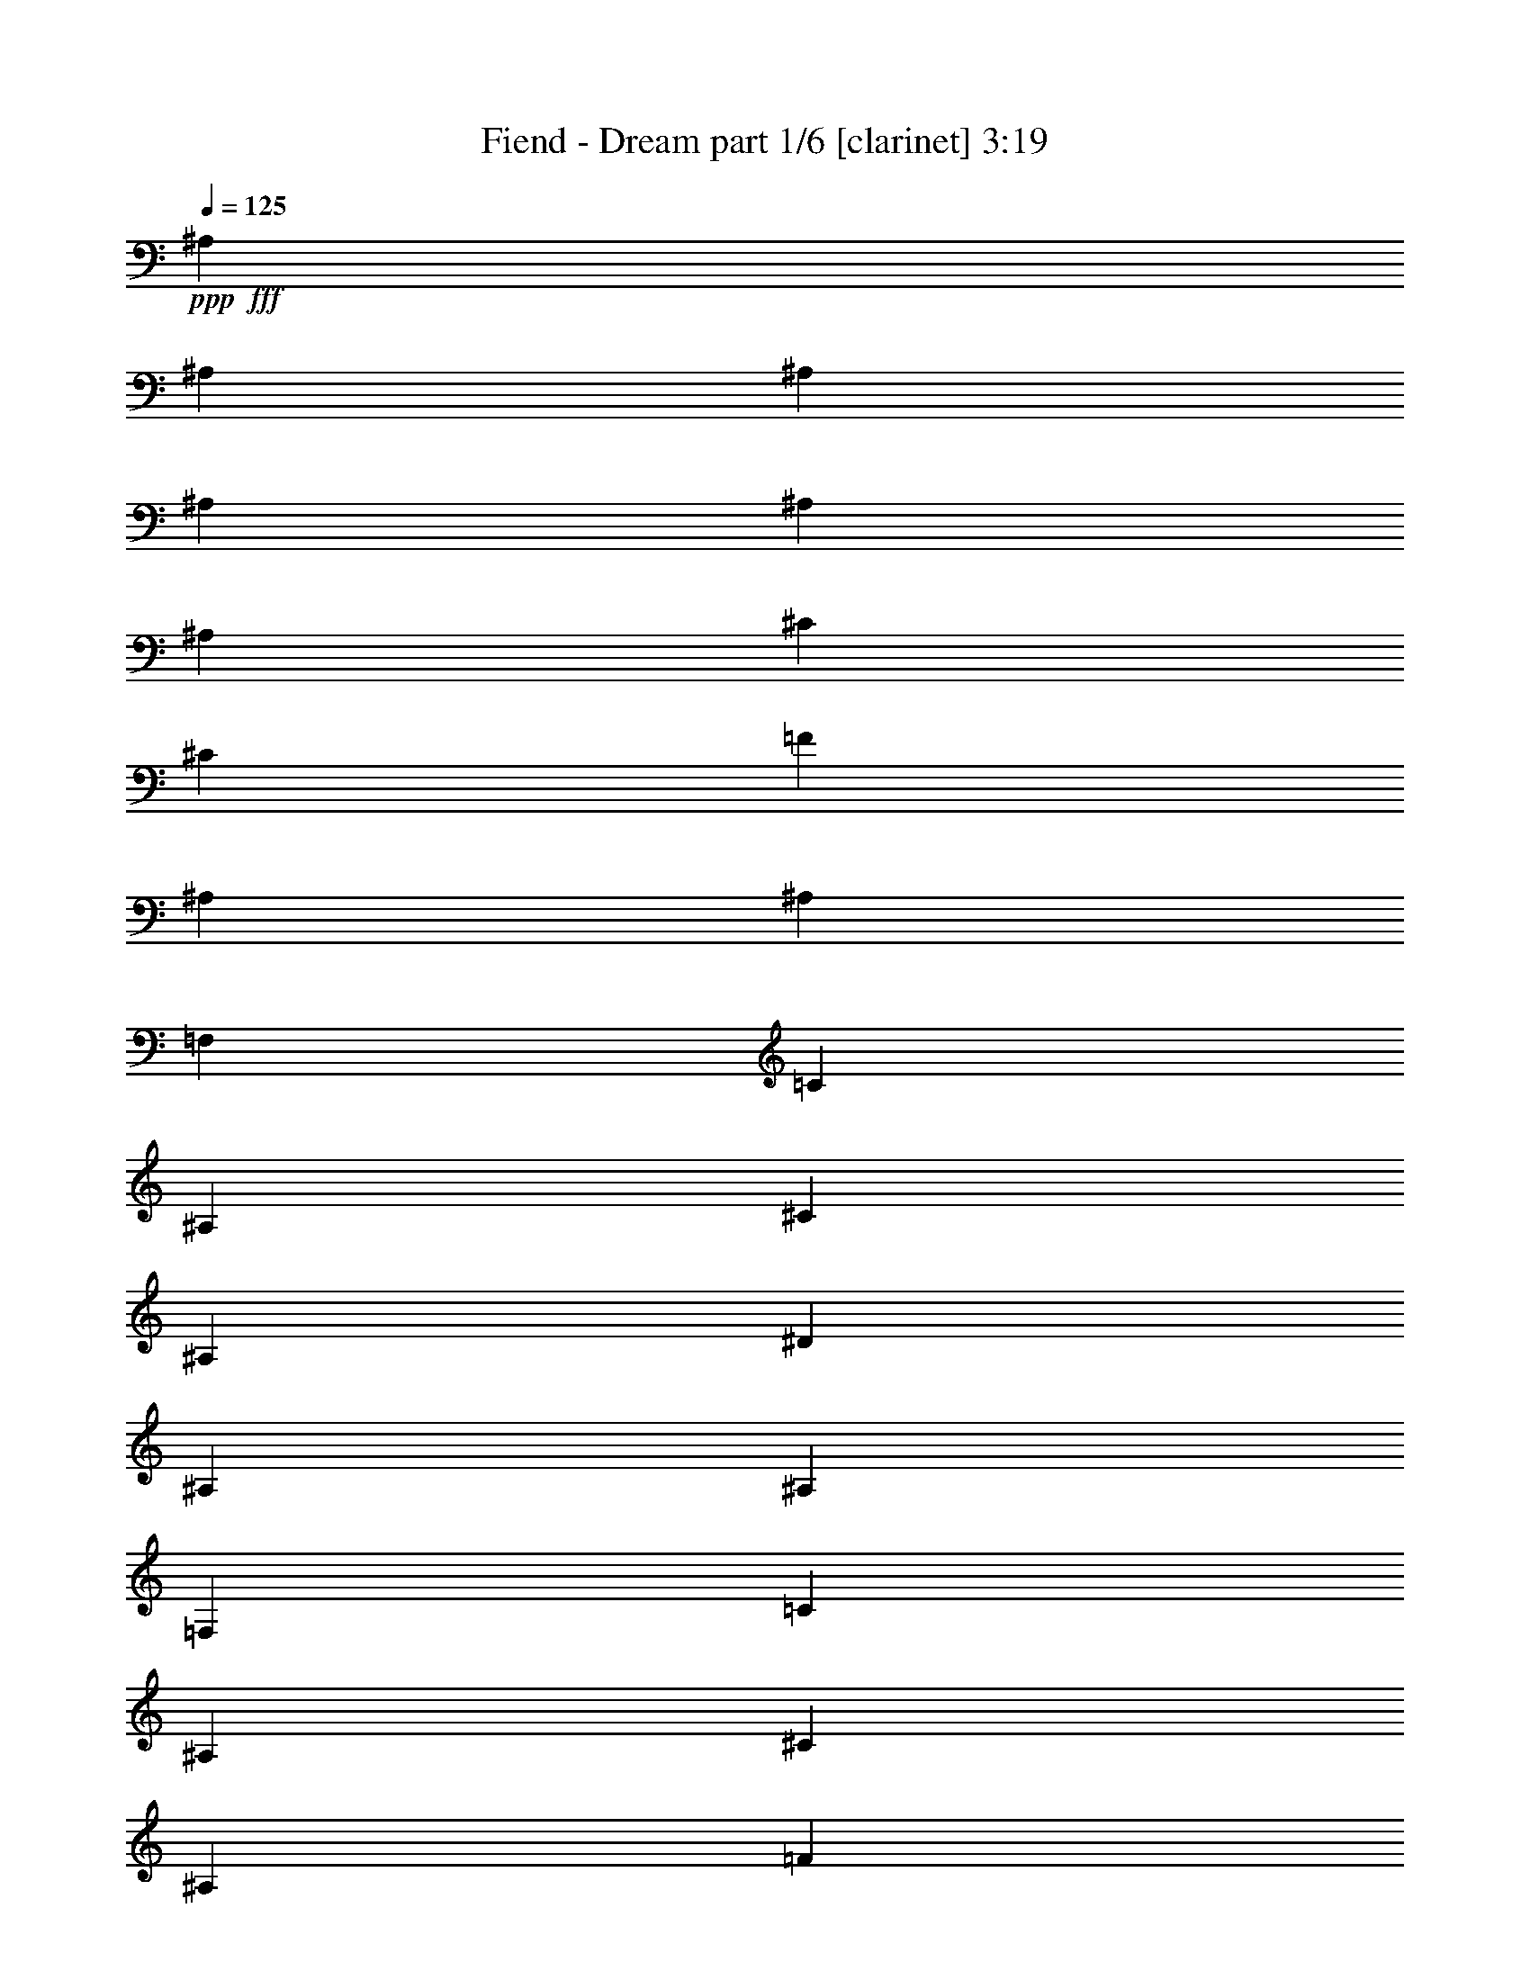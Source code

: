 % Produced with Bruzo's Transcoding Environment
% Transcribed by  Bruzo

X:1
T:  Fiend - Dream part 1/6 [clarinet] 3:19
Z: Transcribed with BruTE 64
L: 1/4
Q: 125
K: C
Z: Transcribed with BruTE 64
L: 1/4
Q: 125
K: C
+ppp+
+fff+
[^A,463/1552]
[^A,829/3104]
[^A,463/1552]
[^A,829/3104]
[^A,463/1552]
[^A,829/3104]
[^C463/1552]
[^C829/3104]
[=F463/1552]
[^A,829/3104]
[^A,463/1552]
[=F,463/1552]
[=C829/3104]
[^A,463/1552]
[^C829/3104]
[^A,463/1552]
[^D829/3104]
[^A,463/1552]
[^A,829/3104]
[=F,463/1552]
[=C829/3104]
[^A,463/1552]
[^C463/1552]
[^A,829/3104]
[=F463/1552]
[^A,829/3104]
[^C463/1552]
[=F,829/3104]
[^D463/1552]
[^A,829/3104]
[=F463/1552]
[^A,829/3104]
[^D463/1552]
[^A,463/1552]
[^C829/3104]
[=F,463/1552]
[^D829/3104]
[^A,463/1552]
[=F829/3104]
[^A,463/1552]
[^C829/3104]
[^A,463/1552]
[=C829/3104]
[=F,463/1552]
[^C463/1552]
[^A,829/3104]
[^D463/1552]
[^A,829/3104]
[=F463/1552]
[^A,829/3104]
[=C463/1552]
[=F,829/3104]
[^C463/1552]
[^A,463/1552]
[^D829/3104]
[^A,463/1552]
[=F829/3104]
[^A,463/1552]
[^A,829/3104]
[=F,463/1552]
[=C829/3104]
[^A,463/1552]
[^C829/3104]
[^A,463/1552]
[^D463/1552]
[^A,829/3104]
[^G,463/1552]
[=F,829/3104]
[^A,463/1552]
[^A,829/3104]
[=C463/1552]
[^A,829/3104]
[=F463/1552]
[^A,829/3104]
[^A,463/1552]
[=F,463/1552]
[=C829/3104]
[^A,463/1552]
[^C829/3104]
[^A,463/1552]
[^D829/3104]
[^A,463/1552]
[^A,829/3104]
[=F,463/1552]
[=C829/3104]
[^A,463/1552]
[^C463/1552]
[^A,829/3104]
[=F463/1552]
[^A,829/3104]
[^C463/1552]
[=F,829/3104]
[^D463/1552]
[^A,829/3104]
[=F463/1552]
[^A,829/3104]
[^D463/1552]
[^A,463/1552]
[^C829/3104]
[=F,463/1552]
[^D829/3104]
[^A,463/1552]
[=F829/3104]
[^A,463/1552]
[^C829/3104]
[^A,463/1552]
[=C829/3104]
[=F,463/1552]
[^C463/1552]
[^A,829/3104]
[^D463/1552]
[^A,829/3104]
[=F463/1552]
[^A,829/3104]
[=C463/1552]
[=F,829/3104]
[^C463/1552]
[^A,829/3104]
[^D463/1552]
[^A,463/1552]
[=F829/3104]
[^A,463/1552]
[^A,829/3104]
[=F,463/1552]
[=C829/3104]
[^A,463/1552]
[^C829/3104]
[^A,463/1552]
[^D829/3104]
[^A,463/1552]
[^C463/1552]
[=F,829/3104]
[=C463/1552]
[^A,829/3104]
[^A,463/1552]
[^D829/3104]
[^A,463/1552]
[^A,829/3104]
[^A,463/1552]
[^A,829/3104]
[^A,463/1552]
[^A,463/1552]
[^A,829/3104]
[^A,463/1552]
[=C829/3104]
[=C463/1552]
[=C829/3104]
[=C463/1552]
[^C829/3104]
[^C463/1552]
[^C463/1552]
[^C829/3104]
[^A,463/1552]
[^A,829/3104]
[^A,463/1552]
[^A,829/3104]
[^A,463/1552]
[^A,829/3104]
[^A,463/1552]
[^A,829/3104]
[^C463/1552]
[^C463/1552]
[^C829/3104]
[^C463/1552]
[=C829/3104]
[=C463/1552]
[=C829/3104]
[=C463/1552]
[^C829/3104]
[^C463/1552]
[^C829/3104]
[^C463/1552]
[^C463/1552]
[^C829/3104]
[^C463/1552]
[^C829/3104]
[^D463/1552]
[^D829/3104]
[^D463/1552]
[^D829/3104]
[=F463/1552]
[=F829/3104]
[=F463/1552]
[=F463/1552]
[^C829/3104]
[^C463/1552]
[^C829/3104]
[^C463/1552]
[^C829/3104]
[^C463/1552]
[^C829/3104]
[^C463/1552]
[=F829/3104]
[=F463/1552]
[^C463/1552]
[^C829/3104]
[^D463/1552]
[^D829/3104]
[=C463/1552]
[=C829/3104]
[^A,463/1552]
[^A,829/3104]
[^A,463/1552]
[^A,829/3104]
[^A,463/1552]
[^A,463/1552]
[^A,829/3104]
[^A,463/1552]
[=C829/3104]
[=C463/1552]
[=C829/3104]
[=C463/1552]
[^C829/3104]
[^C463/1552]
[^C829/3104]
[^C463/1552]
[^A,463/1552]
[^A,829/3104]
[^A,463/1552]
[^A,829/3104]
[^A,463/1552]
[^A,829/3104]
[^A,463/1552]
[^A,829/3104]
[^C463/1552]
[^C829/3104]
[^C463/1552]
[^C463/1552]
[=C829/3104]
[=C463/1552]
[=C829/3104]
[=C463/1552]
[^C829/3104]
[^C463/1552]
[^C829/3104]
[^C463/1552]
[^C829/3104]
[^C463/1552]
[^C463/1552]
[^C829/3104]
[^D463/1552]
[^D829/3104]
[^D463/1552]
[^D829/3104]
[=F463/1552]
[=F829/3104]
[=F463/1552]
[=F463/1552]
[^C829/3104]
[^C463/1552]
[^C829/3104]
[^C463/1552]
[^C829/3104]
[^C463/1552]
[^C829/3104]
[^C463/1552]
[=F829/3104]
[=F463/1552]
[^C463/1552]
[^C829/3104]
[^D463/1552]
[^D829/3104]
[=C463/1552]
[=C829/3104]
[^G,463/1552]
[^D829/3104]
[^A1755/3104]
[^G,463/1552]
[^D463/1552]
[^A1755/3104]
[^G,829/3104]
[^D463/1552]
[^A1755/3104]
[^G,829/3104]
[^D463/1552]
[^A1755/3104]
[^G,463/1552]
[^D829/3104]
[^A1755/3104]
[^G,463/1552]
[^D829/3104]
[^A1755/3104]
[^G,463/1552]
[^D829/3104]
[^A463/776]
[^G,829/3104]
[^D463/1552]
[^A1755/3104]
[^G,829/3104]
[^D463/1552]
[^A1755/3104]
[^G,829/3104]
[^D463/1552]
[^A1755/3104]
[^G,463/1552]
[^D829/3104]
[^A1755/3104]
[^G,463/1552]
[^D829/3104]
[^A1755/3104]
[^G,463/1552]
[^D463/1552]
[^A1755/3104]
[^G,829/3104]
[^D463/1552]
[^A1755/3104]
[^G,829/3104]
[^D463/1552]
[^A1755/3104]
[^G,463/1552]
[^D829/3104]
[^A1755/3104]
[^A,463/1552]
[^A,829/3104]
[^A,463/1552]
[^A,829/3104]
[^A,463/1552]
[^A,829/3104]
[^A,463/1552]
[^A,463/1552]
[=C829/3104]
[=C463/1552]
[=C829/3104]
[=C463/1552]
[^C829/3104]
[^C463/1552]
[^C829/3104]
[^C463/1552]
[^A,463/1552]
[^A,829/3104]
[^A,463/1552]
[^A,829/3104]
[^A,463/1552]
[^A,829/3104]
[^A,463/1552]
[^A,829/3104]
[^C463/1552]
[^C829/3104]
[^C463/1552]
[^C463/1552]
[=C829/3104]
[=C463/1552]
[=C829/3104]
[=C463/1552]
[^C829/3104]
[^C463/1552]
[^C829/3104]
[^C463/1552]
[^C829/3104]
[^C463/1552]
[^C463/1552]
[^C829/3104]
[^D463/1552]
[^D829/3104]
[^D463/1552]
[^D829/3104]
[=F463/1552]
[=F829/3104]
[=F463/1552]
[=F829/3104]
[^C463/1552]
[^C463/1552]
[^C829/3104]
[^C463/1552]
[^C829/3104]
[^C463/1552]
[^C829/3104]
[^C463/1552]
[=F829/3104]
[=F463/1552]
[^C829/3104]
[^C463/1552]
[^D463/1552]
[^D829/3104]
[=C463/1552]
[=C829/3104]
[^A,463/1552]
[^A,829/3104]
[^A,463/1552]
[^A,829/3104]
[^A,463/1552]
[^A,829/3104]
[^A,463/1552]
[^A,463/1552]
[=C829/3104]
[=C463/1552]
[=C829/3104]
[=C463/1552]
[^C829/3104]
[^C463/1552]
[^C829/3104]
[^C463/1552]
[^A,829/3104]
[^A,463/1552]
[^A,463/1552]
[^A,829/3104]
[^A,463/1552]
[^A,829/3104]
[^A,463/1552]
[^A,829/3104]
[^C463/1552]
[^C829/3104]
[^C463/1552]
[^C829/3104]
[=C463/1552]
[=C463/1552]
[=C829/3104]
[=C463/1552]
[^C829/3104]
[^C463/1552]
[^C829/3104]
[^C463/1552]
[^C829/3104]
[^C463/1552]
[^C829/3104]
[^C463/1552]
[^D463/1552]
[^D829/3104]
[^D463/1552]
[^D829/3104]
[=F463/1552]
[=F829/3104]
[=F463/1552]
[=F829/3104]
[^C463/1552]
[^C463/1552]
[^C829/3104]
[^C463/1552]
[^C829/3104]
[^C463/1552]
[^C829/3104]
[^C463/1552]
[=F829/3104]
[=F463/1552]
[^C829/3104]
[^C463/1552]
[^D463/1552]
[^D829/3104]
[=C463/1552]
[=C829/3104]
[^G,463/1552]
[^D829/3104]
[^A1755/3104]
[^G,463/1552]
[^D829/3104]
[^A463/776]
[^G,829/3104]
[^D463/1552]
[^A1755/3104]
[^G,829/3104]
[^D463/1552]
[^A1755/3104]
[^G,829/3104]
[^D463/1552]
[^A1755/3104]
[^G,463/1552]
[^D829/3104]
[^A1755/3104]
[^G,463/1552]
[^D829/3104]
[^A1755/3104]
[^G,463/1552]
[^D463/1552]
[^A1755/3104]
[^G,829/3104]
[^D463/1552]
[^A1755/3104]
[^G,829/3104]
[^D463/1552]
[^A1755/3104]
[^G,463/1552]
[^D829/3104]
[^A1755/3104]
[^G,463/1552]
[^D829/3104]
[^A1755/3104]
[^G,463/1552]
[^D829/3104]
[^A463/776]
[^G,829/3104]
[^D463/1552]
[^A1755/3104]
[^G,829/3104]
[^D463/1552]
[^A1755/3104]
[^G,829/3104]
[^D463/1552]
[^A1755/3104]
[^G,463/1552]
[^D829/3104]
[^A1755/3104]
[^G,463/1552]
[^D829/3104]
[^A1755/3104]
[^G,463/1552]
[^D463/1552]
[^A1755/3104]
[^G,829/3104]
[^D463/1552]
[^A1755/3104]
[^G,829/3104]
[^D463/1552]
[^A1755/3104]
[^G,463/1552]
[^D829/3104]
[^A1755/3104]
[^G,463/1552]
[^D829/3104]
[^A1755/3104]
[^G,463/1552]
[^D463/1552]
[^A1755/3104]
[^G,829/3104]
[^D463/1552]
[^A1755/3104]
[^G,829/3104]
[^D463/1552]
[^A1755/3104]
[^G,463/1552]
[^D829/3104]
[^A1755/3104]
[^G,463/1552]
[^D829/3104]
[^A1755/3104]
[^G,463/1552]
[^D829/3104]
[^A463/776]
[^G,829/3104]
[^D463/1552]
[^A1755/3104]
[^G,829/3104]
[^D463/1552]
[^A1755/3104]
[^G,829/3104]
[^D463/1552]
[^A1755/3104]
[^G,463/1552]
[^D829/3104]
[^A1755/3104]
[^G,463/1552]
[^D829/3104]
[^A1755/3104]
[=F463/1552]
[^A,463/1552]
[^A,829/3104]
[=F,463/1552]
[=C829/3104]
[^A,463/1552]
[^C829/3104]
[^A,463/1552]
[^D829/3104]
[^A,463/1552]
[^A,829/3104]
[=F,463/1552]
[=C463/1552]
[^A,829/3104]
[^C463/1552]
[^A,829/3104]
[=F463/1552]
[^A,829/3104]
[^C463/1552]
[=F,829/3104]
[^D463/1552]
[^A,829/3104]
[=F463/1552]
[^A,463/1552]
[^D829/3104]
[^A,463/1552]
[^C829/3104]
[=F,463/1552]
[^D829/3104]
[^A,463/1552]
[=F829/3104]
[^A,463/1552]
[^C829/3104]
[^A,463/1552]
[=C463/1552]
[=F,829/3104]
[^C463/1552]
[^A,829/3104]
[^D463/1552]
[^A,829/3104]
[=F463/1552]
[^A,829/3104]
[=C463/1552]
[=F,463/1552]
[^C829/3104]
[^A,463/1552]
[^D829/3104]
[^A,463/1552]
[=F829/3104]
[^A,463/1552]
[^A,829/3104]
[=F,463/1552]
[=C829/3104]
[^A,463/1552]
[^C463/1552]
[^A,829/3104]
[^D463/1552]
[^A,829/3104]
[^G,463/1552]
[=F,829/3104]
[^A,463/1552]
[^A,829/3104]
[=C463/1552]
[^A,829/3104]
[=F463/1552]
[^A,463/1552]
[^A,829/3104]
[=F,463/1552]
[=C829/3104]
[^A,463/1552]
[^C829/3104]
[^A,463/1552]
[^D829/3104]
[^A,463/1552]
[^A,829/3104]
[=F,463/1552]
[=C463/1552]
[^A,829/3104]
[^C463/1552]
[^A,829/3104]
[=F463/1552]
[^A,829/3104]
[^C463/1552]
[=F,829/3104]
[^D463/1552]
[^A,829/3104]
[=F463/1552]
[^A,463/1552]
[^D829/3104]
[^A,463/1552]
[^C829/3104]
[=F,463/1552]
[^D829/3104]
[^A,463/1552]
[=F829/3104]
[^A,463/1552]
[^C829/3104]
[^A,463/1552]
[=C463/1552]
[=F,829/3104]
[^C463/1552]
[^A,829/3104]
[^D463/1552]
[^A,829/3104]
[=F463/1552]
[^A,829/3104]
[=C463/1552]
[=F,829/3104]
[^C463/1552]
[^A,463/1552]
[^D829/3104]
[^A,463/1552]
[=F829/3104]
[^A,463/1552]
[^A,829/3104]
[=F,463/1552]
[=C829/3104]
[^A,463/1552]
[^C829/3104]
[^A,463/1552]
[^D463/1552]
[^A,829/3104]
[^C463/1552]
[=F,829/3104]
[=C463/1552]
[^A,829/3104]
[^A,463/1552]
[^D829/3104]
[^A,463/1552]
[^A,829/3104]
[^A,463/1552]
[^A,463/1552]
[^A,829/3104]
[^A,463/1552]
[^A,829/3104]
[^A,463/1552]
[=C829/3104]
[=C463/1552]
[=C829/3104]
[=C463/1552]
[^C463/1552]
[^C829/3104]
[^C463/1552]
[^C829/3104]
[^A,463/1552]
[^A,829/3104]
[^A,463/1552]
[^A,829/3104]
[^A,463/1552]
[^A,829/3104]
[^A,463/1552]
[^A,463/1552]
[^C829/3104]
[^C463/1552]
[^C829/3104]
[^C463/1552]
[=C829/3104]
[=C463/1552]
[=C829/3104]
[=C463/1552]
[^C829/3104]
[^C463/1552]
[^C463/1552]
[^C829/3104]
[^C463/1552]
[^C829/3104]
[^C463/1552]
[^C829/3104]
[^D463/1552]
[^D829/3104]
[^D463/1552]
[^D829/3104]
[=F463/1552]
[=F463/1552]
[=F829/3104]
[=F463/1552]
[^C829/3104]
[^C463/1552]
[^C829/3104]
[^C463/1552]
[^C829/3104]
[^C463/1552]
[^C829/3104]
[^C463/1552]
[=F463/1552]
[=F829/3104]
[^C463/1552]
[^C829/3104]
[^D463/1552]
[^D829/3104]
[=C463/1552]
[=C829/3104]
[^A,463/1552]
[^A,829/3104]
[^A,463/1552]
[^A,463/1552]
[^A,829/3104]
[^A,463/1552]
[^A,829/3104]
[^A,463/1552]
[=C829/3104]
[=C463/1552]
[=C829/3104]
[=C463/1552]
[^C829/3104]
[^C463/1552]
[^C463/1552]
[^C829/3104]
[^A,463/1552]
[^A,829/3104]
[^A,463/1552]
[^A,829/3104]
[^A,463/1552]
[^A,829/3104]
[^A,463/1552]
[^A,829/3104]
[^C463/1552]
[^C463/1552]
[^C829/3104]
[^C463/1552]
[=C829/3104]
[=C463/1552]
[=C829/3104]
[=C463/1552]
[^C829/3104]
[^C463/1552]
[^C829/3104]
[^C463/1552]
[^C463/1552]
[^C829/3104]
[^C463/1552]
[^C829/3104]
[^D463/1552]
[^D829/3104]
[^D463/1552]
[^D829/3104]
[=F463/1552]
[=F463/1552]
[=F829/3104]
[=F463/1552]
[^C829/3104]
[^C463/1552]
[^C829/3104]
[^C463/1552]
[^C829/3104]
[^C463/1552]
[^C829/3104]
[^C463/1552]
[=F463/1552]
[=F829/3104]
[^C463/1552]
[^C829/3104]
[^D463/1552]
[^D829/3104]
[=C463/1552]
[=C199/776]
z8
z8
z8
z8
z8
z8
z10197/1552
[^A,463/1552]
[^A,829/3104]
[^A,463/1552]
[^A,829/3104]
[^A,463/1552]
[^A,463/1552]
[^A,829/3104]
[^A,463/1552]
[=C829/3104]
[=C463/1552]
[=C829/3104]
[=C463/1552]
[^C829/3104]
[^C463/1552]
[^C829/3104]
[^C463/1552]
[^A,463/1552]
[^A,829/3104]
[^A,463/1552]
[^A,829/3104]
[^A,463/1552]
[^A,829/3104]
[^A,463/1552]
[^A,829/3104]
[^C463/1552]
[^C829/3104]
[^C463/1552]
[^C463/1552]
[=C829/3104]
[=C463/1552]
[=C829/3104]
[=C463/1552]
[^C829/3104]
[^C463/1552]
[^C829/3104]
[^C463/1552]
[^C829/3104]
[^C463/1552]
[^C463/1552]
[^C829/3104]
[^D463/1552]
[^D829/3104]
[^D463/1552]
[^D829/3104]
[=F463/1552]
[=F829/3104]
[=F463/1552]
[=F829/3104]
[^C463/1552]
[^C463/1552]
[^C829/3104]
[^C463/1552]
[^C829/3104]
[^C463/1552]
[^C829/3104]
[^C463/1552]
[=F829/3104]
[=F463/1552]
[^C829/3104]
[^C463/1552]
[^D463/1552]
[^D829/3104]
[=C463/1552]
[=C829/3104]
[^A,463/1552]
[^A,829/3104]
[^A,463/1552]
[^A,829/3104]
[^A,463/1552]
[^A,829/3104]
[^A,463/1552]
[^A,463/1552]
[=C829/3104]
[=C463/1552]
[=C829/3104]
[=C463/1552]
[^C829/3104]
[^C463/1552]
[^C829/3104]
[^C463/1552]
[^A,463/1552]
[^A,829/3104]
[^A,463/1552]
[^A,829/3104]
[^A,463/1552]
[^A,829/3104]
[^A,463/1552]
[^A,829/3104]
[^C463/1552]
[^C829/3104]
[^C463/1552]
[^C463/1552]
[=C829/3104]
[=C463/1552]
[=C829/3104]
[=C463/1552]
[^C829/3104]
[^C463/1552]
[^C829/3104]
[^C463/1552]
[^C829/3104]
[^C463/1552]
[^C463/1552]
[^C829/3104]
[^D463/1552]
[^D829/3104]
[^D463/1552]
[^D829/3104]
[=F463/1552]
[=F829/3104]
[=F463/1552]
[=F829/3104]
[^C463/1552]
[^C463/1552]
[^C829/3104]
[^C463/1552]
[^C829/3104]
[^C463/1552]
[^C829/3104]
[^C463/1552]
[=F829/3104]
[=F463/1552]
[^C829/3104]
[^C463/1552]
[^D463/1552]
[^D829/3104]
[=C463/1552]
[=C811/3104]
z14155/3104
[^A,829/3104]
[=F463/1552]
[=c1755/3104]
[^A,463/1552]
[=F829/3104]
[=c1755/3104]
[^A,463/1552]
[=F829/3104]
[=c1755/3104]
[^A,463/1552]
[=F463/1552]
[=c1755/3104]
[^A,829/3104]
[=F463/1552]
[=c1755/3104]
[^A,829/3104]
[=F463/1552]
[=c1755/3104]
[^A,463/1552]
[=F829/3104]
[=c1755/3104]
[^A,463/1552]
[=F829/3104]
[=c1755/3104]
[^A,463/1552]
[=F463/1552]
[=c1755/3104]
[^A,829/3104]
[=F463/1552]
[=c1755/3104]
[^A,829/3104]
[=F463/1552]
[=c1755/3104]
[^A,463/1552]
[=F829/3104]
[=c1755/3104]
[^A,463/1552]
[=F829/3104]
[=c1755/3104]
[^A,463/1552]
[=F829/3104]
[=c463/776]
[^A,829/3104]
[=F463/1552]
[=c1755/3104]
[^A,829/3104]
[=F463/1552]
[=c1755/3104]
[^A,829/3104]
[=F463/1552]
[=c1755/3104]
[^A,463/1552]
[=F829/3104]
[=c1755/3104]
[^A,463/1552]
[=F829/3104]
[=c1755/3104]
[^A,463/1552]
[=F463/1552]
[=c1755/3104]
[^A,829/3104]
[=F463/1552]
[=c1755/3104]
[^A,829/3104]
[=F463/1552]
[=c1755/3104]
[^A,463/1552]
[=F829/3104]
[=c1755/3104]
[^A,463/1552]
[=F829/3104]
[=c1755/3104]
[^A,463/1552]
[=F829/3104]
[=c463/776]
[^A,829/3104]
[=F463/1552]
[=c1755/3104]
[^A,829/3104]
[=F463/1552]
[=c1755/3104]
[^A,829/3104]
[=F463/1552]
[=c1755/3104]
[^A,463/1552]
[=F829/3104]
[=c1755/3104]
[^A,463/1552]
[=F829/3104]
[=c1755/3104]
[^A,463/1552]
[=F463/1552]
[=c1755/3104]
[^A,829/3104]
[=F463/1552]
[=c1755/3104]
[^G,829/3104]
[^D463/1552]
[^A1755/3104]
[^G,463/1552]
[^D829/3104]
[^A1755/3104]
[^G,463/1552]
[^D829/3104]
[^A1755/3104]
[^G,463/1552]
[^D463/1552]
[^A1755/3104]
[^G,829/3104]
[^D463/1552]
[^A1755/3104]
[^G,829/3104]
[^D463/1552]
[^A1755/3104]
[^G,463/1552]
[^D829/3104]
[^A1755/3104]
[^G,463/1552]
[^D829/3104]
[^A1755/3104]
[^G,463/1552]
[^D829/3104]
[^A463/776]
[^G,829/3104]
[^D463/1552]
[^A1755/3104]
[^G,829/3104]
[^D463/1552]
[^A1755/3104]
[^G,829/3104]
[^D463/1552]
[^A1755/3104]
[^G,463/1552]
[^D829/3104]
[^A1755/3104]
[^G,463/1552]
[^D829/3104]
[^A1755/3104]
[^G,463/1552]
[^D463/1552]
[^A1755/3104]
[^G,829/3104]
[^D463/1552]
[^A1755/3104]
[^G,829/3104]
[^D463/1552]
[^A1755/3104]
[^G,463/1552]
[^D829/3104]
[^A1755/3104]
[^G,463/1552]
[^D829/3104]
[^A1755/3104]
[^G,463/1552]
[^D829/3104]
[^A463/776]
[^G,829/3104]
[^D463/1552]
[^A1755/3104]
[^G,829/3104]
[^D463/1552]
[^A1755/3104]
[^G,829/3104]
[^D463/1552]
[^A1755/3104]
[^G,463/1552]
[^D829/3104]
[^A1755/3104]
[^G,463/1552]
[^D829/3104]
[^A463/776]
[^G,829/3104]
[^D463/1552]
[^A1755/3104]
[^G,829/3104]
[^D463/1552]
[^A1755/3104]
[^G,829/3104]
[^D463/1552]
[^A1755/3104]
[^G,463/1552]
[^D829/3104]
[^A1755/3104]
[^G,463/1552]
[^D829/3104]
[^A1755/3104]
[^G,463/1552]
[^D463/1552]
[^A1755/3104]
[^G,829/3104]
[^D463/1552]
[^A1755/3104]
[^A,829/3104]
[=F,463/1552]
[^A,829/3104]
[=F,463/1552]
[^A,463/1552]
[=F,829/3104]
[^A,463/1552]
[=F,829/3104]
[^A,463/1552]
[=F,829/3104]
[^A,463/1552]
[=F,829/3104]
[^A,463/1552]
[=F,829/3104]
[^A,463/1552]
[=F,463/1552]
[^A,829/3104]
[=F,463/1552]
[^A,829/3104]
[=F,119/388]
z803/3104
[=F,463/1552]
[^A,829/3104]
[=F,463/1552]
[^A,829/3104]
[^A,925/3104]
z25/4

X:2
T:  Fiend - Dream part 2/6 [horn] 3:19
Z: Transcribed with BruTE 64
L: 1/4
Q: 125
K: C
Z: Transcribed with BruTE 64
L: 1/4
Q: 125
K: C
+ppp+
+fff+
[^A,463/1552]
[^A,829/3104]
[^A,463/1552]
[^A,829/3104]
[^A,463/1552]
[^A,829/3104]
[^A,463/1552]
[^A,829/3104]
[=F463/1552]
[^A,829/3104]
[^A,463/1552]
[=F,463/1552]
[=C829/3104]
[^A,463/1552]
[^C829/3104]
[^A,463/1552]
[^D829/3104]
[^A,463/1552]
[^A,829/3104]
[=F,463/1552]
[=C829/3104]
[^A,463/1552]
[^C463/1552]
[^A,829/3104]
[=F463/1552]
[^A,829/3104]
[^C463/1552]
[=F,829/3104]
[^D463/1552]
[^A,829/3104]
[=F463/1552]
[^A,829/3104]
[^D463/1552]
[^A,463/1552]
[^C829/3104]
[=F,463/1552]
[^D829/3104]
[^A,463/1552]
[=F829/3104]
[^A,463/1552]
[^C829/3104]
[^A,463/1552]
[=C829/3104]
[=F,463/1552]
[^C463/1552]
[^A,829/3104]
[^D463/1552]
[^A,829/3104]
[=F463/1552]
[^A,829/3104]
[=C463/1552]
[=F,829/3104]
[^C463/1552]
[^A,463/1552]
[^D829/3104]
[^A,463/1552]
[=F829/3104]
[^A,463/1552]
[^A,829/3104]
[=F,463/1552]
[=C829/3104]
[^A,463/1552]
[^C829/3104]
[^A,463/1552]
[^D463/1552]
[^A,829/3104]
[^G,463/1552]
[=F,829/3104]
[^A,463/1552]
[^A,829/3104]
[=C463/1552]
[^A,829/3104]
[=F463/1552]
[^A,829/3104]
[^A,463/1552]
[=F,463/1552]
[=C829/3104]
[^A,463/1552]
[^C829/3104]
[^A,463/1552]
[^D829/3104]
[^A,463/1552]
[^A,829/3104]
[=F,463/1552]
[=C829/3104]
[^A,463/1552]
[^C463/1552]
[^A,829/3104]
[=F463/1552]
[^A,829/3104]
[^C463/1552]
[=F,829/3104]
[^D463/1552]
[^A,829/3104]
[=F463/1552]
[^A,829/3104]
[^D463/1552]
[^A,463/1552]
[^C829/3104]
[=F,463/1552]
[^D829/3104]
[^A,463/1552]
[=F829/3104]
[^A,463/1552]
[^C829/3104]
[^A,463/1552]
[=C829/3104]
[=F,463/1552]
[^C463/1552]
[^A,829/3104]
[^D463/1552]
[^A,829/3104]
[=F463/1552]
[^A,829/3104]
[=C463/1552]
[=F,829/3104]
[^C463/1552]
[^A,829/3104]
[^D463/1552]
[^A,463/1552]
[=F829/3104]
[^A,463/1552]
[^A,829/3104]
[=F,463/1552]
[=C829/3104]
[^A,463/1552]
[^C829/3104]
[^A,463/1552]
[^D829/3104]
[^A,463/1552]
[^C463/1552]
[=F,829/3104]
[=C463/1552]
[^A,829/3104]
[^A,463/1552]
[^D829/3104]
[^C463/1552]
[^C829/3104]
[^C463/1552]
[^C829/3104]
[^C463/1552]
[^C463/1552]
[^C829/3104]
[^C463/1552]
[^D829/3104]
[^D463/1552]
[^D829/3104]
[^D463/1552]
[=F829/3104]
[=F463/1552]
[=F463/1552]
[=F829/3104]
[^C463/1552]
[^C829/3104]
[^C463/1552]
[^C829/3104]
[^C463/1552]
[^C829/3104]
[^C463/1552]
[^C829/3104]
[=F463/1552]
[=F463/1552]
[=F829/3104]
[=F463/1552]
[^D829/3104]
[^D463/1552]
[^D829/3104]
[^D463/1552]
[=F829/3104]
[=F463/1552]
[=F829/3104]
[=F463/1552]
[=F463/1552]
[=F829/3104]
[=F463/1552]
[=F829/3104]
[=G463/1552]
[=G829/3104]
[=G463/1552]
[=G829/3104]
[^G463/1552]
[^G829/3104]
[^G463/1552]
[^G463/1552]
[=F829/3104]
[=F463/1552]
[=F829/3104]
[=F463/1552]
[=F829/3104]
[=F463/1552]
[=F829/3104]
[=F463/1552]
[^G829/3104]
[^G463/1552]
[=F463/1552]
[=F829/3104]
[=G463/1552]
[=G829/3104]
[^D463/1552]
[^D829/3104]
[^C463/1552]
[^C829/3104]
[^C463/1552]
[^C829/3104]
[^C463/1552]
[^C463/1552]
[^C829/3104]
[^C463/1552]
[^D829/3104]
[^D463/1552]
[^D829/3104]
[^D463/1552]
[=F829/3104]
[=F463/1552]
[=F829/3104]
[=F463/1552]
[^C463/1552]
[^C829/3104]
[^C463/1552]
[^C829/3104]
[^C463/1552]
[^C829/3104]
[^C463/1552]
[^C829/3104]
[=F463/1552]
[=F829/3104]
[=F463/1552]
[=F463/1552]
[^D829/3104]
[^D463/1552]
[^D829/3104]
[^D463/1552]
[=F829/3104]
[=F463/1552]
[=F829/3104]
[=F463/1552]
[=F829/3104]
[=F463/1552]
[=F463/1552]
[=F829/3104]
[=G463/1552]
[=G829/3104]
[=G463/1552]
[=G829/3104]
[^G463/1552]
[^G829/3104]
[^G463/1552]
[^G463/1552]
[=F829/3104]
[=F463/1552]
[=F829/3104]
[=F463/1552]
[=F829/3104]
[=F463/1552]
[=F829/3104]
[=F463/1552]
[^G829/3104]
[^G463/1552]
[=F463/1552]
[=F829/3104]
[=G463/1552]
[=G829/3104]
[^D463/1552]
[^D829/3104]
[^G,463/1552]
[^D829/3104]
[^A1755/3104]
[^G,463/1552]
[^D463/1552]
[^A1755/3104]
[^G,829/3104]
[^D463/1552]
[^A1755/3104]
[^G,829/3104]
[^D463/1552]
[^A1755/3104]
[^G,463/1552]
[^D829/3104]
[^A1755/3104]
[^G,463/1552]
[^D829/3104]
[^A1755/3104]
[^G,463/1552]
[^D829/3104]
[^A463/776]
[^G,829/3104]
[^D463/1552]
[^A1755/3104]
[^G,829/3104]
[^D463/1552]
[^A1755/3104]
[^G,829/3104]
[^D463/1552]
[^A1755/3104]
[^G,463/1552]
[^D829/3104]
[^A1755/3104]
[^G,463/1552]
[^D829/3104]
[^A1755/3104]
[^G,463/1552]
[^D463/1552]
[^A1755/3104]
[^G,829/3104]
[^D463/1552]
[^A1755/3104]
[^G,829/3104]
[^D463/1552]
[^A1755/3104]
[^G,463/1552]
[^D829/3104]
[^A1755/3104]
[^C463/1552]
[^C829/3104]
[^C463/1552]
[^C829/3104]
[^C463/1552]
[^C829/3104]
[^C463/1552]
[^C463/1552]
[^D829/3104]
[^D463/1552]
[^D829/3104]
[^D463/1552]
[=F829/3104]
[=F463/1552]
[=F829/3104]
[=F463/1552]
[^C463/1552]
[^C829/3104]
[^C463/1552]
[^C829/3104]
[^C463/1552]
[^C829/3104]
[^C463/1552]
[^C829/3104]
[=F463/1552]
[=F829/3104]
[=F463/1552]
[=F463/1552]
[^D829/3104]
[^D463/1552]
[^D829/3104]
[^D463/1552]
[=F829/3104]
[=F463/1552]
[=F829/3104]
[=F463/1552]
[=F829/3104]
[=F463/1552]
[=F463/1552]
[=F829/3104]
[=G463/1552]
[=G829/3104]
[=G463/1552]
[=G829/3104]
[^G463/1552]
[^G829/3104]
[^G463/1552]
[^G829/3104]
[=F463/1552]
[=F463/1552]
[=F829/3104]
[=F463/1552]
[=F829/3104]
[=F463/1552]
[=F829/3104]
[=F463/1552]
[^G829/3104]
[^G463/1552]
[=F829/3104]
[=F463/1552]
[=G463/1552]
[=G829/3104]
[^D463/1552]
[^D829/3104]
[^C463/1552]
[^C829/3104]
[^C463/1552]
[^C829/3104]
[^C463/1552]
[^C829/3104]
[^C463/1552]
[^C463/1552]
[^D829/3104]
[^D463/1552]
[^D829/3104]
[^D463/1552]
[=F829/3104]
[=F463/1552]
[=F829/3104]
[=F463/1552]
[^C829/3104]
[^C463/1552]
[^C463/1552]
[^C829/3104]
[^C463/1552]
[^C829/3104]
[^C463/1552]
[^C829/3104]
[=F463/1552]
[=F829/3104]
[=F463/1552]
[=F829/3104]
[^D463/1552]
[^D463/1552]
[^D829/3104]
[^D463/1552]
[=F829/3104]
[=F463/1552]
[=F829/3104]
[=F463/1552]
[=F829/3104]
[=F463/1552]
[=F829/3104]
[=F463/1552]
[=G463/1552]
[=G829/3104]
[=G463/1552]
[=G829/3104]
[^G463/1552]
[^G829/3104]
[^G463/1552]
[^G829/3104]
[=F463/1552]
[=F463/1552]
[=F829/3104]
[=F463/1552]
[=F829/3104]
[=F463/1552]
[=F829/3104]
[=F463/1552]
[^G829/3104]
[^G463/1552]
[=F829/3104]
[=F463/1552]
[=G463/1552]
[=G829/3104]
[^D463/1552]
[^D829/3104]
[^G,463/1552]
[^D829/3104]
[^A1755/3104]
[^G,463/1552]
[^D829/3104]
[^A463/776]
[^G,829/3104]
[^D463/1552]
[^A1755/3104]
[^G,829/3104]
[^D463/1552]
[^A1755/3104]
[^G,829/3104]
[^D463/1552]
[^A1755/3104]
[^G,463/1552]
[^D829/3104]
[^A1755/3104]
[^G,463/1552]
[^D829/3104]
[^A1755/3104]
[^G,463/1552]
[^D463/1552]
[^A1755/3104]
[^G,829/3104]
[^D463/1552]
[^A1755/3104]
[^G,829/3104]
[^D463/1552]
[^A1755/3104]
[^G,463/1552]
[^D829/3104]
[^A1755/3104]
[^G,463/1552]
[^D829/3104]
[^A1755/3104]
[^G,463/1552]
[^D829/3104]
[^A463/776]
[^G,829/3104]
[^D463/1552]
[^A1755/3104]
[^G,829/3104]
[^D463/1552]
[^A1755/3104]
[^G,829/3104]
[^D463/1552]
[^A1755/3104]
[^G,463/1552]
[^D829/3104]
[^A1755/3104]
[^G,463/1552]
[^D829/3104]
[^A1755/3104]
[^G,463/1552]
[^D463/1552]
[^A1755/3104]
[^G,829/3104]
[^D463/1552]
[^A1755/3104]
[^G,829/3104]
[^D463/1552]
[^A1755/3104]
[^G,463/1552]
[^D829/3104]
[^A1755/3104]
[^G,463/1552]
[^D829/3104]
[^A1755/3104]
[^G,463/1552]
[^D463/1552]
[^A1755/3104]
[^G,829/3104]
[^D463/1552]
[^A1755/3104]
[^G,829/3104]
[^D463/1552]
[^A1755/3104]
[^G,463/1552]
[^D829/3104]
[^A1755/3104]
[^G,463/1552]
[^D829/3104]
[^A1755/3104]
[^G,463/1552]
[^D829/3104]
[^A463/776]
[^G,829/3104]
[^D463/1552]
[^A1755/3104]
[^G,829/3104]
[^D463/1552]
[^A1755/3104]
[^G,829/3104]
[^D463/1552]
[^A1755/3104]
[^G,463/1552]
[^D829/3104]
[^A1755/3104]
[^G,463/1552]
[^D829/3104]
[^A1755/3104]
[=F463/1552]
[^A,463/1552]
[^A,829/3104]
[=F,463/1552]
[=C829/3104]
[^A,463/1552]
[^C829/3104]
[^A,463/1552]
[^D829/3104]
[^A,463/1552]
[^A,829/3104]
[=F,463/1552]
[=C463/1552]
[^A,829/3104]
[^C463/1552]
[^A,829/3104]
[=F463/1552]
[^A,829/3104]
[^C463/1552]
[=F,829/3104]
[^D463/1552]
[^A,829/3104]
[=F463/1552]
[^A,463/1552]
[^D829/3104]
[^A,463/1552]
[^C829/3104]
[=F,463/1552]
[^D829/3104]
[^A,463/1552]
[=F829/3104]
[^A,463/1552]
[^C829/3104]
[^A,463/1552]
[=C463/1552]
[=F,829/3104]
[^C463/1552]
[^A,829/3104]
[^D463/1552]
[^A,829/3104]
[=F463/1552]
[^A,829/3104]
[=C463/1552]
[=F,463/1552]
[^C829/3104]
[^A,463/1552]
[^D829/3104]
[^A,463/1552]
[=F829/3104]
[^A,463/1552]
[^A,829/3104]
[=F,463/1552]
[=C829/3104]
[^A,463/1552]
[^C463/1552]
[^A,829/3104]
[^D463/1552]
[^A,829/3104]
[^G,463/1552]
[=F,829/3104]
[^A,463/1552]
[^A,829/3104]
[=C463/1552]
[^A,829/3104]
[=F463/1552]
[^A,463/1552]
[^A,829/3104]
[=F,463/1552]
[=C829/3104]
[^A,463/1552]
[^C829/3104]
[^A,463/1552]
[^D829/3104]
[^A,463/1552]
[^A,829/3104]
[=F,463/1552]
[=C463/1552]
[^A,829/3104]
[^C463/1552]
[^A,829/3104]
[=F463/1552]
[^A,829/3104]
[^C463/1552]
[=F,829/3104]
[^D463/1552]
[^A,829/3104]
[=F463/1552]
[^A,463/1552]
[^D829/3104]
[^A,463/1552]
[^C829/3104]
[=F,463/1552]
[^D829/3104]
[^A,463/1552]
[=F829/3104]
[^A,463/1552]
[^C829/3104]
[^A,463/1552]
[=C463/1552]
[=F,829/3104]
[^C463/1552]
[^A,829/3104]
[^D463/1552]
[^A,829/3104]
[=F463/1552]
[^A,829/3104]
[=C463/1552]
[=F,829/3104]
[^C463/1552]
[^A,463/1552]
[^D829/3104]
[^A,463/1552]
[=F829/3104]
[^A,463/1552]
[^A,829/3104]
[=F,463/1552]
[=C829/3104]
[^A,463/1552]
[^C829/3104]
[^A,463/1552]
[^D463/1552]
[^A,829/3104]
[^C463/1552]
[=F,829/3104]
[=C463/1552]
[^A,829/3104]
[^A,463/1552]
[^D829/3104]
[^C463/1552]
[^C829/3104]
[^C463/1552]
[^C463/1552]
[^C829/3104]
[^C463/1552]
[^C829/3104]
[^C463/1552]
[^D829/3104]
[^D463/1552]
[^D829/3104]
[^D463/1552]
[=F463/1552]
[=F829/3104]
[=F463/1552]
[=F829/3104]
[^C463/1552]
[^C829/3104]
[^C463/1552]
[^C829/3104]
[^C463/1552]
[^C829/3104]
[^C463/1552]
[^C463/1552]
[=F829/3104]
[=F463/1552]
[=F829/3104]
[=F463/1552]
[^D829/3104]
[^D463/1552]
[^D829/3104]
[^D463/1552]
[=F829/3104]
[=F463/1552]
[=F463/1552]
[=F829/3104]
[=F463/1552]
[=F829/3104]
[=F463/1552]
[=F829/3104]
[=G463/1552]
[=G829/3104]
[=G463/1552]
[=G829/3104]
[^G463/1552]
[^G463/1552]
[^G829/3104]
[^G463/1552]
[=F829/3104]
[=F463/1552]
[=F829/3104]
[=F463/1552]
[=F829/3104]
[=F463/1552]
[=F829/3104]
[=F463/1552]
[^G463/1552]
[^G829/3104]
[=F463/1552]
[=F829/3104]
[=G463/1552]
[=G829/3104]
[^D463/1552]
[^D829/3104]
[^C463/1552]
[^C829/3104]
[^C463/1552]
[^C463/1552]
[^C829/3104]
[^C463/1552]
[^C829/3104]
[^C463/1552]
[^D829/3104]
[^D463/1552]
[^D829/3104]
[^D463/1552]
[=F829/3104]
[=F463/1552]
[=F463/1552]
[=F829/3104]
[^C463/1552]
[^C829/3104]
[^C463/1552]
[^C829/3104]
[^C463/1552]
[^C829/3104]
[^C463/1552]
[^C829/3104]
[=F463/1552]
[=F463/1552]
[=F829/3104]
[=F463/1552]
[^D829/3104]
[^D463/1552]
[^D829/3104]
[^D463/1552]
[=F829/3104]
[=F463/1552]
[=F829/3104]
[=F463/1552]
[=F463/1552]
[=F829/3104]
[=F463/1552]
[=F829/3104]
[=G463/1552]
[=G829/3104]
[=G463/1552]
[=G829/3104]
[^G463/1552]
[^G463/1552]
[^G829/3104]
[^G463/1552]
[=F829/3104]
[=F463/1552]
[=F829/3104]
[=F463/1552]
[=F829/3104]
[=F463/1552]
[=F829/3104]
[=F463/1552]
[^G463/1552]
[^G829/3104]
[=F463/1552]
[=F829/3104]
[=G463/1552]
[=G829/3104]
[^D463/1552]
[^D199/776]
z8
z8
z8
z8
z8
z8
z10197/1552
[^C463/1552]
[^C829/3104]
[^C463/1552]
[^C829/3104]
[^C463/1552]
[^C463/1552]
[^C829/3104]
[^C463/1552]
[^D829/3104]
[^D463/1552]
[^D829/3104]
[^D463/1552]
[=F829/3104]
[=F463/1552]
[=F829/3104]
[=F463/1552]
[^C463/1552]
[^C829/3104]
[^C463/1552]
[^C829/3104]
[^C463/1552]
[^C829/3104]
[^C463/1552]
[^C829/3104]
[=F463/1552]
[=F829/3104]
[=F463/1552]
[=F463/1552]
[^D829/3104]
[^D463/1552]
[^D829/3104]
[^D463/1552]
[=F829/3104]
[=F463/1552]
[=F829/3104]
[=F463/1552]
[=F829/3104]
[=F463/1552]
[=F463/1552]
[=F829/3104]
[=G463/1552]
[=G829/3104]
[=G463/1552]
[=G829/3104]
[^G463/1552]
[^G829/3104]
[^G463/1552]
[^G829/3104]
[=F463/1552]
[=F463/1552]
[=F829/3104]
[=F463/1552]
[=F829/3104]
[=F463/1552]
[=F829/3104]
[=F463/1552]
[^G829/3104]
[^G463/1552]
[=F829/3104]
[=F463/1552]
[=G463/1552]
[=G829/3104]
[^D463/1552]
[^D829/3104]
[^C463/1552]
[^C829/3104]
[^C463/1552]
[^C829/3104]
[^C463/1552]
[^C829/3104]
[^C463/1552]
[^C463/1552]
[^D829/3104]
[^D463/1552]
[^D829/3104]
[^D463/1552]
[=F829/3104]
[=F463/1552]
[=F829/3104]
[=F463/1552]
[^C463/1552]
[^C829/3104]
[^C463/1552]
[^C829/3104]
[^C463/1552]
[^C829/3104]
[^C463/1552]
[^C829/3104]
[=F463/1552]
[=F829/3104]
[=F463/1552]
[=F463/1552]
[^D829/3104]
[^D463/1552]
[^D829/3104]
[^D463/1552]
[=F829/3104]
[=F463/1552]
[=F829/3104]
[=F463/1552]
[=F829/3104]
[=F463/1552]
[=F463/1552]
[=F829/3104]
[=G463/1552]
[=G829/3104]
[=G463/1552]
[=G829/3104]
[^G463/1552]
[^G829/3104]
[^G463/1552]
[^G829/3104]
[=F463/1552]
[=F463/1552]
[=F829/3104]
[=F463/1552]
[=F829/3104]
[=F463/1552]
[=F829/3104]
[=F463/1552]
[^G829/3104]
[^G463/1552]
[=F829/3104]
[=F463/1552]
[=G463/1552]
[=G829/3104]
[^D463/1552]
[^D811/3104]
z14155/3104
[^A,829/3104]
[=F463/1552]
[=c1755/3104]
[^A,463/1552]
[=F829/3104]
[=c1755/3104]
[^A,463/1552]
[=F829/3104]
[=c1755/3104]
[^A,463/1552]
[=F463/1552]
[=c1755/3104]
[^A,829/3104]
[=F463/1552]
[=c1755/3104]
[^A,829/3104]
[=F463/1552]
[=c1755/3104]
[^A,463/1552]
[=F829/3104]
[=c1755/3104]
[^A,463/1552]
[=F829/3104]
[=c1755/3104]
[^A,463/1552]
[=F463/1552]
[=c1755/3104]
[^A,829/3104]
[=F463/1552]
[=c1755/3104]
[^A,829/3104]
[=F463/1552]
[=c1755/3104]
[^A,463/1552]
[=F829/3104]
[=c1755/3104]
[^A,463/1552]
[=F829/3104]
[=c1755/3104]
[^A,463/1552]
[=F829/3104]
[=c463/776]
[^A,829/3104]
[=F463/1552]
[=c1755/3104]
[^A,829/3104]
[=F463/1552]
[=c1755/3104]
[^A,829/3104]
[=F463/1552]
[=c1755/3104]
[^A,463/1552]
[=F829/3104]
[=c1755/3104]
[^A,463/1552]
[=F829/3104]
[=c1755/3104]
[^A,463/1552]
[=F463/1552]
[=c1755/3104]
[^A,829/3104]
[=F463/1552]
[=c1755/3104]
[^A,829/3104]
[=F463/1552]
[=c1755/3104]
[^A,463/1552]
[=F829/3104]
[=c1755/3104]
[^A,463/1552]
[=F829/3104]
[=c1755/3104]
[^A,463/1552]
[=F829/3104]
[=c463/776]
[^A,829/3104]
[=F463/1552]
[=c1755/3104]
[^A,829/3104]
[=F463/1552]
[=c1755/3104]
[^A,829/3104]
[=F463/1552]
[=c1755/3104]
[^A,463/1552]
[=F829/3104]
[=c1755/3104]
[^A,463/1552]
[=F829/3104]
[=c1755/3104]
[^A,463/1552]
[=F463/1552]
[=c1755/3104]
[^A,829/3104]
[=F463/1552]
[=c1755/3104]
[^G,829/3104]
[^D463/1552]
[^A1755/3104]
[^G,463/1552]
[^D829/3104]
[^A1755/3104]
[^G,463/1552]
[^D829/3104]
[^A1755/3104]
[^G,463/1552]
[^D463/1552]
[^A1755/3104]
[^G,829/3104]
[^D463/1552]
[^A1755/3104]
[^G,829/3104]
[^D463/1552]
[^A1755/3104]
[^G,463/1552]
[^D829/3104]
[^A1755/3104]
[^G,463/1552]
[^D829/3104]
[^A1755/3104]
[^G,463/1552]
[^D829/3104]
[^A463/776]
[^G,829/3104]
[^D463/1552]
[^A1755/3104]
[^G,829/3104]
[^D463/1552]
[^A1755/3104]
[^G,829/3104]
[^D463/1552]
[^A1755/3104]
[^G,463/1552]
[^D829/3104]
[^A1755/3104]
[^G,463/1552]
[^D829/3104]
[^A1755/3104]
[^G,463/1552]
[^D463/1552]
[^A1755/3104]
[^G,829/3104]
[^D463/1552]
[^A1755/3104]
[^G,829/3104]
[^D463/1552]
[^A1755/3104]
[^G,463/1552]
[^D829/3104]
[^A1755/3104]
[^G,463/1552]
[^D829/3104]
[^A1755/3104]
[^G,463/1552]
[^D829/3104]
[^A463/776]
[^G,829/3104]
[^D463/1552]
[^A1755/3104]
[^G,829/3104]
[^D463/1552]
[^A1755/3104]
[^G,829/3104]
[^D463/1552]
[^A1755/3104]
[^G,463/1552]
[^D829/3104]
[^A1755/3104]
[^G,463/1552]
[^D829/3104]
[^A463/776]
[^G,829/3104]
[^D463/1552]
[^A1755/3104]
[^G,829/3104]
[^D463/1552]
[^A1755/3104]
[^G,829/3104]
[^D463/1552]
[^A1755/3104]
[^G,463/1552]
[^D829/3104]
[^A1755/3104]
[^G,463/1552]
[^D829/3104]
[^A1755/3104]
[^G,463/1552]
[^D463/1552]
[^A1755/3104]
[^G,829/3104]
[^D463/1552]
[^A1755/3104]
[^A,829/3104]
[=F,463/1552]
[^A,829/3104]
[=F,463/1552]
[^A,463/1552]
[=F,829/3104]
[^A,463/1552]
[=F,829/3104]
[^A,463/1552]
[=F,829/3104]
[^A,463/1552]
[=F,829/3104]
[^A,463/1552]
[=F,829/3104]
[^A,463/1552]
[=F,463/1552]
[^A,829/3104]
[=F,463/1552]
[^A,829/3104]
[=F,119/388]
z803/3104
[=F,463/1552]
[^A,829/3104]
[=F,463/1552]
[^A,829/3104]
[^A,925/3104]
z25/4

X:3
T:  Fiend - Dream part 3/6 [bagpipes] 3:19
Z: Transcribed with BruTE 64
L: 1/4
Q: 125
K: C
Z: Transcribed with BruTE 64
L: 1/4
Q: 125
K: C
+ppp+
z1755/776
+fff+
[^A,463/1552]
[^A,829/3104]
[^A,463/1552]
[^A,463/1552]
[=C829/3104]
[^A,463/1552]
[^C829/3104]
[^A,463/1552]
[^A,829/3104]
[^A,463/1552]
[^A,829/3104]
[^A,463/1552]
[=C829/3104]
[^A,463/1552]
[^C463/1552]
[^A,829/3104]
[^A,463/1552]
[^A,829/3104]
[^C463/1552]
[^A,829/3104]
[^D463/1552]
[^A,829/3104]
[=F463/1552]
[^A,829/3104]
[^A,463/1552]
[^A,463/1552]
[^C829/3104]
[^A,463/1552]
[^D829/3104]
[^A,463/1552]
[=F829/3104]
[^A,463/1552]
[^A,829/3104]
[^A,463/1552]
[=C829/3104]
[^A,463/1552]
[^C463/1552]
[^A,829/3104]
[^D463/1552]
[^A,829/3104]
[^A,463/1552]
[^A,829/3104]
[=C463/1552]
[^A,829/3104]
[^C463/1552]
[^A,463/1552]
[^D829/3104]
[^A,463/1552]
[^A,829/3104]
[^A,463/1552]
[^A,829/3104]
[^A,463/1552]
[=C829/3104]
[^A,463/1552]
[^C829/3104]
[^A,463/1552]
[^A,463/1552]
[^A,829/3104]
[^G,463/1552]
[^A,829/3104]
[^A,463/1552]
[^A,829/3104]
[=C463/1552]
[^A,829/3104]
[^A,463/1552]
[^A,829/3104]
[^A,463/1552]
[^A,463/1552]
[=C829/3104]
[^A,463/1552]
[^C829/3104]
[^A,463/1552]
[^A,829/3104]
[^A,463/1552]
[^A,829/3104]
[^A,463/1552]
[=C829/3104]
[^A,463/1552]
[^C463/1552]
[^A,829/3104]
[^A,463/1552]
[^A,829/3104]
[^C463/1552]
[^A,829/3104]
[^D463/1552]
[^A,829/3104]
[=F463/1552]
[^A,829/3104]
[^A,463/1552]
[^A,463/1552]
[^C829/3104]
[^A,463/1552]
[^D829/3104]
[^A,463/1552]
[=F829/3104]
[^A,463/1552]
[^A,829/3104]
[^A,463/1552]
[=C829/3104]
[^A,463/1552]
[^C463/1552]
[^A,829/3104]
[^D463/1552]
[^A,829/3104]
[^A,463/1552]
[^A,829/3104]
[=C463/1552]
[^A,829/3104]
[^C463/1552]
[^A,829/3104]
[^D463/1552]
[^A,463/1552]
[^A,829/3104]
[^A,463/1552]
[^A,829/3104]
[^A,463/1552]
[=C829/3104]
[^A,463/1552]
[^C829/3104]
[^A,463/1552]
[^A,829/3104]
[^A,463/1552]
[^D463/1552]
[^A,829/3104]
[^C463/1552]
[^A,829/3104]
[=C1755/3104]
[^A,463/1552]
[^A,829/3104]
[^A,463/1552]
[^A,781/3104]
z487/1552
[^A,463/1552]
[^A,829/3104]
[^A,463/1552]
[=C,829/3104]
[=C,237/776]
z5243/3104
[^A,463/1552]
[^A,829/3104]
[^A,463/1552]
[^A,403/1552]
z949/3104
[^A,829/3104]
[^A,463/1552]
[^A,829/3104]
[^C,463/1552]
[^C,973/3104]
z2609/1552
[^C,829/3104]
[^C,463/1552]
[^C,829/3104]
[^C,29/97]
z231/776
[^C,829/3104]
[^C,463/1552]
[^C,829/3104]
[^C,463/1552]
[^C,201/776]
z5387/3104
[^C,829/3104]
[^C,463/1552]
[^C,829/3104]
[^C,953/3104]
z401/1552
[^C,59/194]
z811/3104
[^C,935/3104]
z7011/3104
[^A,463/1552]
[^A,829/3104]
[^A,463/1552]
[^A,49/194]
z971/3104
[^A,463/1552]
[^A,829/3104]
[^A,463/1552]
[=C,829/3104]
[=C,951/3104]
z655/388
[^A,463/1552]
[^A,829/3104]
[^A,463/1552]
[^A,809/3104]
z473/1552
[^A,829/3104]
[^A,463/1552]
[^A,829/3104]
[^C,463/1552]
[^C,391/1552]
z5409/3104
[^C,829/3104]
[^C,463/1552]
[^C,829/3104]
[^C,931/3104]
z103/388
[^C,463/1552]
[^C,463/1552]
[^C,829/3104]
[^C,463/1552]
[^C,807/3104]
z673/388
[^C,829/3104]
[^C,463/1552]
[^C,829/3104]
[^C,239/776]
z799/3104
[^C,947/3104]
z101/388
[^C,469/1552]
z219/97
[=F,463/1552^A,463/1552]
[=F,829/3104^A,829/3104]
[=F,463/1552^A,463/1552]
[=F,829/3104^A,829/3104]
[=F,463/1552^A,463/1552]
[=F,463/1552^A,463/1552]
[=F,829/3104^A,829/3104]
[=F,463/1552^A,463/1552]
[=F,829/3104^A,829/3104]
[=F,463/1552^A,463/1552]
[=F,829/3104^A,829/3104]
[=F,463/1552^A,463/1552]
[=F,829/3104^A,829/3104]
[=F,463/1552^A,463/1552]
[=F,829/3104^A,829/3104]
[=F,463/1552^A,463/1552]
[^G,463/1552^D463/1552^A463/1552]
[^G,829/3104^D829/3104^A829/3104]
[^G,463/1552^D463/1552^A463/1552]
[^G,829/3104^D829/3104^A829/3104]
[^G,463/1552^D463/1552^A463/1552]
[^G,829/3104^D829/3104^A829/3104]
[^G,463/1552^D463/1552^A463/1552]
[^G,829/3104^D829/3104^A829/3104]
[^G,463/1552^D463/1552^A463/1552]
[^G,829/3104^D829/3104^A829/3104]
[^G,463/1552^D463/1552^A463/1552]
[^G,463/1552^D463/1552^A463/1552]
[^G,829/3104^D829/3104^A829/3104]
[^G,463/1552^D463/1552^A463/1552]
[^G,829/3104^D829/3104^A829/3104]
[^G,463/1552^D463/1552^A463/1552]
[^D,829/3104^A,829/3104^D829/3104]
[^D,463/1552^A,463/1552^D463/1552]
[^D,829/3104^A,829/3104^D829/3104]
[^D,463/1552^A,463/1552^D463/1552]
[^D,829/3104^A,829/3104^D829/3104]
[^D,463/1552^A,463/1552^D463/1552]
[^D,463/1552^A,463/1552^D463/1552]
[^D,829/3104^A,829/3104^D829/3104]
[^D,463/1552^A,463/1552^D463/1552]
[^D,829/3104^A,829/3104^D829/3104]
[^D,463/1552^A,463/1552^D463/1552]
[^D,829/3104^A,829/3104^D829/3104]
[^D,463/1552^A,463/1552^D463/1552]
[^D,829/3104^A,829/3104^D829/3104]
[^D,463/1552^A,463/1552^D463/1552]
[^D,829/3104^A,829/3104^D829/3104]
[^F,463/1552^C463/1552^F463/1552]
[^F,463/1552^C463/1552^F463/1552]
[^F,829/3104^C829/3104^F829/3104]
[^F,463/1552^C463/1552^F463/1552]
[^F,829/3104^C829/3104^F829/3104]
[^F,463/1552^C463/1552^F463/1552]
[^F,829/3104^C829/3104^F829/3104]
[^F,463/1552^C463/1552^F463/1552]
[=F,829/3104=C829/3104=F829/3104]
[=F,463/1552=C463/1552=F463/1552]
[=F,829/3104=C829/3104=F829/3104]
[=F,463/1552=C463/1552=F463/1552]
[=F,463/1552=C463/1552=F463/1552]
[=F,829/3104=C829/3104=F829/3104]
[=F,463/1552=C463/1552=F463/1552]
[=F,829/3104=C829/3104=F829/3104]
[^A,463/1552]
[^A,829/3104]
[^A,463/1552]
[^A,395/1552]
z965/3104
[^A,829/3104]
[^A,463/1552]
[^A,463/1552]
[=C,829/3104]
[=C,957/3104]
z2617/1552
[^A,463/1552]
[^A,829/3104]
[^A,463/1552]
[^A,815/3104]
z235/776
[^A,829/3104]
[^A,463/1552]
[^A,829/3104]
[^C,463/1552]
[^C,197/776]
z5403/3104
[^C,829/3104]
[^C,463/1552]
[^C,829/3104]
[^C,937/3104]
z409/1552
[^C,463/1552]
[^C,463/1552]
[^C,829/3104]
[^C,463/1552]
[^C,813/3104]
z5281/3104
[^C,463/1552]
[^C,463/1552]
[^C,829/3104]
[^C,481/1552]
z793/3104
[^C,953/3104]
z401/1552
[^C,59/194]
z3501/1552
[^A,463/1552]
[^A,829/3104]
[^A,463/1552]
[^A,793/3104]
z481/1552
[^A,829/3104]
[^A,463/1552]
[^A,463/1552]
[=C,829/3104]
[=C,30/97]
z5231/3104
[^A,829/3104]
[^A,463/1552]
[^A,463/1552]
[^A,409/1552]
z937/3104
[^A,829/3104]
[^A,463/1552]
[^A,829/3104]
[^C,463/1552]
[^C,791/3104]
z675/388
[^C,829/3104]
[^C,463/1552]
[^C,829/3104]
[^C,235/776]
z815/3104
[^C,463/1552]
[^C,829/3104]
[^C,463/1552]
[^C,463/1552]
[^C,51/194]
z2639/1552
[^C,463/1552]
[^C,463/1552]
[^C,829/3104]
[^C,965/3104]
z395/1552
[^C,239/776]
z799/3104
[^C,947/3104]
z6805/3104
[^d3109/23280=d3109/23280-]
[^c959/5820=d959/5820=c'959/5820-]
[=b3109/23280=c'3109/23280^a3109/23280-]
[=a4663/23280^a4663/23280^g4663/23280=g4663/23280-]
[^f959/5820=g959/5820=f959/5820-]
[=e3109/23280=f3109/23280^d3109/23280-]
[=d6217/46560^d6217/46560^c6217/46560-]
[=c3109/23280^c3109/23280=B3109/23280-]
[^A959/5820=B959/5820=A959/5820-]
[^G3109/23280=A3109/23280=G3109/23280-]
[^F183/776=G183/776=F183/776=E183/776^D183/776-]
[^D9127/46560=D9127/46560^C9127/46560-]
[=C3109/23280^C3109/23280=B,3109/23280-]
[^A,6217/46560=B,6217/46560=A,6217/46560-]
[^G,3737/23280=A,3737/23280]
[^A,/8^A/8-]
+ppp+
[^A441/3104]
+fff+
[^A,/8^A/8-]
+ppp+
[^A269/1552]
+fff+
[^A,/8^A/8-]
+ppp+
[^A441/3104]
+fff+
[^A,/8^A/8-]
+ppp+
[^A269/1552]
+fff+
[^A,/8^A/8-]
+ppp+
[^A441/3104]
+fff+
[^A,/8^A/8-]
+ppp+
[^A269/1552]
+fff+
[^A,/8^A/8-]
+ppp+
[^A441/3104]
+fff+
[^A,/8^A/8-]
+ppp+
[^A269/1552]
+fff+
[^A,/8^A/8-]
+ppp+
[^A441/3104]
+fff+
[^A,/8^A/8-]
+ppp+
[^A269/1552]
+fff+
[^A,/8^A/8-]
+ppp+
[^A269/1552]
+fff+
[^A,/8^A/8-]
+ppp+
[^A441/3104]
+fff+
[^A,/8^A/8-]
+ppp+
[^A269/1552]
+fff+
[^A,/8^A/8-]
+ppp+
[^A441/3104]
+fff+
[^A,/8^C/8-^c/8-]
+ppp+
[^C269/1552^c269/1552]
+fff+
[^A,/8^C/8-^c/8-]
+ppp+
[^C441/3104^c441/3104]
+fff+
[^A,/8=C/8-=c/8-]
+ppp+
[=C269/1552=c269/1552]
+fff+
[^A,/8=C/8-=c/8-]
+ppp+
[=C441/3104=c441/3104]
+fff+
[^A,/8=C/8-=c/8-]
+ppp+
[=C269/1552=c269/1552]
+fff+
[^A,/8=C/8-=c/8-]
+ppp+
[=C441/3104=c441/3104]
+fff+
[^A,/8=C/8-=c/8-]
+ppp+
[=C269/1552=c269/1552]
+fff+
[^A,/8=C/8-=c/8-]
+ppp+
[=C269/1552=c269/1552]
+fff+
[^A,/8=C/8-=c/8-]
+ppp+
[=C441/3104=c441/3104]
+fff+
[^A,/8=C/8-=c/8-]
+ppp+
[=C269/1552=c269/1552]
+fff+
[^A,/8^A/8-]
+ppp+
[^A441/3104]
+fff+
[^A,/8^A/8-]
+ppp+
[^A269/1552]
+fff+
[^A,/8^A/8-]
+ppp+
[^A441/3104]
+fff+
[^A,/8^A/8-]
+ppp+
[^A269/1552]
+fff+
[^G,/8-^A,/8^G/8-]
+ppp+
[^G,441/3104^G441/3104]
+fff+
[^G,/8-^A,/8^G/8-]
+ppp+
[^G,269/1552^G269/1552]
+fff+
[^G,/8-^A,/8^G/8-]
+ppp+
[^G,441/3104^G441/3104]
+fff+
[^G,/8-^A,/8^G/8-]
+ppp+
[^G,269/1552^G269/1552]
+fff+
[^A,/8^A/8-]
+ppp+
[^A269/1552]
+fff+
[^A,/8^A/8-]
+ppp+
[^A441/3104]
+fff+
[^A,/8^A/8-]
+ppp+
[^A269/1552]
+fff+
[^A,/8^A/8-]
+ppp+
[^A441/3104]
+fff+
[^A,/8^A/8-]
+ppp+
[^A269/1552]
+fff+
[^A,/8^A/8-]
+ppp+
[^A441/3104]
+fff+
[^A,/8^A/8-]
+ppp+
[^A269/1552]
+fff+
[^A,/8^A/8-]
+ppp+
[^A441/3104]
+fff+
[^A,/8^A/8-]
+ppp+
[^A269/1552]
+fff+
[^A,/8^A/8-]
+ppp+
[^A441/3104]
+fff+
[^A,/8^A/8-]
+ppp+
[^A269/1552]
+fff+
[^A,/8^A/8-]
+ppp+
[^A269/1552]
+fff+
[^A,/8^A/8-]
+ppp+
[^A441/3104]
+fff+
[^A,/8^A/8-]
+ppp+
[^A269/1552]
+fff+
[^A,/8^C/8-^c/8-]
+ppp+
[^C441/3104^c441/3104]
+fff+
[^A,/8^C/8-^c/8-]
+ppp+
[^C269/1552^c269/1552]
+fff+
[^D/8^d/8-]
+ppp+
[^d441/3104]
+fff+
[^A,/8^D/8-^d/8-]
+ppp+
[^D269/1552^d269/1552]
+fff+
[^A,/8^D/8-^d/8-]
+ppp+
[^D441/3104^d441/3104]
+fff+
[^A,/8^D/8-^d/8-]
+ppp+
[^D269/1552^d269/1552]
+fff+
[^A,/8^D/8-^d/8-]
+ppp+
[^D441/3104^d441/3104]
+fff+
[^A,/8^D/8-^d/8-]
+ppp+
[^D269/1552^d269/1552]
+fff+
[^A,/8^D/8-^d/8-]
+ppp+
[^D269/1552^d269/1552]
+fff+
[^A,/8^D/8-^d/8-]
+ppp+
[^D441/3104^d441/3104]
+fff+
[^A,/8=C/8-=c/8-]
+ppp+
[=C269/1552=c269/1552]
+fff+
[^A,/8=C/8-=c/8-]
+ppp+
[=C441/3104=c441/3104]
+fff+
[^A,/8=C/8-=c/8-]
+ppp+
[=C269/1552=c269/1552]
+fff+
[^A,/8=C/8-=c/8-]
+ppp+
[=C441/3104=c441/3104]
+fff+
[^G,/8-^A,/8^G/8-]
+ppp+
[^G,269/1552^G269/1552]
+fff+
[^G,/8-^A,/8^G/8-]
+ppp+
[^G,441/3104^G441/3104]
+fff+
[^G,/8-^A,/8^G/8-]
+ppp+
[^G,269/1552^G269/1552]
+fff+
[^G,/8-^A,/8^G/8-]
+ppp+
[^G,441/3104^G441/3104]
+fff+
[^A,/8^A/8-]
+ppp+
[^A269/1552]
+fff+
[^A,/8^A/8-]
+ppp+
[^A269/1552]
+fff+
[^A,/8^A/8-]
+ppp+
[^A441/3104]
+fff+
[^A,/8^A/8-]
+ppp+
[^A269/1552]
+fff+
[^A,/8^A/8-]
+ppp+
[^A441/3104]
+fff+
[^A,/8^A/8-]
+ppp+
[^A269/1552]
+fff+
[^A,/8^A/8-]
+ppp+
[^A441/3104]
+fff+
[^A,/8^A/8-]
+ppp+
[^A269/1552]
+fff+
[^A,/8^A/8-]
+ppp+
[^A441/3104]
+fff+
[^A,/8^A/8-]
+ppp+
[^A269/1552]
+fff+
[^A,/8^A/8-]
+ppp+
[^A269/1552]
+fff+
[^A,/8^A/8-]
+ppp+
[^A441/3104]
+fff+
[^A,/8^A/8-]
+ppp+
[^A269/1552]
+fff+
[^A,/8^A/8-]
+ppp+
[^A441/3104]
+fff+
[^A,/8^C/8-^c/8-]
+ppp+
[^C269/1552^c269/1552]
+fff+
[^A,/8^C/8-^c/8-]
+ppp+
[^C441/3104^c441/3104]
+fff+
[^A,/8=C/8-=c/8-]
+ppp+
[=C269/1552=c269/1552]
+fff+
[^A,/8=C/8-=c/8-]
+ppp+
[=C441/3104=c441/3104]
+fff+
[^A,/8=C/8-=c/8-]
+ppp+
[=C269/1552=c269/1552]
+fff+
[^A,/8=C/8-=c/8-]
+ppp+
[=C441/3104=c441/3104]
+fff+
[^A,/8=C/8-=c/8-]
+ppp+
[=C269/1552=c269/1552]
+fff+
[^A,/8=C/8-=c/8-]
+ppp+
[=C269/1552=c269/1552]
+fff+
[^A,/8=C/8-=c/8-]
+ppp+
[=C441/3104=c441/3104]
+fff+
[^A,/8=C/8-=c/8-]
+ppp+
[=C269/1552=c269/1552]
+fff+
[^A,/8^A/8-]
+ppp+
[^A441/3104]
+fff+
[^A,/8^A/8-]
+ppp+
[^A269/1552]
+fff+
[^A,/8^A/8-]
+ppp+
[^A441/3104]
+fff+
[^A,/8^A/8-]
+ppp+
[^A269/1552]
+fff+
[^G,/8-^A,/8^G/8-]
+ppp+
[^G,441/3104^G441/3104]
+fff+
[^G,/8-^A,/8^G/8-]
+ppp+
[^G,269/1552^G269/1552]
+fff+
[^G,/8-^A,/8^G/8-]
+ppp+
[^G,441/3104^G441/3104]
+fff+
[^G,/8-^A,/8^G/8-]
+ppp+
[^G,269/1552^G269/1552]
+fff+
[^A,/8^A/8-]
+ppp+
[^A269/1552]
+fff+
[^A,/8^A/8-]
+ppp+
[^A441/3104]
+fff+
[^A,/8^A/8-]
+ppp+
[^A269/1552]
+fff+
[^A,/8^A/8-]
+ppp+
[^A441/3104]
+fff+
[^A,/8^A/8-]
+ppp+
[^A269/1552]
+fff+
[^A,/8^A/8-]
+ppp+
[^A441/3104]
+fff+
[^A,/8^A/8-]
+ppp+
[^A269/1552]
+fff+
[^A,/8^A/8-]
+ppp+
[^A441/3104]
+fff+
[^A,/8^A/8-]
+ppp+
[^A269/1552]
+fff+
[^A,/8^A/8-]
+ppp+
[^A441/3104]
+fff+
[^A,/8^A/8-]
+ppp+
[^A269/1552]
+fff+
[^A,/8^A/8-]
+ppp+
[^A269/1552]
+fff+
[^A,/8^A/8-]
+ppp+
[^A441/3104]
+fff+
[^A,/8^A/8-]
+ppp+
[^A269/1552]
+fff+
[^A,/8^C/8-^c/8-]
+ppp+
[^C441/3104^c441/3104]
+fff+
[^A,/8^C/8-^c/8-]
+ppp+
[^C269/1552^c269/1552]
+fff+
[^D/8^d/8-]
+ppp+
[^d441/3104]
+fff+
[^A,/8^D/8-^d/8-]
+ppp+
[^D269/1552^d269/1552]
+fff+
[^A,/8^D/8-^d/8-]
+ppp+
[^D441/3104^d441/3104]
+fff+
[^A,/8^D/8-^d/8-]
+ppp+
[^D269/1552^d269/1552]
+fff+
[^A,/8^D/8-^d/8-]
+ppp+
[^D441/3104^d441/3104]
+fff+
[^A,/8^D/8-^d/8-]
+ppp+
[^D269/1552^d269/1552]
+fff+
[^A,/8^D/8-^d/8-]
+ppp+
[^D269/1552^d269/1552]
+fff+
[^A,/8^D/8-^d/8-]
+ppp+
[^D441/3104^d441/3104]
+fff+
[^A,/8=C/8-=c/8-]
+ppp+
[=C269/1552=c269/1552]
+fff+
[^A,/8=C/8-=c/8-]
+ppp+
[=C441/3104=c441/3104]
+fff+
[^A,/8=C/8-=c/8-]
+ppp+
[=C269/1552=c269/1552]
+fff+
[^A,/8=C/8-=c/8-]
+ppp+
[=C441/3104=c441/3104]
+fff+
[^G,/8-^A,/8^G/8-]
+ppp+
[^G,269/1552^G269/1552]
+fff+
[^G,/8-^A,/8^G/8-]
+ppp+
[^G,441/3104^G441/3104]
+fff+
[^G,/8-^A,/8^G/8-]
+ppp+
[^G,269/1552^G269/1552]
+fff+
[^G,/8-^A,/8^G/8-]
+ppp+
[^G,441/3104^G441/3104]
+fff+
[^A,463/1552]
[^A,463/1552]
[^A,829/3104]
[^A,463/1552]
[=C829/3104]
[^A,463/1552]
[^C829/3104]
[^A,463/1552]
[^A,829/3104]
[^A,463/1552]
[^A,829/3104]
[^A,463/1552]
[=C463/1552]
[^A,829/3104]
[^C463/1552]
[^A,829/3104]
[^A,463/1552]
[^A,829/3104]
[^C463/1552]
[^A,829/3104]
[^D463/1552]
[^A,829/3104]
[=F463/1552]
[^A,463/1552]
[^A,829/3104]
[^A,463/1552]
[^C829/3104]
[^A,463/1552]
[^D829/3104]
[^A,463/1552]
[=F829/3104]
[^A,463/1552]
[^A,829/3104]
[^A,463/1552]
[=C463/1552]
[^A,829/3104]
[^C463/1552]
[^A,829/3104]
[^D463/1552]
[^A,829/3104]
[^A,463/1552]
[^A,829/3104]
[=C463/1552]
[^A,463/1552]
[^C829/3104]
[^A,463/1552]
[^D829/3104]
[^A,463/1552]
[^A,829/3104]
[^A,463/1552]
[^A,829/3104]
[^A,463/1552]
[=C829/3104]
[^A,463/1552]
[^C463/1552]
[^A,829/3104]
[^A,463/1552]
[^A,829/3104]
[^G,463/1552]
[^A,829/3104]
[^A,463/1552]
[^A,829/3104]
[=C463/1552]
[^A,829/3104]
[^A,463/1552]
[^A,463/1552]
[^A,829/3104]
[^A,463/1552]
[=C829/3104]
[^A,463/1552]
[^C829/3104]
[^A,463/1552]
[^A,829/3104]
[^A,463/1552]
[^A,829/3104]
[^A,463/1552]
[=C463/1552]
[^A,829/3104]
[^C463/1552]
[^A,829/3104]
[^A,463/1552]
[^A,829/3104]
[^C463/1552]
[^A,829/3104]
[^D463/1552]
[^A,829/3104]
[=F463/1552]
[^A,463/1552]
[^A,829/3104]
[^A,463/1552]
[^C829/3104]
[^A,463/1552]
[^D829/3104]
[^A,463/1552]
[=F829/3104]
[^A,463/1552]
[^A,829/3104]
[^A,463/1552]
[=C463/1552]
[^A,829/3104]
[^C463/1552]
[^A,829/3104]
[^D463/1552]
[^A,829/3104]
[^A,463/1552]
[^A,829/3104]
[=C463/1552]
[^A,829/3104]
[^C463/1552]
[^A,463/1552]
[^D829/3104]
[^A,463/1552]
[^A,829/3104]
[^A,463/1552]
[^A,829/3104]
[^A,463/1552]
[=C829/3104]
[^A,463/1552]
[^C829/3104]
[^A,463/1552]
[^A,463/1552]
[^A,829/3104]
[^D463/1552]
[^A,829/3104]
[^C463/1552]
[^A,829/3104]
[=C1755/3104]
[=F463/1552]
[=F829/3104]
[=c463/1552]
[=F463/1552]
[^c829/3104]
[=F463/1552]
[=c829/3104]
[^c463/1552]
[^d829/3104]
[=F463/1552]
[=c829/3104]
[=F463/1552]
[^c463/1552]
[=c829/3104]
[^G463/1552]
[^A829/3104]
[=F463/1552]
[=F829/3104]
[=c463/1552]
[=F829/3104]
[^c463/1552]
[=F829/3104]
[=c463/1552]
[^c463/1552]
[^d829/3104]
[=F463/1552]
[^c829/3104]
[=F463/1552]
[=c829/3104]
[^A463/1552]
[=F829/3104]
[=c463/1552]
[^G829/3104]
[^G463/1552]
[^d463/1552]
[^G829/3104]
[=f463/1552]
[^G829/3104]
[^d463/1552]
[^G829/3104]
[=f463/1552]
[^G829/3104]
[^d463/1552]
[^G829/3104]
[^c463/1552]
[^G463/1552]
[^d829/3104]
[=f463/1552]
[^G829/3104]
[^G463/1552]
[^d829/3104]
[^G463/1552]
[=f829/3104]
[^G463/1552]
[^d829/3104]
[^G463/1552]
[=f463/1552]
[^d829/3104]
[^c463/1552]
[=c829/3104]
[^A463/1552]
[^G829/3104]
[=G463/1552]
[^G829/3104]
[=F463/1552]
[=F829/3104]
[=c463/1552]
[=F463/1552]
[^c829/3104]
[=F463/1552]
[=c829/3104]
[^c463/1552]
[^d829/3104]
[=F463/1552]
[=c829/3104]
[=F463/1552]
[^c829/3104]
[=c463/1552]
[^G463/1552]
[^A829/3104]
[=F463/1552]
[=F829/3104]
[=c463/1552]
[=F829/3104]
[^c463/1552]
[=F829/3104]
[=c463/1552]
[^c829/3104]
[^d463/1552]
[=F463/1552]
[^c829/3104]
[=F463/1552]
[=c829/3104]
[^A463/1552]
[=F829/3104]
[=c463/1552]
[^G829/3104]
[^G463/1552]
[^d829/3104]
[^G463/1552]
[=f463/1552]
[^G829/3104]
[^d463/1552]
[^G829/3104]
[=f463/1552]
[^G829/3104]
[^d463/1552]
[^G829/3104]
[^c463/1552]
[^G463/1552]
[^d829/3104]
[=f463/1552]
[^G829/3104]
[^G463/1552]
[^d829/3104]
[^G463/1552]
[=f829/3104]
[^G463/1552]
[^d829/3104]
[^G463/1552]
[=f463/1552]
[^d829/3104]
[^c463/1552]
[=c829/3104]
[^A463/1552]
[^G829/3104]
[=G463/1552]
[^G829/3104]
[^A,463/1552]
[^A,829/3104]
[^A,463/1552]
[^A,463/1552]
[^A,829/3104]
[^A,463/1552]
[^A,829/3104]
[^A,463/1552]
[^A,829/3104]
[^A,463/1552]
[^A,829/3104]
[^A,463/1552]
[^A,829/3104]
[^A,463/1552]
[^A,463/1552]
[^A,829/3104]
[^A,463/1552]
[^A,829/3104]
[^A,463/1552]
[^A,829/3104]
[^A,463/1552]
[^A,829/3104]
[^A,463/1552]
[^A,829/3104]
[^A,463/1552]
[^A,463/1552]
[^A,829/3104]
[^A,463/1552]
[^A,829/3104]
[^A,463/1552]
[^A,829/3104]
[^A,463/1552]
[^C,829/3104]
[^C,463/1552]
[^C,829/3104]
[^C,463/1552]
[^C,463/1552]
[^C,829/3104]
[^C,463/1552]
[^C,829/3104]
[^C,463/1552]
[^C,829/3104]
[^C,463/1552]
[^C,829/3104]
[^C,463/1552]
[^C,829/3104]
[^C,463/1552]
[^C,463/1552]
[^C,829/3104]
[^C,463/1552]
[^C,829/3104]
[^C,463/1552]
[^C,829/3104]
[^C,463/1552]
[^C,829/3104]
[^C,463/1552]
[^C,829/3104]
[^C,463/1552]
[^C,463/1552]
[^C,829/3104]
[^C,463/1552]
[^C,829/3104]
[^C,463/1552]
[^C,829/3104]
[^A,463/1552]
[^A,829/3104]
[^A,463/1552]
[^A,829/3104]
[^A,463/1552]
[^A,463/1552]
[^A,829/3104]
[^A,463/1552]
[^A,829/3104]
[^A,463/1552]
[^A,829/3104]
[^A,463/1552]
[^A,829/3104]
[^A,463/1552]
[^A,463/1552]
[^A,829/3104]
[^A,463/1552]
[^A,829/3104]
[^A,463/1552]
[^A,829/3104]
[^A,463/1552]
[^A,829/3104]
[^A,463/1552]
[^A,829/3104]
[^A,463/1552]
[^A,463/1552]
[^A,829/3104]
[^A,463/1552]
[^A,829/3104]
[^A,463/1552]
[^A,829/3104]
[^A,463/1552]
[^C,829/3104]
[^C,463/1552]
[^C,829/3104]
[^C,463/1552]
[^C,463/1552]
[^C,829/3104]
[^C,463/1552]
[^C,829/3104]
[^C,463/1552]
[^C,829/3104]
[^C,463/1552]
[^C,829/3104]
[^C,463/1552]
[^C,829/3104]
[^C,463/1552]
[^C,463/1552]
[^C,829/3104]
[^C,463/1552]
[^C,829/3104]
[^C,463/1552]
[^C,829/3104]
[^C,463/1552]
[^C,829/3104]
[^C,463/1552]
[^C,829/3104]
[^C,463/1552]
[^C,463/1552]
[^C,829/3104]
[^C,463/1552]
[^C,829/3104]
[^C,463/1552]
[^C,829/3104]
[=F,1755/3104^A,1755/3104]
[=F,1755/3104^A,1755/3104]
[=F,463/776^A,463/776]
[=F,1755/3104^A,1755/3104]
[=C,1755/3104=G,1755/3104=C1755/3104]
[=C,1755/3104=G,1755/3104=C1755/3104]
[^C,1755/3104^G,1755/3104^C1755/3104]
[^C,1755/3104^G,1755/3104^C1755/3104]
[=F,1755/3104^A,1755/3104]
[=F,1755/3104^A,1755/3104]
[=F,1755/3104^A,1755/3104]
[=F,1755/3104^A,1755/3104]
[^C,1755/3104^G,1755/3104^C1755/3104]
[^C,463/776^G,463/776^C463/776]
[=C,1755/3104=G,1755/3104=C1755/3104]
[=C,1755/3104=G,1755/3104=C1755/3104]
[^C,1755/3104^G,1755/3104^C1755/3104]
[^C,1755/3104^G,1755/3104^C1755/3104]
[^C,1755/3104^G,1755/3104^C1755/3104]
[^C,1755/3104^G,1755/3104^C1755/3104]
[^D,1755/3104^A,1755/3104^D1755/3104]
[^D,1755/3104^A,1755/3104^D1755/3104]
[=F,1755/3104=C1755/3104=F1755/3104]
[=F,463/776=C463/776=F463/776]
[^C,1755/3104^G,1755/3104^C1755/3104]
[^C,1755/3104^G,1755/3104^C1755/3104]
[^C,1755/3104^G,1755/3104^C1755/3104]
[^C,1755/3104^G,1755/3104^C1755/3104]
[=F,1755/3104=C1755/3104=F1755/3104]
[=F,1755/3104=C1755/3104=F1755/3104]
[^D,1755/3104^A,1755/3104^D1755/3104]
[^D,1755/3104^A,1755/3104^D1755/3104]
[^A,463/1552]
[^A,829/3104]
[^A,463/1552]
[^A,787/3104]
z121/388
[^A,463/1552]
[^A,829/3104]
[^A,463/1552]
[=C,829/3104]
[=C,477/1552]
z5237/3104
[^A,463/1552]
[^A,829/3104]
[^A,463/1552]
[^A,203/776]
z943/3104
[^A,829/3104]
[^A,463/1552]
[^A,829/3104]
[^C,463/1552]
[^C,785/3104]
z2703/1552
[^C,829/3104]
[^C,463/1552]
[^C,829/3104]
[^C,467/1552]
z821/3104
[^C,463/1552]
[^C,463/1552]
[^C,829/3104]
[^C,463/1552]
[^C,405/1552]
z1321/776
[^C,463/1552]
[^C,463/1552]
[^C,829/3104]
[^C,959/3104]
z199/776
[^C,475/1552]
z805/3104
[^C,941/3104]
z7005/3104
[^A,463/1552]
[^A,829/3104]
[^A,463/1552]
[^A,395/1552]
z965/3104
[^A,829/3104]
[^A,463/1552]
[^A,463/1552]
[=C,829/3104]
[=C,957/3104]
z2617/1552
[^A,463/1552]
[^A,829/3104]
[^A,463/1552]
[^A,815/3104]
z235/776
[^A,829/3104]
[^A,463/1552]
[^A,829/3104]
[^C,463/1552]
[^C,197/776]
z5403/3104
[^C,829/3104]
[^C,463/1552]
[^C,829/3104]
[^C,937/3104]
z409/1552
[^C,463/1552]
[^C,463/1552]
[^C,829/3104]
[^C,463/1552]
[^C,813/3104]
z5281/3104
[^C,463/1552]
[^C,463/1552]
[^C,829/3104]
[^C,481/1552]
z793/3104
[^C,953/3104]
z401/1552
[^C,59/194]
z21139/3104
[^A,/8=C/8-=c/8-]
+ppp+
[=C441/3104=c441/3104]
+fff+
[^A,/8=C/8-=c/8-]
+ppp+
[=C269/1552=c269/1552]
+fff+
[^A,/8=C/8-=c/8-]
+ppp+
[=C269/1552=c269/1552]
+fff+
[^A,/8=C/8-=c/8-]
+ppp+
[=C441/3104=c441/3104]
+fff+
[^A,/8=C/8-=c/8-]
+ppp+
[=C269/1552=c269/1552]
+fff+
[^A,/8=C/8-=c/8-]
+ppp+
[=C441/3104=c441/3104]
+fff+
[^A,/8=C/8-=c/8-]
+ppp+
[=C269/1552=c269/1552]
+fff+
[^A,/8=C/8-=c/8-]
+ppp+
[=C441/3104=c441/3104]
+fff+
[^A,/8=C/8-=c/8-]
+ppp+
[=C269/1552=c269/1552]
+fff+
[^A,/8=C/8-=c/8-]
+ppp+
[=C441/3104=c441/3104]
+fff+
[^A,/8=C/8-=c/8-]
+ppp+
[=C269/1552=c269/1552]
+fff+
[^A,/8=C/8-=c/8-]
+ppp+
[=C441/3104=c441/3104]
+fff+
[^A,/8=C/8-=c/8-]
+ppp+
[=C269/1552=c269/1552]
+fff+
[^A,/8=C/8-=c/8-]
+ppp+
[=C269/1552=c269/1552]
+fff+
[^A,/8^D/8-^d/8-]
+ppp+
[^D441/3104^d441/3104]
+fff+
[^A,/8^D/8-^d/8-]
+ppp+
[^D269/1552^d269/1552]
+fff+
[^A,/8=D/8-=d/8-]
+ppp+
[=D441/3104=d441/3104]
+fff+
[^A,/8=D/8-=d/8-]
+ppp+
[=D269/1552=d269/1552]
+fff+
[^A,/8=D/8-=d/8-]
+ppp+
[=D441/3104=d441/3104]
+fff+
[^A,/8=D/8-=d/8-]
+ppp+
[=D269/1552=d269/1552]
+fff+
[^A,/8=D/8-=d/8-]
+ppp+
[=D441/3104=d441/3104]
+fff+
[^A,/8=D/8-=d/8-]
+ppp+
[=D269/1552=d269/1552]
+fff+
[^A,/8=D/8-=d/8-]
+ppp+
[=D441/3104=d441/3104]
+fff+
[^A,/8=D/8-=d/8-]
+ppp+
[=D269/1552=d269/1552]
+fff+
[^A,/8=C/8-=c/8-]
+ppp+
[=C269/1552=c269/1552]
+fff+
[^A,/8=C/8-=c/8-]
+ppp+
[=C441/3104=c441/3104]
+fff+
[^A,/8=C/8-=c/8-]
+ppp+
[=C269/1552=c269/1552]
+fff+
[^A,/8=C/8-=c/8-]
+ppp+
[=C441/3104=c441/3104]
+fff+
[^A,/8^A/8-]
+ppp+
[^A269/1552]
+fff+
[^A,/8^A/8-]
+ppp+
[^A441/3104]
+fff+
[^A,/8^A/8-]
+ppp+
[^A269/1552]
+fff+
[^A,/8^A/8-]
+ppp+
[^A441/3104]
+fff+
[^A,/8=C/8-=c/8-]
+ppp+
[=C269/1552=c269/1552]
+fff+
[^A,/8=C/8-=c/8-]
+ppp+
[=C269/1552=c269/1552]
+fff+
[^A,/8=C/8-=c/8-]
+ppp+
[=C441/3104=c441/3104]
+fff+
[^A,/8=C/8-=c/8-]
+ppp+
[=C269/1552=c269/1552]
+fff+
[^A,/8=C/8-=c/8-]
+ppp+
[=C441/3104=c441/3104]
+fff+
[^A,/8=C/8-=c/8-]
+ppp+
[=C269/1552=c269/1552]
+fff+
[^A,/8=C/8-=c/8-]
+ppp+
[=C441/3104=c441/3104]
+fff+
[^A,/8=C/8-=c/8-]
+ppp+
[=C269/1552=c269/1552]
+fff+
[^A,/8=C/8-=c/8-]
+ppp+
[=C441/3104=c441/3104]
+fff+
[^A,/8=C/8-=c/8-]
+ppp+
[=C269/1552=c269/1552]
+fff+
[^A,/8=C/8-=c/8-]
+ppp+
[=C441/3104=c441/3104]
+fff+
[^A,/8=C/8-=c/8-]
+ppp+
[=C269/1552=c269/1552]
+fff+
[^A,/8=C/8-=c/8-]
+ppp+
[=C269/1552=c269/1552]
+fff+
[^A,/8=C/8-=c/8-]
+ppp+
[=C441/3104=c441/3104]
+fff+
[^A,/8^D/8-^d/8-]
+ppp+
[^D269/1552^d269/1552]
+fff+
[^A,/8^D/8-^d/8-]
+ppp+
[^D441/3104^d441/3104]
+fff+
[^A,/8=F/8-=f/8-]
+ppp+
[=F269/1552=f269/1552]
+fff+
[^A,/8=F/8-=f/8-]
+ppp+
[=F441/3104=f441/3104]
+fff+
[^A,/8=F/8-=f/8-]
+ppp+
[=F269/1552=f269/1552]
+fff+
[^A,/8=F/8-=f/8-]
+ppp+
[=F441/3104=f441/3104]
+fff+
[^A,/8=F/8-=f/8-]
+ppp+
[=F269/1552=f269/1552]
+fff+
[^A,/8=F/8-=f/8-]
+ppp+
[=F441/3104=f441/3104]
+fff+
[^A,/8=F/8-=f/8-]
+ppp+
[=F269/1552=f269/1552]
+fff+
[^A,/8=F/8-=f/8-]
+ppp+
[=F269/1552=f269/1552]
+fff+
[^A,/8=D/8-=d/8-]
+ppp+
[=D441/3104=d441/3104]
+fff+
[^A,/8=D/8-=d/8-]
+ppp+
[=D269/1552=d269/1552]
+fff+
[^A,/8=D/8-=d/8-]
+ppp+
[=D441/3104=d441/3104]
+fff+
[^A,/8=D/8-=d/8-]
+ppp+
[=D269/1552=d269/1552]
+fff+
[^A,/8^A/8-]
+ppp+
[^A441/3104]
+fff+
[^A,/8^A/8-]
+ppp+
[^A269/1552]
+fff+
[^A,/8^A/8-]
+ppp+
[^A441/3104]
+fff+
[^A,/8^A/8-]
+ppp+
[^A269/1552]
+fff+
[^A,/8=C/8-=c/8-]
+ppp+
[=C441/3104=c441/3104]
+fff+
[^A,/8=C/8-=c/8-]
+ppp+
[=C269/1552=c269/1552]
+fff+
[^A,/8=C/8-=c/8-]
+ppp+
[=C269/1552=c269/1552]
+fff+
[^A,/8=C/8-=c/8-]
+ppp+
[=C441/3104=c441/3104]
+fff+
[^A,/8=C/8-=c/8-]
+ppp+
[=C269/1552=c269/1552]
+fff+
[^A,/8=C/8-=c/8-]
+ppp+
[=C441/3104=c441/3104]
+fff+
[^A,/8=C/8-=c/8-]
+ppp+
[=C269/1552=c269/1552]
+fff+
[^A,/8=C/8-=c/8-]
+ppp+
[=C441/3104=c441/3104]
+fff+
[^A,/8=C/8-=c/8-]
+ppp+
[=C269/1552=c269/1552]
+fff+
[^A,/8=C/8-=c/8-]
+ppp+
[=C441/3104=c441/3104]
+fff+
[^A,/8=C/8-=c/8-]
+ppp+
[=C269/1552=c269/1552]
+fff+
[^A,/8=C/8-=c/8-]
+ppp+
[=C441/3104=c441/3104]
+fff+
[^A,/8=C/8-=c/8-]
+ppp+
[=C269/1552=c269/1552]
+fff+
[^A,/8=C/8-=c/8-]
+ppp+
[=C269/1552=c269/1552]
+fff+
[^A,/8^D/8-^d/8-]
+ppp+
[^D441/3104^d441/3104]
+fff+
[^A,/8^D/8-^d/8-]
+ppp+
[^D269/1552^d269/1552]
+fff+
[^A,/8=D/8-=d/8-]
+ppp+
[=D441/3104=d441/3104]
+fff+
[^A,/8=D/8-=d/8-]
+ppp+
[=D269/1552=d269/1552]
+fff+
[^A,/8=D/8-=d/8-]
+ppp+
[=D441/3104=d441/3104]
+fff+
[^A,/8=D/8-=d/8-]
+ppp+
[=D269/1552=d269/1552]
+fff+
[^A,/8=D/8-=d/8-]
+ppp+
[=D441/3104=d441/3104]
+fff+
[^A,/8=D/8-=d/8-]
+ppp+
[=D269/1552=d269/1552]
+fff+
[^A,/8=D/8-=d/8-]
+ppp+
[=D441/3104=d441/3104]
+fff+
[^A,/8=D/8-=d/8-]
+ppp+
[=D269/1552=d269/1552]
+fff+
[^A,/8=C/8-=c/8-]
+ppp+
[=C269/1552=c269/1552]
+fff+
[^A,/8=C/8-=c/8-]
+ppp+
[=C441/3104=c441/3104]
+fff+
[^A,/8=C/8-=c/8-]
+ppp+
[=C269/1552=c269/1552]
+fff+
[^A,/8=C/8-=c/8-]
+ppp+
[=C441/3104=c441/3104]
+fff+
[^A,/8^A/8-]
+ppp+
[^A269/1552]
+fff+
[^A,/8^A/8-]
+ppp+
[^A441/3104]
+fff+
[^A,/8^A/8-]
+ppp+
[^A269/1552]
+fff+
[^A,/8^A/8-]
+ppp+
[^A441/3104]
+fff+
[^A,/8=C/8-=c/8-]
+ppp+
[=C269/1552=c269/1552]
+fff+
[^A,/8=C/8-=c/8-]
+ppp+
[=C441/3104=c441/3104]
+fff+
[^A,/8=C/8-=c/8-]
+ppp+
[=C269/1552=c269/1552]
+fff+
[^A,/8=C/8-=c/8-]
+ppp+
[=C269/1552=c269/1552]
+fff+
[^A,/8=C/8-=c/8-]
+ppp+
[=C441/3104=c441/3104]
+fff+
[^A,/8=C/8-=c/8-]
+ppp+
[=C269/1552=c269/1552]
+fff+
[^A,/8=C/8-=c/8-]
+ppp+
[=C441/3104=c441/3104]
+fff+
[^A,/8=C/8-=c/8-]
+ppp+
[=C269/1552=c269/1552]
+fff+
[^A,/8=C/8-=c/8-]
+ppp+
[=C441/3104=c441/3104]
+fff+
[^A,/8=C/8-=c/8-]
+ppp+
[=C269/1552=c269/1552]
+fff+
[^A,/8=C/8-=c/8-]
+ppp+
[=C441/3104=c441/3104]
+fff+
[^A,/8=C/8-=c/8-]
+ppp+
[=C269/1552=c269/1552]
+fff+
[^A,/8=C/8-=c/8-]
+ppp+
[=C441/3104=c441/3104]
+fff+
[^A,/8=C/8-=c/8-]
+ppp+
[=C269/1552=c269/1552]
+fff+
[^A,/8^D/8-^d/8-]
+ppp+
[^D269/1552^d269/1552]
+fff+
[^A,/8^D/8-^d/8-]
+ppp+
[^D441/3104^d441/3104]
+fff+
[^A,/8=F/8-=f/8-]
+ppp+
[=F269/1552=f269/1552]
+fff+
[^A,/8=F/8-=f/8-]
+ppp+
[=F441/3104=f441/3104]
+fff+
[^A,/8=F/8-=f/8-]
+ppp+
[=F269/1552=f269/1552]
+fff+
[^A,/8=F/8-=f/8-]
+ppp+
[=F441/3104=f441/3104]
+fff+
[^A,/8=F/8-=f/8-]
+ppp+
[=F269/1552=f269/1552]
+fff+
[^A,/8=F/8-=f/8-]
+ppp+
[=F441/3104=f441/3104]
+fff+
[^A,/8=F/8-=f/8-]
+ppp+
[=F269/1552=f269/1552]
+fff+
[^A,/8=F/8-=f/8-]
+ppp+
[=F441/3104=f441/3104]
+fff+
[^A,/8=D/8-=d/8-]
+ppp+
[=D269/1552=d269/1552]
+fff+
[^A,/8=D/8-=d/8-]
+ppp+
[=D269/1552=d269/1552]
+fff+
[^A,/8=D/8-=d/8-]
+ppp+
[=D441/3104=d441/3104]
+fff+
[^A,/8=D/8-=d/8-]
+ppp+
[=D269/1552=d269/1552]
+fff+
[^A,/8^A/8-]
+ppp+
[^A441/3104]
+fff+
[^A,/8^A/8-]
+ppp+
[^A269/1552]
+fff+
[^A,/8^A/8-]
+ppp+
[^A441/3104]
+fff+
[^A,/8^A/8-]
+ppp+
[^A269/1552]
+fff+
[^A,/8^A/8-]
+ppp+
[^A441/3104]
+fff+
[^A,/8^A/8-]
+ppp+
[^A269/1552]
+fff+
[^A,/8^A/8-]
+ppp+
[^A269/1552]
+fff+
[^A,/8^A/8-]
+ppp+
[^A441/3104]
+fff+
[^A,/8^A/8-]
+ppp+
[^A269/1552]
+fff+
[^A,/8^A/8-]
+ppp+
[^A441/3104]
+fff+
[^A,/8^A/8-]
+ppp+
[^A269/1552]
+fff+
[^A,/8^A/8-]
+ppp+
[^A441/3104]
+fff+
[^A,/8^A/8-]
+ppp+
[^A269/1552]
+fff+
[^A,/8^A/8-]
+ppp+
[^A441/3104]
+fff+
[^A,/8^A/8-]
+ppp+
[^A269/1552]
+fff+
[^A,/8^A/8-]
+ppp+
[^A441/3104]
+fff+
[^A,/8^A/8-]
+ppp+
[^A269/1552]
+fff+
[^A,/8^A/8-]
+ppp+
[^A269/1552]
+fff+
[^A,/8^C/8-^c/8-]
+ppp+
[^C441/3104^c441/3104]
+fff+
[^A,/8^C/8-^c/8-]
+ppp+
[^C269/1552^c269/1552]
+fff+
[^A,/8=C/8-=c/8-]
+ppp+
[=C441/3104=c441/3104]
+fff+
[^A,/8=C/8-=c/8-]
+ppp+
[=C269/1552=c269/1552]
+fff+
[^A,/8=C/8-=c/8-]
+ppp+
[=C441/3104=c441/3104]
+fff+
[^A,/8=C/8-=c/8-]
+ppp+
[=C269/1552=c269/1552]
+fff+
[^A,/8=C/8-=c/8-]
+ppp+
[=C441/3104=c441/3104]
+fff+
[^A,/8=C/8-=c/8-]
+ppp+
[=C269/1552=c269/1552]
+fff+
[^A,/8=C/8-=c/8-]
+ppp+
[=C441/3104=c441/3104]
+fff+
[^A,/8=C/8-=c/8-]
+ppp+
[=C269/1552=c269/1552]
+fff+
[^A,/8^A/8-]
+ppp+
[^A269/1552]
+fff+
[^A,/8^A/8-]
+ppp+
[^A441/3104]
+fff+
[^A,/8^A/8-]
+ppp+
[^A269/1552]
+fff+
[^A,/8^A/8-]
+ppp+
[^A441/3104]
+fff+
[^G,/8-^A,/8^G/8-]
+ppp+
[^G,269/1552^G269/1552]
+fff+
[^G,/8-^A,/8^G/8-]
+ppp+
[^G,441/3104^G441/3104]
+fff+
[^G,/8-^A,/8^G/8-]
+ppp+
[^G,269/1552^G269/1552]
+fff+
[^G,/8-^A,/8^G/8-]
+ppp+
[^G,441/3104^G441/3104]
+fff+
[^A,/8^A/8-]
+ppp+
[^A269/1552]
+fff+
[^A,/8^A/8-]
+ppp+
[^A441/3104]
+fff+
[^A,/8^A/8-]
+ppp+
[^A269/1552]
+fff+
[^A,/8^A/8-]
+ppp+
[^A269/1552]
+fff+
[^A,/8^A/8-]
+ppp+
[^A441/3104]
+fff+
[^A,/8^A/8-]
+ppp+
[^A269/1552]
+fff+
[^A,/8^A/8-]
+ppp+
[^A441/3104]
+fff+
[^A,/8^A/8-]
+ppp+
[^A269/1552]
+fff+
[^A,/8^A/8-]
+ppp+
[^A441/3104]
+fff+
[^A,/8^A/8-]
+ppp+
[^A269/1552]
+fff+
[^A,/8^A/8-]
+ppp+
[^A441/3104]
+fff+
[^A,/8^A/8-]
+ppp+
[^A269/1552]
+fff+
[^A,/8^A/8-]
+ppp+
[^A441/3104]
+fff+
[^A,/8^A/8-]
+ppp+
[^A269/1552]
+fff+
[^A,/8^C/8-^c/8-]
+ppp+
[^C269/1552^c269/1552]
+fff+
[^A,/8^C/8-^c/8-]
+ppp+
[^C441/3104^c441/3104]
+fff+
[^A,/8^D/8-^d/8-]
+ppp+
[^D269/1552^d269/1552]
+fff+
[^A,/8^D/8-^d/8-]
+ppp+
[^D441/3104^d441/3104]
+fff+
[^A,/8^D/8-^d/8-]
+ppp+
[^D269/1552^d269/1552]
+fff+
[^A,/8^D/8-^d/8-]
+ppp+
[^D441/3104^d441/3104]
+fff+
[^A,/8^D/8-^d/8-]
+ppp+
[^D269/1552^d269/1552]
+fff+
[^A,/8^D/8-^d/8-]
+ppp+
[^D441/3104^d441/3104]
+fff+
[^A,/8^D/8-^d/8-]
+ppp+
[^D269/1552^d269/1552]
+fff+
[^A,/8^D/8-^d/8-]
+ppp+
[^D441/3104^d441/3104]
+fff+
[^A,/8=C/8-=c/8-]
+ppp+
[=C269/1552=c269/1552]
+fff+
[^A,/8=C/8-=c/8-]
+ppp+
[=C269/1552=c269/1552]
+fff+
[^A,/8=C/8-=c/8-]
+ppp+
[=C441/3104=c441/3104]
+fff+
[^A,/8=C/8-=c/8-]
+ppp+
[=C269/1552=c269/1552]
+fff+
[^G,/8-^A,/8^G/8-]
+ppp+
[^G,441/3104^G441/3104]
+fff+
[^G,/8-^A,/8^G/8-]
+ppp+
[^G,269/1552^G269/1552]
+fff+
[^G,/8-^A,/8^G/8-]
+ppp+
[^G,441/3104^G441/3104]
+fff+
[^G,/8-^A,/8^G/8-]
+ppp+
[^G,269/1552^G269/1552]
+fff+
[^A,/8^A/8-]
+ppp+
[^A441/3104]
+fff+
[^A,/8^A/8-]
+ppp+
[^A269/1552]
+fff+
[^A,/8^A/8-]
+ppp+
[^A441/3104]
+fff+
[^A,/8^A/8-]
+ppp+
[^A269/1552]
+fff+
[^A,/8^A/8-]
+ppp+
[^A269/1552]
+fff+
[^A,/8^A/8-]
+ppp+
[^A441/3104]
+fff+
[^A,/8^A/8-]
+ppp+
[^A269/1552]
+fff+
[^A,/8^A/8-]
+ppp+
[^A441/3104]
+fff+
[^A,/8^A/8-]
+ppp+
[^A269/1552]
+fff+
[^A,/8^A/8-]
+ppp+
[^A441/3104]
+fff+
[^A,/8^A/8-]
+ppp+
[^A269/1552]
+fff+
[^A,/8^A/8-]
+ppp+
[^A441/3104]
+fff+
[^A,/8^A/8-]
+ppp+
[^A269/1552]
+fff+
[^A,/8^A/8-]
+ppp+
[^A441/3104]
+fff+
[^A,/8^C/8-^c/8-]
+ppp+
[^C269/1552^c269/1552]
+fff+
[^A,/8^C/8-^c/8-]
+ppp+
[^C269/1552^c269/1552]
+fff+
[^A,/8=C/8-=c/8-]
+ppp+
[=C441/3104=c441/3104]
+fff+
[^A,/8=C/8-=c/8-]
+ppp+
[=C269/1552=c269/1552]
+fff+
[^A,/8=C/8-=c/8-]
+ppp+
[=C441/3104=c441/3104]
+fff+
[^A,/8=C/8-=c/8-]
+ppp+
[=C269/1552=c269/1552]
+fff+
[^A,/8=C/8-=c/8-]
+ppp+
[=C441/3104=c441/3104]
+fff+
[^A,/8=C/8-=c/8-]
+ppp+
[=C269/1552=c269/1552]
+fff+
[^A,/8=C/8-=c/8-]
+ppp+
[=C441/3104=c441/3104]
+fff+
[^A,/8=C/8-=c/8-]
+ppp+
[=C269/1552=c269/1552]
+fff+
[^A,/8^A/8-]
+ppp+
[^A441/3104]
+fff+
[^A,/8^A/8-]
+ppp+
[^A269/1552]
+fff+
[^A,/8^A/8-]
+ppp+
[^A269/1552]
+fff+
[^A,/8^A/8-]
+ppp+
[^A441/3104]
+fff+
[^G,/8-^A,/8^G/8-]
+ppp+
[^G,269/1552^G269/1552]
+fff+
[^G,/8-^A,/8^G/8-]
+ppp+
[^G,441/3104^G441/3104]
+fff+
[^G,/8-^A,/8^G/8-]
+ppp+
[^G,269/1552^G269/1552]
+fff+
[^G,/8-^A,/8^G/8-]
+ppp+
[^G,441/3104^G441/3104]
+fff+
[^A,/8^A/8-]
+ppp+
[^A269/1552]
+fff+
[^A,/8^A/8-]
+ppp+
[^A441/3104]
+fff+
[^A,/8^A/8-]
+ppp+
[^A269/1552]
+fff+
[^A,/8^A/8-]
+ppp+
[^A269/1552]
+fff+
[^A,/8^A/8-]
+ppp+
[^A441/3104]
+fff+
[^A,/8^A/8-]
+ppp+
[^A269/1552]
+fff+
[^A,/8^A/8-]
+ppp+
[^A441/3104]
+fff+
[^A,/8^A/8-]
+ppp+
[^A269/1552]
+fff+
[^A,/8^A/8-]
+ppp+
[^A441/3104]
+fff+
[^A,/8^A/8-]
+ppp+
[^A269/1552]
+fff+
[^A,/8^A/8-]
+ppp+
[^A441/3104]
+fff+
[^A,/8^A/8-]
+ppp+
[^A269/1552]
+fff+
[^A,/8^A/8-]
+ppp+
[^A441/3104]
+fff+
[^A,/8^A/8-]
+ppp+
[^A269/1552]
+fff+
[^A,/8^C/8-^c/8-]
+ppp+
[^C269/1552^c269/1552]
+fff+
[^A,/8^C/8-^c/8-]
+ppp+
[^C441/3104^c441/3104]
+fff+
[^A,/8^D/8-^d/8-]
+ppp+
[^D269/1552^d269/1552]
+fff+
[^A,/8^D/8-^d/8-]
+ppp+
[^D441/3104^d441/3104]
+fff+
[^A,/8^D/8-^d/8-]
+ppp+
[^D269/1552^d269/1552]
+fff+
[^A,/8^D/8-^d/8-]
+ppp+
[^D441/3104^d441/3104]
+fff+
[^A,/8^D/8-^d/8-]
+ppp+
[^D269/1552^d269/1552]
+fff+
[^A,/8^D/8-^d/8-]
+ppp+
[^D441/3104^d441/3104]
+fff+
[^A,/8^D/8-^d/8-]
+ppp+
[^D269/1552^d269/1552]
+fff+
[^A,/8^D/8-^d/8-]
+ppp+
[^D441/3104^d441/3104]
+fff+
[^A,/8=C/8-=c/8-]
+ppp+
[=C269/1552=c269/1552]
+fff+
[^A,/8=C/8-=c/8-]
+ppp+
[=C269/1552=c269/1552]
+fff+
[^A,/8=C/8-=c/8-]
+ppp+
[=C441/3104=c441/3104]
+fff+
[^A,/8=C/8-=c/8-]
+ppp+
[=C269/1552=c269/1552]
+fff+
[^G,/8-^A,/8^G/8-]
+ppp+
[^G,441/3104^G441/3104]
+fff+
[^G,/8-^A,/8^G/8-]
+ppp+
[^G,269/1552^G269/1552]
+fff+
[^G,/8-^A,/8^G/8-]
+ppp+
[^G,441/3104^G441/3104]
+fff+
[^G,/8-^A,/8^G/8-]
+ppp+
[^G,269/1552^G269/1552]
+fff+
[=F,829/3104^A,829/3104]
[=F,463/1552^A,463/1552]
[=F,829/3104^A,829/3104]
[=F,463/1552^A,463/1552]
[=F,463/1552^A,463/1552]
[=F,829/3104^A,829/3104]
[=F,463/1552^A,463/1552]
[=F,829/3104^A,829/3104]
[=F,463/1552^A,463/1552]
[=F,829/3104^A,829/3104]
[=F,463/1552^A,463/1552]
[=F,829/3104^A,829/3104]
[=F,463/1552^A,463/1552]
[=F,829/3104^A,829/3104]
[=F,463/1552^A,463/1552]
[=F,463/1552^A,463/1552]
[=F,829/3104^A,829/3104]
[=F,463/1552^A,463/1552]
[=F,829/3104^A,829/3104]
[=F,119/388^A,119/388]
z803/3104
[=F,463/1552^A,463/1552]
[=F,829/3104^A,829/3104]
[=F,463/1552^A,463/1552]
[=F,829/3104^A,829/3104]
[=F,925/3104^A,925/3104]
z25/4

X:4
T:  Fiend - Dream part 4/6 [flute] 3:19
Z: Transcribed with BruTE 64
L: 1/4
Q: 125
K: C
Z: Transcribed with BruTE 64
L: 1/4
Q: 125
K: C
+ppp+
z1755/776
+fff+
[^A463/1552]
[^A829/3104]
[^a463/1552]
[^A463/1552]
[=c'829/3104]
[^A463/1552]
[^c829/3104]
[^A463/1552]
[^A829/3104]
[^A463/1552]
[^a829/3104]
[^A463/1552]
[=c'829/3104]
[^A463/1552]
[^c463/1552]
[^A829/3104]
[^A463/1552]
[^A829/3104]
[^c463/1552]
[^A829/3104]
[^d463/1552]
[^A829/3104]
[=f463/1552]
[^A829/3104]
[^A463/1552]
[^A463/1552]
[^c829/3104]
[^A463/1552]
[^d829/3104]
[^A463/1552]
[=f829/3104]
[^A463/1552]
[^A829/3104]
[^A463/1552]
[=c'829/3104]
[^A463/1552]
[^c463/1552]
[^A829/3104]
[^d463/1552]
[^A829/3104]
[^A463/1552]
[^A829/3104]
[=c'463/1552]
[^A829/3104]
[^c463/1552]
[^A463/1552]
[^d829/3104]
[^A463/1552]
[^A829/3104]
[^A463/1552]
[^a829/3104]
[^A463/1552]
[=c'829/3104]
[^A463/1552]
[^c829/3104]
[^A463/1552]
[^A463/1552]
[^A829/3104]
[^g463/1552]
[^A829/3104]
[^a463/1552]
[^A829/3104]
[=c'463/1552]
[^A829/3104]
[^A463/1552]
[^A829/3104]
[^a463/1552]
[^A463/1552]
[=c'829/3104]
[^A463/1552]
[^c829/3104]
[^A463/1552]
[^A829/3104]
[^A463/1552]
[^a829/3104]
[^A463/1552]
[=c'829/3104]
[^A463/1552]
[^c463/1552]
[^A829/3104]
[^A463/1552]
[^A829/3104]
[^a463/1552]
[^A829/3104]
[=c'463/1552]
[^A829/3104]
[^c463/1552]
[^A829/3104]
[^A463/1552]
[^A463/1552]
[^a829/3104]
[^A463/1552]
[=c'829/3104]
[^A463/1552]
[^c829/3104]
[^A463/1552]
[^A829/3104]
[^A463/1552]
[^g829/3104]
[^A463/1552]
[^a463/1552]
[^A829/3104]
[=c'463/1552]
[^A829/3104]
[^A463/1552]
[^A829/3104]
[^g463/1552]
[^A829/3104]
[^a463/1552]
[^A829/3104]
[=c'463/1552]
[^A463/1552]
[^A829/3104]
[^A463/1552]
[^a829/3104]
[^A463/1552]
[=c'829/3104]
[^A463/1552]
[^c829/3104]
[^A463/1552]
[^A829/3104]
[^A463/1552]
[^d463/1552]
[^A829/3104]
[^c463/1552]
[^A829/3104]
[=c'1755/3104]
[^A463/1552]
[^A829/3104]
[^A463/1552]
[^A781/3104]
z487/1552
[^A463/1552]
[^A829/3104]
[^A463/1552]
[=c829/3104]
[=c237/776]
z5243/3104
[^A463/1552]
[^A829/3104]
[^A463/1552]
[^A403/1552]
z949/3104
[^A829/3104]
[^A463/1552]
[^A829/3104]
[^c463/1552]
[^c973/3104]
z2609/1552
[^c829/3104]
[^c463/1552]
[^c829/3104]
[^c29/97]
z231/776
[^c829/3104]
[^c463/1552]
[^c829/3104]
[^c463/1552]
[^c201/776]
z5387/3104
[^c829/3104]
[^c463/1552]
[^c829/3104]
[^c953/3104]
z401/1552
[^c59/194]
z811/3104
[^c935/3104]
z7011/3104
[^A463/1552]
[^A829/3104]
[^A463/1552]
[^A49/194]
z971/3104
[^A463/1552]
[^A829/3104]
[^A463/1552]
[=c829/3104]
[=c951/3104]
z655/388
[^A463/1552]
[^A829/3104]
[^A463/1552]
[^A809/3104]
z473/1552
[^A829/3104]
[^A463/1552]
[^A829/3104]
[^c463/1552]
[^c391/1552]
z5409/3104
[^c829/3104]
[^c463/1552]
[^c829/3104]
[^c931/3104]
z103/388
[^c463/1552]
[^c463/1552]
[^c829/3104]
[^c463/1552]
[^c807/3104]
z673/388
[^c829/3104]
[^c463/1552]
[^c829/3104]
[^c239/776]
z799/3104
[^c947/3104]
z101/388
[^c469/1552]
z219/97
[^A463/1552=f463/1552^a463/1552]
[^A829/3104=f829/3104^a829/3104]
[^A463/1552=f463/1552^a463/1552]
[^A829/3104=f829/3104^a829/3104]
[^A463/1552=f463/1552^a463/1552]
[^A463/1552=f463/1552^a463/1552]
[^A829/3104=f829/3104^a829/3104]
[^A463/1552=f463/1552^a463/1552]
[^A829/3104=f829/3104^a829/3104]
[^A463/1552=f463/1552^a463/1552]
[^A829/3104=f829/3104^a829/3104]
[^A463/1552=f463/1552^a463/1552]
[^A829/3104=f829/3104^a829/3104]
[^A463/1552=f463/1552^a463/1552]
[^A829/3104=f829/3104^a829/3104]
[^A463/1552=f463/1552^a463/1552]
[^d463/1552^g463/1552^a463/1552]
[^d829/3104^g829/3104^a829/3104]
[^d463/1552^g463/1552^a463/1552]
[^d829/3104^g829/3104^a829/3104]
[^d463/1552^g463/1552^a463/1552]
[^d829/3104^g829/3104^a829/3104]
[^d463/1552^g463/1552^a463/1552]
[^d829/3104^g829/3104^a829/3104]
[^d463/1552^g463/1552^a463/1552]
[^d829/3104^g829/3104^a829/3104]
[^d463/1552^g463/1552^a463/1552]
[^d463/1552^g463/1552^a463/1552]
[^d829/3104^g829/3104^a829/3104]
[^d463/1552^g463/1552^a463/1552]
[^d829/3104^g829/3104^a829/3104]
[^d463/1552^g463/1552^a463/1552]
[^d829/3104^a829/3104]
[^d463/1552^a463/1552]
[^d829/3104^a829/3104]
[^d463/1552^a463/1552]
[^d829/3104^a829/3104]
[^d463/1552^a463/1552]
[^d463/1552^a463/1552]
[^d829/3104^a829/3104]
[^d463/1552^a463/1552]
[^d829/3104^a829/3104]
[^d463/1552^a463/1552]
[^d829/3104^a829/3104]
[^d463/1552^a463/1552]
[^d829/3104^a829/3104]
[^d463/1552^a463/1552]
[^d829/3104^a829/3104]
[^c463/1552^f463/1552]
[^c463/1552^f463/1552]
[^c829/3104^f829/3104]
[^c463/1552^f463/1552]
[^c829/3104^f829/3104]
[^c463/1552^f463/1552]
[^c829/3104^f829/3104]
[^c463/1552^f463/1552]
[=f829/3104=c'829/3104]
[=f463/1552=c'463/1552]
[=f829/3104=c'829/3104]
[=f463/1552=c'463/1552]
[=f463/1552=c'463/1552]
[=f829/3104=c'829/3104]
[=f463/1552=c'463/1552]
[=f829/3104=c'829/3104]
[^A463/1552]
[^A829/3104]
[^A463/1552]
[^A395/1552]
z965/3104
[^A829/3104]
[^A463/1552]
[^A463/1552]
[=c829/3104]
[=c957/3104]
z2617/1552
[^A463/1552]
[^A829/3104]
[^A463/1552]
[^A815/3104]
z235/776
[^A829/3104]
[^A463/1552]
[^A829/3104]
[^c463/1552]
[^c197/776]
z5403/3104
[^c829/3104]
[^c463/1552]
[^c829/3104]
[^c937/3104]
z409/1552
[^c463/1552]
[^c463/1552]
[^c829/3104]
[^c463/1552]
[^c813/3104]
z5281/3104
[^c463/1552]
[^c463/1552]
[^c829/3104]
[^c481/1552]
z793/3104
[^c953/3104]
z401/1552
[^c59/194]
z3501/1552
[^A463/1552]
[^A829/3104]
[^A463/1552]
[^A793/3104]
z481/1552
[^A829/3104]
[^A463/1552]
[^A463/1552]
[=c829/3104]
[=c30/97]
z5231/3104
[^A829/3104]
[^A463/1552]
[^A463/1552]
[^A409/1552]
z937/3104
[^A829/3104]
[^A463/1552]
[^A829/3104]
[^c463/1552]
[^c791/3104]
z675/388
[^c829/3104]
[^c463/1552]
[^c829/3104]
[^c235/776]
z815/3104
[^c463/1552]
[^c829/3104]
[^c463/1552]
[^c463/1552]
[^c51/194]
z2639/1552
[^c463/1552]
[^c463/1552]
[^c829/3104]
[^c965/3104]
z395/1552
[^c239/776]
z799/3104
[^c947/3104]
z6805/3104
[^d3109/23280=d3109/23280-]
[^c959/5820=d959/5820=c'959/5820-]
[=b3109/23280=c'3109/23280^a3109/23280-]
[=a4663/23280^a4663/23280^g4663/23280=g4663/23280-]
[^f959/5820=g959/5820=f959/5820-]
[=e3109/23280=f3109/23280^d3109/23280-]
[=d6217/46560^d6217/46560^c6217/46560-]
[^c3109/23280=c'3109/23280=b3109/23280-]
[^a959/5820=b959/5820=a959/5820-]
[^g3109/23280=a3109/23280=g3109/23280-]
[^f183/776=g183/776=f183/776=e183/776^d183/776-]
[^d9127/46560=d9127/46560^c9127/46560-]
[^c3109/23280=c'3109/23280=b3109/23280-]
[^a6217/46560=b6217/46560=a6217/46560-]
[^g3737/23280=a3737/23280]
[^A829/3104=f829/3104^a829/3104]
[^A463/1552=f463/1552^a463/1552]
[^A829/3104=f829/3104^a829/3104]
[^A463/1552=f463/1552^a463/1552]
[^A829/3104=f829/3104^a829/3104]
[^A463/1552=f463/1552^a463/1552]
[^A829/3104=f829/3104^a829/3104]
[^A463/1552=f463/1552^a463/1552]
[^A829/3104=f829/3104^a829/3104]
[^A463/1552=f463/1552^a463/1552]
[^A463/1552=f463/1552^a463/1552]
[^A829/3104=f829/3104^a829/3104]
[^A463/1552=f463/1552^a463/1552]
[^A829/3104=f829/3104^a829/3104]
[^A463/1552=f463/1552^a463/1552]
[^A829/3104=f829/3104^a829/3104]
[^d463/1552^g463/1552^a463/1552]
[^d829/3104^g829/3104^a829/3104]
[^d463/1552^g463/1552^a463/1552]
[^d829/3104^g829/3104^a829/3104]
[^d463/1552^g463/1552^a463/1552]
[^d463/1552^g463/1552^a463/1552]
[^d829/3104^g829/3104^a829/3104]
[^d463/1552^g463/1552^a463/1552]
[^d829/3104^g829/3104^a829/3104]
[^d463/1552^g463/1552^a463/1552]
[^d829/3104^g829/3104^a829/3104]
[^d463/1552^g463/1552^a463/1552]
[^d829/3104^g829/3104^a829/3104]
[^d463/1552^g463/1552^a463/1552]
[^d829/3104^g829/3104^a829/3104]
[^d463/1552^g463/1552^a463/1552]
[^d463/1552^a463/1552]
[^d829/3104^a829/3104]
[^d463/1552^a463/1552]
[^d829/3104^a829/3104]
[^d463/1552^a463/1552]
[^d829/3104^a829/3104]
[^d463/1552^a463/1552]
[^d829/3104^a829/3104]
[^d463/1552^a463/1552]
[^d829/3104^a829/3104]
[^d463/1552^a463/1552]
[^d463/1552^a463/1552]
[^d829/3104^a829/3104]
[^d463/1552^a463/1552]
[^d829/3104^a829/3104]
[^d463/1552^a463/1552]
[^c829/3104^f829/3104]
[^c463/1552^f463/1552]
[^c829/3104^f829/3104]
[^c463/1552^f463/1552]
[^c829/3104^f829/3104]
[^c463/1552^f463/1552]
[^c463/1552^f463/1552]
[^c829/3104^f829/3104]
[=f463/1552=c'463/1552]
[=f829/3104=c'829/3104]
[=f463/1552=c'463/1552]
[=f829/3104=c'829/3104]
[=f463/1552=c'463/1552]
[=f829/3104=c'829/3104]
[=f463/1552=c'463/1552]
[=f829/3104=c'829/3104]
[^A463/1552=f463/1552^a463/1552]
[^A463/1552=f463/1552^a463/1552]
[^A829/3104=f829/3104^a829/3104]
[^A463/1552=f463/1552^a463/1552]
[^A829/3104=f829/3104^a829/3104]
[^A463/1552=f463/1552^a463/1552]
[^A829/3104=f829/3104^a829/3104]
[^A463/1552=f463/1552^a463/1552]
[^A829/3104=f829/3104^a829/3104]
[^A463/1552=f463/1552^a463/1552]
[^A463/1552=f463/1552^a463/1552]
[^A829/3104=f829/3104^a829/3104]
[^A463/1552=f463/1552^a463/1552]
[^A829/3104=f829/3104^a829/3104]
[^A463/1552=f463/1552^a463/1552]
[^A829/3104=f829/3104^a829/3104]
[^d463/1552^g463/1552^a463/1552]
[^d829/3104^g829/3104^a829/3104]
[^d463/1552^g463/1552^a463/1552]
[^d829/3104^g829/3104^a829/3104]
[^d463/1552^g463/1552^a463/1552]
[^d463/1552^g463/1552^a463/1552]
[^d829/3104^g829/3104^a829/3104]
[^d463/1552^g463/1552^a463/1552]
[^d829/3104^g829/3104^a829/3104]
[^d463/1552^g463/1552^a463/1552]
[^d829/3104^g829/3104^a829/3104]
[^d463/1552^g463/1552^a463/1552]
[^d829/3104^g829/3104^a829/3104]
[^d463/1552^g463/1552^a463/1552]
[^d829/3104^g829/3104^a829/3104]
[^d463/1552^g463/1552^a463/1552]
[^d463/1552^a463/1552]
[^d829/3104^a829/3104]
[^d463/1552^a463/1552]
[^d829/3104^a829/3104]
[^d463/1552^a463/1552]
[^d829/3104^a829/3104]
[^d463/1552^a463/1552]
[^d829/3104^a829/3104]
[^d463/1552^a463/1552]
[^d829/3104^a829/3104]
[^d463/1552^a463/1552]
[^d463/1552^a463/1552]
[^d829/3104^a829/3104]
[^d463/1552^a463/1552]
[^d829/3104^a829/3104]
[^d463/1552^a463/1552]
[^c829/3104^f829/3104]
[^c463/1552^f463/1552]
[^c829/3104^f829/3104]
[^c463/1552^f463/1552]
[^c829/3104^f829/3104]
[^c463/1552^f463/1552]
[^c463/1552^f463/1552]
[^c829/3104^f829/3104]
[=f463/1552=c'463/1552]
[=f829/3104=c'829/3104]
[=f463/1552=c'463/1552]
[=f829/3104=c'829/3104]
[=f463/1552=c'463/1552]
[=f829/3104=c'829/3104]
[=f463/1552=c'463/1552]
[=f829/3104=c'829/3104]
[^A925/3104=f925/3104]
z387/194
[^A99/388=f99/388]
z1359/1552
[^A121/388=f121/388]
z787/3104
[^A959/3104=f959/3104]
z199/776
[^A475/1552=f475/1552]
z5973/3104
[^d3109/23280=d3109/23280-]
[^c689/3880=d689/3880=c'689/3880=b689/3880-]
[^a/8=b/8=a/8-]
[=a1141/5820^g1141/5820=g1141/5820-]
[^f6217/46560=g6217/46560=f6217/46560-]
[=e183/776=f183/776^d183/776=d183/776^c183/776-]
[^c1141/5820=c'1141/5820=b1141/5820-]
[^a6217/46560=b6217/46560=a6217/46560-]
[^g3109/23280=a3109/23280=g3109/23280-]
[^f959/5820=g959/5820=f959/5820-]
[=e3109/23280=f3109/23280^d3109/23280-]
[=d183/776^d183/776^c183/776=c'183/776=b183/776-]
[=b9127/46560^a9127/46560=a9127/46560-]
[^g8929/46560=a8929/46560^A8929/46560-]
+ppp+
[^A635/3104]
+fff+
[^A463/1552]
[=c'463/1552]
[^A829/3104]
[^c463/1552]
[^A829/3104]
[^d463/1552]
[^A829/3104]
[^A463/1552]
[^A829/3104]
[=c'463/1552]
[^A463/1552]
[^c829/3104]
[^A463/1552]
[^d829/3104]
[^A463/1552]
[^A829/3104]
[^A463/1552]
[^a829/3104]
[^A463/1552]
[=c'829/3104]
[^A463/1552]
[^c463/1552]
[^A829/3104]
[^A463/1552]
[^A829/3104]
[^g463/1552]
[^A829/3104]
[^a463/1552]
[^A829/3104]
[=c'463/1552]
[^A829/3104]
[^A463/1552]
[^A463/1552]
[^a829/3104]
[^A463/1552]
[=c'829/3104]
[^A463/1552]
[^c829/3104]
[^A463/1552]
[^A829/3104]
[^A463/1552]
[^a829/3104]
[^A463/1552]
[=c'463/1552]
[^A829/3104]
[^c463/1552]
[^A829/3104]
[^A463/1552]
[^A829/3104]
[^a463/1552]
[^A829/3104]
[=c'463/1552]
[^A829/3104]
[^c463/1552]
[^A463/1552]
[^A829/3104]
[^A463/1552]
[^a829/3104]
[^A463/1552]
[=c'829/3104]
[^A463/1552]
[^c829/3104]
[^A463/1552]
[^A829/3104]
[^A463/1552]
[^g463/1552]
[^A829/3104]
[^a463/1552]
[^A829/3104]
[=c'463/1552]
[^A829/3104]
[^A463/1552]
[^A829/3104]
[^g463/1552]
[^A829/3104]
[^a463/1552]
[^A463/1552]
[=c'829/3104]
[^A463/1552]
[^A829/3104]
[^A463/1552]
[^a829/3104]
[^A463/1552]
[=c'829/3104]
[^A463/1552]
[^c829/3104]
[^A463/1552]
[^A463/1552]
[^A829/3104]
[^d463/1552]
[^A829/3104]
[^c463/1552]
[^A829/3104]
[=c'1755/3104]
[^A463/1552]
[^A829/3104]
[^A463/1552]
[^A463/1552]
[^A829/3104]
[^A463/1552]
[^A829/3104]
[^A463/1552]
[=c829/3104]
[=c939/3104]
z1313/776
[^A463/1552]
[^A829/3104]
[^A463/1552]
[^A829/3104]
[^A463/1552]
[^A829/3104]
[^A463/1552]
[^A463/1552]
[^c829/3104]
[^c241/776]
z5227/3104
[^c829/3104]
[^c463/1552]
[^c463/1552]
[^c829/3104]
[^c463/1552]
[^c829/3104]
[^c463/1552]
[^c829/3104]
[^c463/1552]
[^c795/3104]
z1349/776
[^c829/3104]
[^c463/1552]
[^c829/3104]
[^c59/194]
z811/3104
[^c935/3104]
z205/776
[^c463/1552]
z1755/776
[^G463/1552^A463/1552]
[^G829/3104^A829/3104]
[^A463/1552^d463/1552]
[^G463/1552^A463/1552]
[^A829/3104=f829/3104]
[^G463/1552^A463/1552]
[^A829/3104^d829/3104]
[^A463/1552=f463/1552]
[=c829/3104^f829/3104]
[^G463/1552=c463/1552]
[^d829/3104]
[^G463/1552]
[=f829/3104]
[^d463/1552]
[=c463/1552]
[^c829/3104]
[^G463/1552^A463/1552]
[^G829/3104^A829/3104]
[^A463/1552^d463/1552]
[^G829/3104^A829/3104]
[^A463/1552=f463/1552]
[^G829/3104^A829/3104]
[^A463/1552^d463/1552]
[^A829/3104=f829/3104]
[^c463/1552^f463/1552]
[^G463/1552^c463/1552]
[=f829/3104]
[^G463/1552]
[^d829/3104]
[^c463/1552]
[^G829/3104]
[^d463/1552]
[^G829/3104^c829/3104]
[^G463/1552^c463/1552]
[^c829/3104^d829/3104]
[^G463/1552^c463/1552]
[^c463/1552=f463/1552]
[^G829/3104^c829/3104]
[^c463/1552^d463/1552]
[^G829/3104^c829/3104]
[^c463/1552=f463/1552]
[^G829/3104^c829/3104]
[^d463/1552]
[^G829/3104]
[^c463/1552]
[^G463/1552]
[^d829/3104]
[=f463/1552]
[^G829/3104^c829/3104]
[^G463/1552^c463/1552]
[^c829/3104^d829/3104]
[^G463/1552^c463/1552]
[=f829/3104]
[^G463/1552^c463/1552]
[^d829/3104]
[^G463/1552^c463/1552]
[=f463/1552]
[^d829/3104=f829/3104]
[^c463/1552=f463/1552]
[=c829/3104=f829/3104]
[^A463/1552^d463/1552]
[^G829/3104^d829/3104]
[=G463/1552^d463/1552]
[^G829/3104^d829/3104]
[=f463/1552]
[=f829/3104]
[=c'463/1552]
[=f463/1552]
[^c829/3104]
[=f463/1552]
[=c'829/3104]
[=f463/1552]
[^c829/3104]
[=f463/1552]
[=c'829/3104]
[=f463/1552]
[^a829/3104]
[=f463/1552]
[=c'463/1552]
[^c829/3104]
[=f463/1552]
[=f829/3104]
[=c'463/1552]
[=f829/3104]
[^c463/1552]
[=f829/3104]
[=c'463/1552]
[=f829/3104]
[^d463/1552]
[=f463/1552]
[^c829/3104]
[=f463/1552]
[=c'829/3104]
[=f463/1552]
[^d829/3104]
[^c463/1552]
[^g829/3104]
[^g463/1552]
[^d829/3104]
[^g463/1552]
[=f463/1552]
[^g829/3104]
[^d463/1552]
[^g829/3104]
[=f463/1552]
[^g829/3104]
[^d463/1552]
[^g829/3104]
[^c463/1552]
[^g829/3104]
[^d463/1552]
[=f463/1552]
[^g829/3104]
[^g463/1552]
[^d829/3104]
[^g463/1552]
[=f829/3104]
[^g463/1552]
[^d829/3104]
[^g463/1552]
[=f829/3104]
[^d463/1552]
[^c463/1552]
[=c'829/3104]
[^a463/1552]
[^g829/3104]
[=g463/1552]
[^g829/3104]
[^G463/1552=f463/1552]
[^G829/3104=f829/3104]
[^d463/1552=c'463/1552]
[^G829/3104=f829/3104]
[^c463/1552=f463/1552]
[^G463/1552=f463/1552]
[^d829/3104=c'829/3104]
[^G463/1552=f463/1552]
[^c829/3104=f829/3104]
[^G463/1552=f463/1552]
[^d829/3104=c'829/3104]
[^G463/1552=f463/1552]
[^c829/3104^a829/3104]
[^G463/1552=f463/1552]
[^d463/1552=c'463/1552]
[^c829/3104=f829/3104]
[^G463/1552=f463/1552]
[^G829/3104=f829/3104]
[^d463/1552=c'463/1552]
[^G829/3104=f829/3104]
[^c463/1552=f463/1552]
[^G829/3104=f829/3104]
[^d463/1552=c'463/1552]
[^G829/3104=f829/3104]
[^d463/1552^f463/1552]
[^G463/1552=f463/1552]
[^c829/3104=f829/3104]
[^G463/1552=f463/1552]
[^d829/3104=c'829/3104]
[^G463/1552=f463/1552]
[^d829/3104^f829/3104]
[^c463/1552=f463/1552]
[^G829/3104^g829/3104]
[^G463/1552^g463/1552]
[^d829/3104]
[^G463/1552^g463/1552]
[=f463/1552]
[^G829/3104^g829/3104]
[^d463/1552]
[^G829/3104^g829/3104]
[=f463/1552]
[^G829/3104^g829/3104]
[^d463/1552]
[^G829/3104^g829/3104]
[^c463/1552]
[^G829/3104^g829/3104]
[^d463/1552]
[=f463/1552]
[^G829/3104^g829/3104]
[^G463/1552^g463/1552]
[^d829/3104]
[^G463/1552^g463/1552]
[=f829/3104]
[^G463/1552^g463/1552]
[^d829/3104]
[^G463/1552^g463/1552]
[=f829/3104^g829/3104]
[^d463/1552=g463/1552]
[^c463/1552=f463/1552]
[^d829/3104=c'829/3104]
[^c463/1552^a463/1552]
[=c829/3104^g829/3104]
[^A463/1552=g463/1552]
[=c829/3104^g829/3104]
[^A1755/3104=f1755/3104^a1755/3104]
[^A1755/3104=f1755/3104^a1755/3104]
[^A463/776=f463/776^a463/776]
[^A1755/3104=f1755/3104^a1755/3104]
[=c1755/3104=g1755/3104=c'1755/3104]
[=c1755/3104=g1755/3104=c'1755/3104]
[^c1755/3104^g1755/3104]
[^c1755/3104^g1755/3104]
[^A1755/3104=f1755/3104^a1755/3104]
[^A1755/3104=f1755/3104^a1755/3104]
[^A1755/3104=f1755/3104^a1755/3104]
[^A1755/3104=f1755/3104^a1755/3104]
[^c1755/3104^g1755/3104]
[^c463/776^g463/776]
[=c1755/3104=g1755/3104=c'1755/3104]
[=c1755/3104=g1755/3104=c'1755/3104]
[^c1755/3104^g1755/3104]
[^c1755/3104^g1755/3104]
[^c1755/3104^g1755/3104]
[^c1755/3104^g1755/3104]
[^d1755/3104^a1755/3104]
[^d1755/3104^a1755/3104]
[=f1755/3104=c'1755/3104]
[=f463/776=c'463/776]
[^c1755/3104^g1755/3104]
[^c1755/3104^g1755/3104]
[^c1755/3104^g1755/3104]
[^c1755/3104^g1755/3104]
[=f1755/3104=c'1755/3104]
[=f1755/3104=c'1755/3104]
[^d1755/3104^a1755/3104]
[^d1755/3104^a1755/3104]
[^A463/1552]
[^A829/3104]
[^A463/1552]
[^A787/3104]
z121/388
[^A463/1552]
[^A829/3104]
[^A463/1552]
[=c829/3104]
[=c477/1552]
z5237/3104
[^A463/1552]
[^A829/3104]
[^A463/1552]
[^A203/776]
z943/3104
[^A829/3104]
[^A463/1552]
[^A829/3104]
[^c463/1552]
[^c785/3104]
z2703/1552
[^c829/3104]
[^c463/1552]
[^c829/3104]
[^c467/1552]
z821/3104
[^c463/1552]
[^c463/1552]
[^c829/3104]
[^c463/1552]
[^c405/1552]
z1321/776
[^c463/1552]
[^c463/1552]
[^c829/3104]
[^c959/3104]
z199/776
[^c475/1552]
z805/3104
[^c941/3104]
z7005/3104
[^A463/1552]
[^A829/3104]
[^A463/1552]
[^A395/1552]
z965/3104
[^A829/3104]
[^A463/1552]
[^A463/1552]
[=c829/3104]
[=c957/3104]
z2617/1552
[^A463/1552]
[^A829/3104]
[^A463/1552]
[^A815/3104]
z235/776
[^A829/3104]
[^A463/1552]
[^A829/3104]
[^c463/1552]
[^c197/776]
z5403/3104
[^c829/3104]
[^c463/1552]
[^c829/3104]
[^c937/3104]
z409/1552
[^c463/1552]
[^c463/1552]
[^c829/3104]
[^c463/1552]
[^c813/3104]
z5281/3104
[^c463/1552]
[^c463/1552]
[^c829/3104]
[^c481/1552]
z793/3104
[^c953/3104]
z401/1552
[^c59/194]
z21139/3104
[=c829/3104=g829/3104=c'829/3104]
[=c463/1552=g463/1552=c'463/1552]
[=c463/1552=g463/1552=c'463/1552]
[=c829/3104=g829/3104=c'829/3104]
[=c463/1552=g463/1552=c'463/1552]
[=c829/3104=g829/3104=c'829/3104]
[=c463/1552=g463/1552=c'463/1552]
[=c829/3104=g829/3104=c'829/3104]
[=c463/1552=g463/1552=c'463/1552]
[=c829/3104=g829/3104=c'829/3104]
[=c463/1552=g463/1552=c'463/1552]
[=c829/3104=g829/3104=c'829/3104]
[=c463/1552=g463/1552=c'463/1552]
[=c463/1552=g463/1552=c'463/1552]
[=c829/3104=g829/3104=c'829/3104]
[=c463/1552=g463/1552=c'463/1552]
[=f829/3104^a829/3104=c'829/3104]
[=f463/1552^a463/1552=c'463/1552]
[=f829/3104^a829/3104=c'829/3104]
[=f463/1552^a463/1552=c'463/1552]
[=f829/3104^a829/3104=c'829/3104]
[=f463/1552^a463/1552=c'463/1552]
[=f829/3104^a829/3104=c'829/3104]
[=f463/1552^a463/1552=c'463/1552]
[=f463/1552^a463/1552=c'463/1552]
[=f829/3104^a829/3104=c'829/3104]
[=f463/1552^a463/1552=c'463/1552]
[=f829/3104^a829/3104=c'829/3104]
[=f463/1552^a463/1552=c'463/1552]
[=f829/3104^a829/3104=c'829/3104]
[=f463/1552^a463/1552=c'463/1552]
[=f829/3104^a829/3104=c'829/3104]
[=f463/1552=c'463/1552]
[=f463/1552=c'463/1552]
[=f829/3104=c'829/3104]
[=f463/1552=c'463/1552]
[=f829/3104=c'829/3104]
[=f463/1552=c'463/1552]
[=f829/3104=c'829/3104]
[=f463/1552=c'463/1552]
[=f829/3104=c'829/3104]
[=f463/1552=c'463/1552]
[=f829/3104=c'829/3104]
[=f463/1552=c'463/1552]
[=f463/1552=c'463/1552]
[=f829/3104=c'829/3104]
[=f463/1552=c'463/1552]
[=f829/3104=c'829/3104]
[^d463/1552^g463/1552]
[^d829/3104^g829/3104]
[^d463/1552^g463/1552]
[^d829/3104^g829/3104]
[^d463/1552^g463/1552]
[^d829/3104^g829/3104]
[^d463/1552^g463/1552]
[^d463/1552^g463/1552]
[=d829/3104=g829/3104]
[=d463/1552=g463/1552]
[=d829/3104=g829/3104]
[=d463/1552=g463/1552]
[=d829/3104=g829/3104]
[=d463/1552=g463/1552]
[=d829/3104=g829/3104]
[=d463/1552=g463/1552]
[=c829/3104=g829/3104=c'829/3104]
[=c463/1552=g463/1552=c'463/1552]
[=c463/1552=g463/1552=c'463/1552]
[=c829/3104=g829/3104=c'829/3104]
[=c463/1552=g463/1552=c'463/1552]
[=c829/3104=g829/3104=c'829/3104]
[=c463/1552=g463/1552=c'463/1552]
[=c829/3104=g829/3104=c'829/3104]
[=c463/1552=g463/1552=c'463/1552]
[=c829/3104=g829/3104=c'829/3104]
[=c463/1552=g463/1552=c'463/1552]
[=c829/3104=g829/3104=c'829/3104]
[=c463/1552=g463/1552=c'463/1552]
[=c463/1552=g463/1552=c'463/1552]
[=c829/3104=g829/3104=c'829/3104]
[=c463/1552=g463/1552=c'463/1552]
[=f829/3104^a829/3104=c'829/3104]
[=f463/1552^a463/1552=c'463/1552]
[=f829/3104^a829/3104=c'829/3104]
[=f463/1552^a463/1552=c'463/1552]
[=f829/3104^a829/3104=c'829/3104]
[=f463/1552^a463/1552=c'463/1552]
[=f829/3104^a829/3104=c'829/3104]
[=f463/1552^a463/1552=c'463/1552]
[=f463/1552^a463/1552=c'463/1552]
[=f829/3104^a829/3104=c'829/3104]
[=f463/1552^a463/1552=c'463/1552]
[=f829/3104^a829/3104=c'829/3104]
[=f463/1552^a463/1552=c'463/1552]
[=f829/3104^a829/3104=c'829/3104]
[=f463/1552^a463/1552=c'463/1552]
[=f829/3104^a829/3104=c'829/3104]
[=f463/1552=c'463/1552]
[=f829/3104=c'829/3104]
[=f463/1552=c'463/1552]
[=f463/1552=c'463/1552]
[=f829/3104=c'829/3104]
[=f463/1552=c'463/1552]
[=f829/3104=c'829/3104]
[=f463/1552=c'463/1552]
[=f829/3104=c'829/3104]
[=f463/1552=c'463/1552]
[=f829/3104=c'829/3104]
[=f463/1552=c'463/1552]
[=f829/3104=c'829/3104]
[=f463/1552=c'463/1552]
[=f463/1552=c'463/1552]
[=f829/3104=c'829/3104]
[^d463/1552^g463/1552]
[^d829/3104^g829/3104]
[^d463/1552^g463/1552]
[^d829/3104^g829/3104]
[^d463/1552^g463/1552]
[^d829/3104^g829/3104]
[^d463/1552^g463/1552]
[^d829/3104^g829/3104]
[=d463/1552=g463/1552]
[=d463/1552=g463/1552]
[=d829/3104=g829/3104]
[=d463/1552=g463/1552]
[=d829/3104=g829/3104]
[=d463/1552=g463/1552]
[=d829/3104=g829/3104]
[=d463/1552=g463/1552]
[^A829/3104=f829/3104^a829/3104]
[^A463/1552=f463/1552^a463/1552]
[^A463/1552=f463/1552^a463/1552]
[^A829/3104=f829/3104^a829/3104]
[^A463/1552=f463/1552^a463/1552]
[^A829/3104=f829/3104^a829/3104]
[^A463/1552=f463/1552^a463/1552]
[^A829/3104=f829/3104^a829/3104]
[^A463/1552=f463/1552^a463/1552]
[^A829/3104=f829/3104^a829/3104]
[^A463/1552=f463/1552^a463/1552]
[^A829/3104=f829/3104^a829/3104]
[^A463/1552=f463/1552^a463/1552]
[^A463/1552=f463/1552^a463/1552]
[^A829/3104=f829/3104^a829/3104]
[^A463/1552=f463/1552^a463/1552]
[^d829/3104^g829/3104^a829/3104]
[^d463/1552^g463/1552^a463/1552]
[^d829/3104^g829/3104^a829/3104]
[^d463/1552^g463/1552^a463/1552]
[^d829/3104^g829/3104^a829/3104]
[^d463/1552^g463/1552^a463/1552]
[^d829/3104^g829/3104^a829/3104]
[^d463/1552^g463/1552^a463/1552]
[^d463/1552^g463/1552^a463/1552]
[^d829/3104^g829/3104^a829/3104]
[^d463/1552^g463/1552^a463/1552]
[^d829/3104^g829/3104^a829/3104]
[^d463/1552^g463/1552^a463/1552]
[^d829/3104^g829/3104^a829/3104]
[^d463/1552^g463/1552^a463/1552]
[^d829/3104^g829/3104^a829/3104]
[^d463/1552^a463/1552]
[^d829/3104^a829/3104]
[^d463/1552^a463/1552]
[^d463/1552^a463/1552]
[^d829/3104^a829/3104]
[^d463/1552^a463/1552]
[^d829/3104^a829/3104]
[^d463/1552^a463/1552]
[^d829/3104^a829/3104]
[^d463/1552^a463/1552]
[^d829/3104^a829/3104]
[^d463/1552^a463/1552]
[^d829/3104^a829/3104]
[^d463/1552^a463/1552]
[^d463/1552^a463/1552]
[^d829/3104^a829/3104]
[^c463/1552^f463/1552]
[^c829/3104^f829/3104]
[^c463/1552^f463/1552]
[^c829/3104^f829/3104]
[^c463/1552^f463/1552]
[^c829/3104^f829/3104]
[^c463/1552^f463/1552]
[^c829/3104^f829/3104]
[=f463/1552=c'463/1552]
[=f463/1552=c'463/1552]
[=f829/3104=c'829/3104]
[=f463/1552=c'463/1552]
[=f829/3104=c'829/3104]
[=f463/1552=c'463/1552]
[=f829/3104=c'829/3104]
[=f463/1552=c'463/1552]
[^A829/3104=f829/3104^a829/3104]
[^A463/1552=f463/1552^a463/1552]
[^A829/3104=f829/3104^a829/3104]
[^A463/1552=f463/1552^a463/1552]
[^A463/1552=f463/1552^a463/1552]
[^A829/3104=f829/3104^a829/3104]
[^A463/1552=f463/1552^a463/1552]
[^A829/3104=f829/3104^a829/3104]
[^A463/1552=f463/1552^a463/1552]
[^A829/3104=f829/3104^a829/3104]
[^A463/1552=f463/1552^a463/1552]
[^A829/3104=f829/3104^a829/3104]
[^A463/1552=f463/1552^a463/1552]
[^A829/3104=f829/3104^a829/3104]
[^A463/1552=f463/1552^a463/1552]
[^A463/1552=f463/1552^a463/1552]
[^d829/3104^g829/3104^a829/3104]
[^d463/1552^g463/1552^a463/1552]
[^d829/3104^g829/3104^a829/3104]
[^d463/1552^g463/1552^a463/1552]
[^d829/3104^g829/3104^a829/3104]
[^d463/1552^g463/1552^a463/1552]
[^d829/3104^g829/3104^a829/3104]
[^d463/1552^g463/1552^a463/1552]
[^d829/3104^g829/3104^a829/3104]
[^d463/1552^g463/1552^a463/1552]
[^d463/1552^g463/1552^a463/1552]
[^d829/3104^g829/3104^a829/3104]
[^d463/1552^g463/1552^a463/1552]
[^d829/3104^g829/3104^a829/3104]
[^d463/1552^g463/1552^a463/1552]
[^d829/3104^g829/3104^a829/3104]
[^d463/1552^a463/1552]
[^d829/3104^a829/3104]
[^d463/1552^a463/1552]
[^d463/1552^a463/1552]
[^d829/3104^a829/3104]
[^d463/1552^a463/1552]
[^d829/3104^a829/3104]
[^d463/1552^a463/1552]
[^d829/3104^a829/3104]
[^d463/1552^a463/1552]
[^d829/3104^a829/3104]
[^d463/1552^a463/1552]
[^d829/3104^a829/3104]
[^d463/1552^a463/1552]
[^d463/1552^a463/1552]
[^d829/3104^a829/3104]
[^c463/1552^f463/1552]
[^c829/3104^f829/3104]
[^c463/1552^f463/1552]
[^c829/3104^f829/3104]
[^c463/1552^f463/1552]
[^c829/3104^f829/3104]
[^c463/1552^f463/1552]
[^c829/3104^f829/3104]
[=f463/1552=c'463/1552]
[=f463/1552=c'463/1552]
[=f829/3104=c'829/3104]
[=f463/1552=c'463/1552]
[=f829/3104=c'829/3104]
[=f463/1552=c'463/1552]
[=f829/3104=c'829/3104]
[=f463/1552=c'463/1552]
[^A829/3104=f829/3104]
[^A463/1552=f463/1552]
[^A829/3104=f829/3104]
[^A463/1552=f463/1552]
[^A463/1552=f463/1552]
[^A829/3104=f829/3104]
[^A463/1552=f463/1552]
[^A829/3104=f829/3104]
[^A463/1552=f463/1552]
[^A829/3104=f829/3104]
[^A463/1552=f463/1552]
[^A829/3104=f829/3104]
[^A463/1552=f463/1552]
[^A829/3104=f829/3104]
[^A463/1552=f463/1552]
[^A463/1552=f463/1552]
[^A829/3104=f829/3104]
[^A463/1552=f463/1552]
[^A829/3104=f829/3104]
[^A119/388=f119/388]
z803/3104
[^A463/1552=f463/1552]
[^A829/3104=f829/3104]
[^A463/1552=f463/1552]
[^A829/3104=f829/3104]
[^A925/3104=f925/3104]
z25/4

X:5
T:  Fiend - Dream part 5/6 [theorbo] 3:19
Z: Transcribed with BruTE 64
L: 1/4
Q: 125
K: C
Z: Transcribed with BruTE 64
L: 1/4
Q: 125
K: C
+ppp+
z1755/776
+fff+
[^A,463/1552]
[^A,829/3104]
[^A,463/1552]
[^A,463/1552]
[^A,829/3104]
[^A,463/1552]
[^A,829/3104]
[^A,463/1552]
[^A,829/3104]
[^A,463/1552]
[^A,829/3104]
[^A,463/1552]
[^A,829/3104]
[^A,463/1552]
[^A,463/1552]
[^A,829/3104]
[^A,463/1552]
[^A,829/3104]
[^A,463/1552]
[^A,829/3104]
[^A,463/1552]
[^A,829/3104]
[^A,463/1552]
[^A,829/3104]
[^A,463/1552]
[^A,463/1552]
[^A,829/3104]
[^A,463/1552]
[^A,829/3104]
[^A,463/1552]
[^A,829/3104]
[^A,463/1552]
[^A,829/3104]
[^A,463/1552]
[^A,829/3104]
[^A,463/1552]
[^A,463/1552]
[^A,829/3104]
[^A,463/1552]
[^A,829/3104]
[^A,463/1552]
[^A,829/3104]
[^A,463/1552]
[^A,829/3104]
[^A,463/1552]
[^A,463/1552]
[^A,829/3104]
[^A,463/1552]
[^A,829/3104]
[^A,463/1552]
[^A,829/3104]
[^A,463/1552]
[^A,829/3104]
[^A,463/1552]
[^A,829/3104]
[^A,463/1552]
[^A,463/1552]
[^A,829/3104]
[^A,463/1552]
[^A,829/3104]
[^A,463/1552]
[^A,829/3104]
[^A,463/1552]
[^A,829/3104]
[^A,463/1552]
[^A,829/3104]
[^A,463/1552]
[^A,463/1552]
[^A,829/3104]
[^A,463/1552]
[^A,829/3104]
[^A,463/1552]
[^A,829/3104]
[^A,463/1552]
[^A,829/3104]
[^A,463/1552]
[^A,829/3104]
[^A,463/1552]
[^A,463/1552]
[^A,829/3104]
[^A,463/1552]
[^A,829/3104]
[^A,463/1552]
[^A,829/3104]
[^A,463/1552]
[^A,829/3104]
[^A,463/1552]
[^A,829/3104]
[^A,463/1552]
[^A,463/1552]
[^A,829/3104]
[^A,463/1552]
[^A,829/3104]
[^A,463/1552]
[^A,829/3104]
[^A,463/1552]
[^A,829/3104]
[^A,463/1552]
[^A,829/3104]
[^A,463/1552]
[^A,463/1552]
[^A,829/3104]
[^A,463/1552]
[^A,829/3104]
[^A,463/1552]
[^A,829/3104]
[^A,463/1552]
[^A,829/3104]
[^A,463/1552]
[^A,829/3104]
[^A,463/1552]
[^A,463/1552]
[^A,829/3104]
[^A,463/1552]
[^A,829/3104]
[^A,463/1552]
[^A,829/3104]
[^A,463/1552]
[^A,829/3104]
[^A,463/1552]
[^A,829/3104]
[^A,463/1552]
[^A,463/1552]
[^A,829/3104]
[^A,463/1552]
[^A,829/3104]
[^A,463/1552]
[^A,829/3104]
[^A,463/1552]
[^A,829/3104]
[^A,463/1552]
[^A,829/3104]
[^A,463/1552]
[^A,463/1552]
[^A,829/3104]
[^A,463/1552]
[=C829/3104]
[=C237/776]
z5243/3104
[^A,463/1552]
[^A,829/3104]
[^A,463/1552]
[^A,829/3104]
[^A,463/1552]
[^A,829/3104]
[^A,463/1552]
[^A,829/3104]
[^C463/1552]
[^C973/3104]
z2609/1552
[^C829/3104]
[^C463/1552]
[^C829/3104]
[^C463/1552]
[^C463/1552]
[^C829/3104]
[^C463/1552]
[^C829/3104]
[^C463/1552]
[^C201/776]
z5387/3104
[^C829/3104]
[^C463/1552]
[^C829/3104]
[^C953/3104]
z401/1552
[^C59/194]
z811/3104
[^C935/3104]
z7011/3104
[^A,463/1552]
[^A,829/3104]
[^A,463/1552]
[^A,829/3104]
[^A,463/1552]
[^A,463/1552]
[^A,829/3104]
[^A,463/1552]
[=C829/3104]
[=C951/3104]
z655/388
[^A,463/1552]
[^A,829/3104]
[^A,463/1552]
[^A,829/3104]
[^A,463/1552]
[^A,829/3104]
[^A,463/1552]
[^A,829/3104]
[^C463/1552]
[^C391/1552]
z5409/3104
[^C829/3104]
[^C463/1552]
[^C829/3104]
[^C463/1552]
[^C829/3104]
[^C463/1552]
[^C463/1552]
[^C829/3104]
[^C463/1552]
[^C807/3104]
z673/388
[^C829/3104]
[^C463/1552]
[^C829/3104]
[^C239/776]
z799/3104
[^C947/3104]
z101/388
[^C469/1552]
z219/97
[^A,463/1552]
[^A,829/3104]
[^A,463/1552]
[^A,829/3104]
[^A,463/1552]
[^A,463/1552]
[^A,829/3104]
[^A,463/1552]
[^A,829/3104]
[^A,463/1552]
[^A,829/3104]
[^A,463/1552]
[^A,829/3104]
[^A,463/1552]
[^C829/3104]
[^C463/1552]
[^G,463/1552]
[^G,829/3104]
[^G,463/1552]
[^G,829/3104]
[^G,463/1552]
[^G,829/3104]
[^G,463/1552]
[^G,829/3104]
[^G,463/1552]
[^G,829/3104]
[^G,463/1552]
[^G,463/1552]
[^G,829/3104]
[^G,463/1552]
[^G,829/3104]
[^G,463/1552]
[^D829/3104]
[^D463/1552]
[^D829/3104]
[^D463/1552]
[^D829/3104]
[^D463/1552]
[^D463/1552]
[^D829/3104]
[^D463/1552]
[^D829/3104]
[^D463/1552]
[^D829/3104]
[^D463/1552]
[^D829/3104]
[^D463/1552]
[^D829/3104]
[^F,463/1552]
[^F,463/1552]
[^F,829/3104]
[^F,463/1552]
[^F,829/3104]
[^F,463/1552]
[^F,829/3104]
[^F,463/1552]
[=F829/3104]
[=F463/1552]
[=F829/3104]
[=F463/1552]
[^G,463/1552]
[^G,829/3104]
[^G,463/1552]
[^G,829/3104]
[^A,463/1552]
[^A,829/3104]
[^A,463/1552]
[^A,829/3104]
[^A,463/1552]
[^A,829/3104]
[^A,463/1552]
[^A,463/1552]
[=C829/3104]
[=C957/3104]
z2617/1552
[^A,463/1552]
[^A,829/3104]
[^A,463/1552]
[^A,829/3104]
[^A,463/1552]
[^A,829/3104]
[^A,463/1552]
[^A,829/3104]
[^C463/1552]
[^C197/776]
z5403/3104
[^C829/3104]
[^C463/1552]
[^C829/3104]
[^C463/1552]
[^C829/3104]
[^C463/1552]
[^C463/1552]
[^C829/3104]
[^C463/1552]
[^C813/3104]
z5281/3104
[^C463/1552]
[^C463/1552]
[^C829/3104]
[^C481/1552]
z793/3104
[^C953/3104]
z401/1552
[^C59/194]
z3501/1552
[^A,463/1552]
[^A,829/3104]
[^A,463/1552]
[^A,829/3104]
[^A,463/1552]
[^A,829/3104]
[^A,463/1552]
[^A,463/1552]
[=C829/3104]
[=C30/97]
z5231/3104
[^A,829/3104]
[^A,463/1552]
[^A,463/1552]
[^A,829/3104]
[^A,463/1552]
[^A,829/3104]
[^A,463/1552]
[^A,829/3104]
[^C463/1552]
[^C791/3104]
z675/388
[^C829/3104]
[^C463/1552]
[^C829/3104]
[^C463/1552]
[^C829/3104]
[^C463/1552]
[^C829/3104]
[^C463/1552]
[^C463/1552]
[^C51/194]
z2639/1552
[^C463/1552]
[^C463/1552]
[^C829/3104]
[^C965/3104]
z395/1552
[^C239/776]
z799/3104
[^C947/3104]
z6999/3104
[^A,7117/3104]
[^A,829/3104]
[^A,463/1552]
[^A,829/3104]
[^A,463/1552]
[^A,829/3104]
[^A,463/1552]
[^A,829/3104]
[^A,463/1552]
[^A,829/3104]
[^A,463/1552]
[^A,463/1552]
[^A,829/3104]
[^A,463/1552]
[^A,829/3104]
[^C463/1552]
[^C829/3104]
[^G,463/1552]
[^G,829/3104]
[^G,463/1552]
[^G,829/3104]
[^G,463/1552]
[^G,463/1552]
[^G,829/3104]
[^G,463/1552]
[^G,829/3104]
[^G,463/1552]
[^G,829/3104]
[^G,463/1552]
[^G,829/3104]
[^G,463/1552]
[^G,829/3104]
[^G,463/1552]
[^D463/1552]
[^D829/3104]
[^D463/1552]
[^D829/3104]
[^D463/1552]
[^D829/3104]
[^D463/1552]
[^D829/3104]
[^D463/1552]
[^D829/3104]
[^D463/1552]
[^D463/1552]
[^D829/3104]
[^D463/1552]
[^D829/3104]
[^D463/1552]
[^F,829/3104]
[^F,463/1552]
[^F,829/3104]
[^F,463/1552]
[^F,829/3104]
[^F,463/1552]
[^F,463/1552]
[^F,829/3104]
[=F463/1552]
[=F829/3104]
[=F463/1552]
[=F829/3104]
[^G,463/1552]
[^G,829/3104]
[^G,463/1552]
[^G,829/3104]
[^A,463/1552]
[^A,463/1552]
[^A,829/3104]
[^A,463/1552]
[^A,829/3104]
[^A,463/1552]
[^A,829/3104]
[^A,463/1552]
[^A,829/3104]
[^A,463/1552]
[^A,463/1552]
[^A,829/3104]
[^A,463/1552]
[^A,829/3104]
[^C463/1552]
[^C829/3104]
[^G,463/1552]
[^G,829/3104]
[^G,463/1552]
[^G,829/3104]
[^G,463/1552]
[^G,463/1552]
[^G,829/3104]
[^G,463/1552]
[^G,829/3104]
[^G,463/1552]
[^G,829/3104]
[^G,463/1552]
[^G,829/3104]
[^G,463/1552]
[^G,829/3104]
[^G,463/1552]
[^D463/1552]
[^D829/3104]
[^D463/1552]
[^D829/3104]
[^D463/1552]
[^D829/3104]
[^D463/1552]
[^D829/3104]
[^D463/1552]
[^D829/3104]
[^D463/1552]
[^D463/1552]
[^D829/3104]
[^D463/1552]
[^D829/3104]
[^D463/1552]
[^F,829/3104]
[^F,463/1552]
[^F,829/3104]
[^F,463/1552]
[^F,829/3104]
[^F,463/1552]
[^F,463/1552]
[^F,829/3104]
[=F463/1552]
[=F829/3104]
[=F463/1552]
[=F829/3104]
[^G,463/1552]
[^G,829/3104]
[^G,463/1552]
[^G,829/3104]
[^A,925/3104]
z387/194
[^A,99/388]
z1359/1552
[^A,121/388]
z787/3104
[^A,959/3104]
z199/776
[^A,475/1552]
z6167/3104
[^A,585/3104]
[^A,585/3104]
[^A,585/3104]
[^A,585/3104]
[^A,585/3104]
[^A,585/3104]
[^A,829/3104]
[^A,463/1552]
[^A,829/3104]
[^A,463/1552]
[^A,829/3104]
[^A,463/1552]
[^A,463/1552]
[^A,829/3104]
[^A,463/1552]
[^A,829/3104]
[^A,463/1552]
[^A,829/3104]
[^A,463/1552]
[^A,829/3104]
[^A,463/1552]
[^A,463/1552]
[^A,829/3104]
[^A,463/1552]
[^A,829/3104]
[^A,463/1552]
[^A,829/3104]
[^A,463/1552]
[^A,829/3104]
[^A,463/1552]
[^A,829/3104]
[^A,463/1552]
[^A,463/1552]
[^A,829/3104]
[^A,463/1552]
[^A,829/3104]
[^A,463/1552]
[^A,829/3104]
[^A,463/1552]
[^A,829/3104]
[^A,463/1552]
[^A,829/3104]
[^A,463/1552]
[^A,463/1552]
[^A,829/3104]
[^A,463/1552]
[^A,829/3104]
[^A,463/1552]
[^A,829/3104]
[^A,463/1552]
[^A,829/3104]
[^A,463/1552]
[^A,829/3104]
[^A,463/1552]
[^A,463/1552]
[^A,829/3104]
[^A,463/1552]
[^A,829/3104]
[^A,463/1552]
[^A,829/3104]
[^A,463/1552]
[^A,829/3104]
[^A,463/1552]
[^A,829/3104]
[^A,463/1552]
[^A,463/1552]
[^A,829/3104]
[^A,463/1552]
[^A,829/3104]
[^A,463/1552]
[^A,829/3104]
[^A,463/1552]
[^A,829/3104]
[^A,463/1552]
[^A,829/3104]
[^A,463/1552]
[^A,463/1552]
[^A,829/3104]
[^A,463/1552]
[^A,829/3104]
[^A,463/1552]
[^A,829/3104]
[^A,463/1552]
[^A,829/3104]
[^A,463/1552]
[^A,829/3104]
[^A,463/1552]
[^A,463/1552]
[^A,829/3104]
[^A,463/1552]
[^A,829/3104]
[^A,463/1552]
[^A,829/3104]
[^A,463/1552]
[^A,829/3104]
[^A,463/1552]
[^A,829/3104]
[^A,463/1552]
[^A,463/1552]
[^A,829/3104]
[^A,463/1552]
[^A,829/3104]
[^A,463/1552]
[^A,829/3104]
[^A,463/1552]
[^A,829/3104]
[^A,463/1552]
[^A,829/3104]
[^A,463/1552]
[^A,483/1552]
z789/3104
[^A,463/1552]
[^A,829/3104]
[^A,463/1552]
[=C829/3104]
[=C939/3104]
z1313/776
[^A,463/1552]
[^A,829/3104]
[^A,463/1552]
[^A,797/3104]
z479/1552
[^A,829/3104]
[^A,463/1552]
[^A,463/1552]
[^C829/3104]
[^C241/776]
z5227/3104
[^C829/3104]
[^C463/1552]
[^C463/1552]
[^C411/1552]
z933/3104
[^C829/3104]
[^C463/1552]
[^C829/3104]
[^C463/1552]
[^C795/3104]
z1349/776
[^C829/3104]
[^C463/1552]
[^C829/3104]
[^C59/194]
z811/3104
[^C935/3104]
z205/776
[^C463/1552]
z1755/776
[^A,463/1552]
[^A,829/3104]
[^A,463/1552]
[^A,463/1552]
[^A,829/3104]
[^A,463/1552]
[^A,829/3104]
[^A,463/1552]
[=C829/3104]
[=C463/1552]
[=C829/3104]
[=C463/1552]
[^C829/3104]
[^C463/1552]
[^C463/1552]
[^C829/3104]
[^A,463/1552]
[^A,829/3104]
[^A,463/1552]
[^A,829/3104]
[^A,463/1552]
[^A,829/3104]
[^A,463/1552]
[^A,829/3104]
[^C463/1552]
[^C463/1552]
[^C829/3104]
[^C463/1552]
[=C829/3104]
[=C463/1552]
[=C829/3104]
[=C463/1552]
[^C829/3104]
[^C463/1552]
[^C829/3104]
[^C463/1552]
[^C463/1552]
[^C829/3104]
[^C463/1552]
[^C829/3104]
[^D463/1552]
[^D829/3104]
[^D463/1552]
[^D829/3104]
[=F463/1552]
[=F463/1552]
[=F829/3104]
[=F463/1552]
[^C829/3104]
[^C463/1552]
[^C829/3104]
[^C463/1552]
[^C829/3104]
[^C463/1552]
[^C829/3104]
[^C463/1552]
[=F463/1552]
[=F829/3104]
[=F463/1552]
[=F829/3104]
[^D463/1552]
[^D829/3104]
[^D463/1552]
[^D829/3104]
[^A,463/1552]
[^A,829/3104]
[^A,463/1552]
[^A,463/1552]
[^A,829/3104]
[^A,463/1552]
[^A,829/3104]
[^A,463/1552]
[^A,829/3104]
[^A,463/1552]
[^A,829/3104]
[^A,463/1552]
[^A,829/3104]
[^A,463/1552]
[^A,463/1552]
[^A,829/3104]
[^A,463/1552]
[^A,829/3104]
[^A,463/1552]
[^A,829/3104]
[^A,463/1552]
[^A,829/3104]
[^A,463/1552]
[^A,829/3104]
[^A,463/1552]
[^A,463/1552]
[^A,829/3104]
[^A,463/1552]
[^A,829/3104]
[^A,463/1552]
[^A,829/3104]
[^A,463/1552]
[^C829/3104]
[^C463/1552]
[^C829/3104]
[^C463/1552]
[^C463/1552]
[^C829/3104]
[^C463/1552]
[^C829/3104]
[^C463/1552]
[^C829/3104]
[^C463/1552]
[^C829/3104]
[^C463/1552]
[^C829/3104]
[^C463/1552]
[^C463/1552]
[^C829/3104]
[^C463/1552]
[^C829/3104]
[^C463/1552]
[^C829/3104]
[^C463/1552]
[^C829/3104]
[^C463/1552]
[^C829/3104]
[^C463/1552]
[^C463/1552]
[^C829/3104]
[^C463/1552]
[^C829/3104]
[^C463/1552]
[^C829/3104]
[^A,463/1552]
[^A,829/3104]
[^A,463/1552]
[^A,829/3104]
[^A,463/1552]
[^A,463/1552]
[^A,829/3104]
[^A,463/1552]
[^A,829/3104]
[^A,463/1552]
[^A,829/3104]
[^A,463/1552]
[^A,829/3104]
[^A,463/1552]
[^A,463/1552]
[^A,829/3104]
[^A,463/1552]
[^A,829/3104]
[^A,463/1552]
[^A,829/3104]
[^A,463/1552]
[^A,829/3104]
[^A,463/1552]
[^A,829/3104]
[^A,463/1552]
[^A,463/1552]
[^A,829/3104]
[^A,463/1552]
[^A,829/3104]
[^A,463/1552]
[^A,829/3104]
[^A,463/1552]
[^C829/3104]
[^C463/1552]
[^C829/3104]
[^C463/1552]
[^C463/1552]
[^C829/3104]
[^C463/1552]
[^C829/3104]
[^C463/1552]
[^C829/3104]
[^C463/1552]
[^C829/3104]
[^C463/1552]
[^C829/3104]
[^C463/1552]
[^C463/1552]
[^C829/3104]
[^C463/1552]
[^C829/3104]
[^C463/1552]
[^C829/3104]
[^C463/1552]
[^C829/3104]
[^C463/1552]
[^C829/3104]
[^C463/1552]
[^C463/1552]
[^C829/3104]
[^C463/1552]
[^C829/3104]
[^C463/1552]
[^C829/3104]
[^A,1755/3104]
[^A,1755/3104]
[^A,463/776]
[^A,1755/3104]
[=C1755/3104]
[=C1755/3104]
[^C1755/3104]
[^C1755/3104]
[^A,1755/3104]
[^A,1755/3104]
[^A,1755/3104]
[^A,1755/3104]
[^C1755/3104]
[^C463/776]
[=C1755/3104]
[=C1755/3104]
[^C1755/3104]
[^C1755/3104]
[^C1755/3104]
[^C1755/3104]
[^D1755/3104]
[^D1755/3104]
[=F1755/3104]
[=F463/776]
[^C1755/3104]
[^C1755/3104]
[^C1755/3104]
[^C1755/3104]
[=F1755/3104]
[=F1755/3104]
[^D1755/3104]
[^D1755/3104]
[^A,463/1552]
[^A,829/3104]
[^A,463/1552]
[^A,787/3104]
z121/388
[^A,463/1552]
[^A,829/3104]
[^A,463/1552]
[=C829/3104]
[=C477/1552]
z5237/3104
[^A,463/1552]
[^A,829/3104]
[^A,463/1552]
[^A,203/776]
z943/3104
[^A,829/3104]
[^A,463/1552]
[^A,829/3104]
[^C463/1552]
[^C785/3104]
z2703/1552
[^C829/3104]
[^C463/1552]
[^C829/3104]
[^C467/1552]
z821/3104
[^C463/1552]
[^C463/1552]
[^C829/3104]
[^C463/1552]
[^C405/1552]
z1321/776
[^C463/1552]
[^C463/1552]
[^C829/3104]
[^C959/3104]
z199/776
[^C475/1552]
z805/3104
[^C941/3104]
z7005/3104
[^A,463/1552]
[^A,829/3104]
[^A,463/1552]
[^A,395/1552]
z965/3104
[^A,829/3104]
[^A,463/1552]
[^A,463/1552]
[=C829/3104]
[=C957/3104]
z2617/1552
[^A,463/1552]
[^A,829/3104]
[^A,463/1552]
[^A,815/3104]
z235/776
[^A,829/3104]
[^A,463/1552]
[^A,829/3104]
[^C463/1552]
[^C197/776]
z5403/3104
[^C829/3104]
[^C463/1552]
[^C829/3104]
[^C937/3104]
z409/1552
[^C463/1552]
[^C463/1552]
[^C829/3104]
[^C463/1552]
[^C813/3104]
z5281/3104
[^C463/1552]
[^C463/1552]
[^C829/3104]
[^C481/1552]
z793/3104
[^C953/3104]
z401/1552
[^C59/194]
z21139/3104
[=C829/3104]
[=C463/1552]
[=C463/1552]
[=C829/3104]
[=C463/1552]
[=C829/3104]
[=C463/1552]
[=C829/3104]
[=C463/1552]
[=C829/3104]
[=C463/1552]
[=C829/3104]
[=C463/1552]
[=C463/1552]
[=C829/3104]
[=C463/1552]
[^A,829/3104]
[^A,463/1552]
[^A,829/3104]
[^A,463/1552]
[^A,829/3104]
[^A,463/1552]
[^A,829/3104]
[^A,463/1552]
[^A,463/1552]
[^A,829/3104]
[^A,463/1552]
[^A,829/3104]
[^A,463/1552]
[^A,829/3104]
[^A,463/1552]
[^A,829/3104]
[=F463/1552]
[=F463/1552]
[=F829/3104]
[=F463/1552]
[=F829/3104]
[=F463/1552]
[=F829/3104]
[=F463/1552]
[=F829/3104]
[=F463/1552]
[=F829/3104]
[=F463/1552]
[=F463/1552]
[=F829/3104]
[=F463/1552]
[=F829/3104]
[^G,463/1552]
[^G,829/3104]
[^G,463/1552]
[^G,829/3104]
[^G,463/1552]
[^G,829/3104]
[^G,463/1552]
[^G,463/1552]
[=G,829/3104]
[=G,463/1552]
[=G,829/3104]
[=G,463/1552]
[=G,829/3104]
[=G,463/1552]
[=G,829/3104]
[=G,463/1552]
[=C829/3104]
[=C463/1552]
[=C463/1552]
[=C829/3104]
[=C463/1552]
[=C829/3104]
[=C463/1552]
[=C829/3104]
[=C463/1552]
[=C829/3104]
[=C463/1552]
[=C829/3104]
[=C463/1552]
[=C463/1552]
[=C829/3104]
[=C463/1552]
[^A,829/3104]
[^A,463/1552]
[^A,829/3104]
[^A,463/1552]
[^A,829/3104]
[^A,463/1552]
[^A,829/3104]
[^A,463/1552]
[^A,463/1552]
[^A,829/3104]
[^A,463/1552]
[^A,829/3104]
[^A,463/1552]
[^A,829/3104]
[^A,463/1552]
[^A,829/3104]
[=F463/1552]
[=F829/3104]
[=F463/1552]
[=F463/1552]
[=F829/3104]
[=F463/1552]
[=F829/3104]
[=F463/1552]
[=F829/3104]
[=F463/1552]
[=F829/3104]
[=F463/1552]
[=F829/3104]
[=F463/1552]
[=F463/1552]
[=F829/3104]
[^G,463/1552]
[^G,829/3104]
[^G,463/1552]
[^G,829/3104]
[^G,463/1552]
[^G,829/3104]
[^G,463/1552]
[^G,829/3104]
[=G,463/1552]
[=G,463/1552]
[=G,829/3104]
[=G,463/1552]
[=G,829/3104]
[=G,463/1552]
[=G,829/3104]
[=G,463/1552]
[^A,829/3104]
[^A,463/1552]
[^A,463/1552]
[^A,829/3104]
[^A,463/1552]
[^A,829/3104]
[^A,463/1552]
[^A,829/3104]
[^A,463/1552]
[^A,829/3104]
[^A,463/1552]
[^A,829/3104]
[^A,463/1552]
[^A,463/1552]
[^C829/3104]
[^C463/1552]
[^G,829/3104]
[^G,463/1552]
[^G,829/3104]
[^G,463/1552]
[^G,829/3104]
[^G,463/1552]
[^G,829/3104]
[^G,463/1552]
[^G,463/1552]
[^G,829/3104]
[^G,463/1552]
[^G,829/3104]
[^G,463/1552]
[^G,829/3104]
[^G,463/1552]
[^G,829/3104]
[^D463/1552]
[^D829/3104]
[^D463/1552]
[^D463/1552]
[^D829/3104]
[^D463/1552]
[^D829/3104]
[^D463/1552]
[^D829/3104]
[^D463/1552]
[^D829/3104]
[^D463/1552]
[^D829/3104]
[^D463/1552]
[^D463/1552]
[^D829/3104]
[^F,463/1552]
[^F,829/3104]
[^F,463/1552]
[^F,829/3104]
[^F,463/1552]
[^F,829/3104]
[^F,463/1552]
[^F,829/3104]
[=F463/1552]
[=F463/1552]
[=F829/3104]
[=F463/1552]
[^G,829/3104]
[^G,463/1552]
[^G,829/3104]
[^G,463/1552]
[^A,829/3104]
[^A,463/1552]
[^A,829/3104]
[^A,463/1552]
[^A,463/1552]
[^A,829/3104]
[^A,463/1552]
[^A,829/3104]
[^A,463/1552]
[^A,829/3104]
[^A,463/1552]
[^A,829/3104]
[^A,463/1552]
[^A,829/3104]
[^C463/1552]
[^C463/1552]
[^G,829/3104]
[^G,463/1552]
[^G,829/3104]
[^G,463/1552]
[^G,829/3104]
[^G,463/1552]
[^G,829/3104]
[^G,463/1552]
[^G,829/3104]
[^G,463/1552]
[^G,463/1552]
[^G,829/3104]
[^G,463/1552]
[^G,829/3104]
[^G,463/1552]
[^G,829/3104]
[^D463/1552]
[^D829/3104]
[^D463/1552]
[^D463/1552]
[^D829/3104]
[^D463/1552]
[^D829/3104]
[^D463/1552]
[^D829/3104]
[^D463/1552]
[^D829/3104]
[^D463/1552]
[^D829/3104]
[^D463/1552]
[^D463/1552]
[^D829/3104]
[^F,463/1552]
[^F,829/3104]
[^F,463/1552]
[^F,829/3104]
[^F,463/1552]
[^F,829/3104]
[^F,463/1552]
[^F,829/3104]
[=F463/1552]
[=F463/1552]
[=F829/3104]
[=F463/1552]
[^G,829/3104]
[^G,463/1552]
[^G,829/3104]
[^G,463/1552]
[^A,829/3104]
[^A,463/1552]
[^A,829/3104]
[^A,463/1552]
[^A,463/1552]
[^A,829/3104]
[^A,463/1552]
[^A,829/3104]
[^A,463/1552]
[^A,829/3104]
[^A,463/1552]
[^A,829/3104]
[^A,463/1552]
[^A,829/3104]
[^A,463/1552]
[^A,463/1552]
[^A,829/3104]
[^A,463/1552]
[^A,829/3104]
[^A,119/388]
z803/3104
[^A,463/1552]
[^A,829/3104]
[^A,463/1552]
[^A,829/3104]
[^A,925/3104]
z25/4

X:6
T:  Fiend - Dream part 6/6 [drums] 3:19
Z: Transcribed with BruTE 64
L: 1/4
Q: 125
K: C
Z: Transcribed with BruTE 64
L: 1/4
Q: 125
K: C
+ppp+
z1755/776
+fff+
[=C463/1552^A463/1552^g463/1552]
+f+
[^A829/3104]
+fff+
[^A,463/1552=C463/1552^A463/1552]
+f+
[^A463/1552]
+fff+
[^A,829/3104=C829/3104^A829/3104]
+f+
[^A463/1552]
+fff+
[^A,829/3104=C829/3104^A829/3104]
+f+
[^A463/1552]
+fff+
[^A,829/3104=C829/3104^A829/3104]
+f+
[^A463/1552]
+fff+
[^A,829/3104=C829/3104^A829/3104]
+f+
[^A463/1552]
+fff+
[^A,829/3104=C829/3104^A829/3104]
+f+
[^A463/1552]
+fff+
[^A,463/1552=C463/1552^A463/1552]
+f+
[^A829/3104]
+fff+
[^A,463/1552=C463/1552^A463/1552]
+f+
[^A829/3104]
+fff+
[^A,463/1552=C463/1552^A463/1552]
+f+
[^A829/3104]
+fff+
[^A,463/1552=C463/1552^A463/1552]
+f+
[^A829/3104]
+fff+
[^A,463/1552=C463/1552^A463/1552]
+f+
[^A829/3104]
+fff+
[^A,463/1552=C463/1552^A463/1552]
+f+
[^A463/1552]
+fff+
[^A,829/3104=C829/3104^A829/3104]
+f+
[^A463/1552]
+fff+
[^A,829/3104=C829/3104^A829/3104]
+f+
[^A463/1552]
+fff+
[^A,829/3104=C829/3104^A829/3104]
+f+
[^A7673/46560]
[^A6217/46560]
+fff+
[=C829/3104^A829/3104^g829/3104]
+f+
[^A463/1552]
+fff+
[^A,829/3104=C829/3104^A829/3104]
+f+
[^A463/1552]
+fff+
[^A,463/1552=C463/1552^A463/1552]
+f+
[^A829/3104]
+fff+
[^A,463/1552=C463/1552^A463/1552]
+f+
[^A829/3104]
+fff+
[^A,463/1552=C463/1552^A463/1552]
+f+
[^A829/3104]
+fff+
[^A,463/1552=C463/1552^A463/1552]
+f+
[^A829/3104]
+fff+
[^A,463/1552=C463/1552^A463/1552]
+f+
[^A463/1552]
+fff+
[^A,829/3104=C829/3104^A829/3104]
+f+
[^A463/1552]
+fff+
[^A,829/3104=C829/3104^A829/3104]
+f+
[^A463/1552]
+fff+
[^A,829/3104=C829/3104^A829/3104]
+f+
[^A463/1552]
+fff+
[^A,829/3104=C829/3104^A829/3104]
+f+
[^A463/1552]
+fff+
[^A,829/3104=C829/3104^A829/3104]
+f+
[^A463/1552]
+fff+
[^A,463/1552=C463/1552^A463/1552]
+f+
[^A829/3104]
+fff+
[^A,463/1552=C463/1552^A463/1552]
+f+
[^A829/3104]
+fff+
[^A,463/1552=C463/1552^A463/1552]
+f+
[^A829/3104]
+ff+
[=B,7673/46560^A7673/46560]
+f+
[^A6217/46560=a6217/46560]
[^C3109/23280^A3109/23280]
[^C6217/46560^A6217/46560]
+fff+
[=C463/1552^A463/1552^g463/1552]
+f+
[^A829/3104]
[^A463/1552]
[^A463/1552]
+fff+
[=C829/3104^A829/3104^g829/3104]
+f+
[^A463/1552]
[^A829/3104]
[^A463/1552]
+fff+
[=C829/3104^A829/3104^g829/3104]
+f+
[^A463/1552]
[^A829/3104]
[^A463/1552]
+fff+
[=C829/3104^A829/3104^g829/3104]
+f+
[^A463/1552]
[^A463/1552]
[^A829/3104]
+fff+
[=C463/1552^A463/1552^g463/1552]
+f+
[^A829/3104]
[^A463/1552]
[^A829/3104]
+fff+
[=C463/1552^A463/1552^g463/1552]
+f+
[^A829/3104]
[^A463/1552]
[^A829/3104]
+fff+
[=C463/1552^A463/1552^g463/1552]
+f+
[^A463/1552]
[^A829/3104]
[^A463/1552]
+fff+
[=C829/3104^A829/3104^g829/3104]
+f+
[^A463/1552]
[^A829/3104]
[^A463/1552]
+fff+
[=C829/3104^A829/3104^g829/3104]
+f+
[^A463/1552]
[^A829/3104]
[^A463/1552]
+fff+
[=C463/1552^A463/1552^g463/1552]
+f+
[^A829/3104]
[^A463/1552]
[^A829/3104]
+fff+
[=C463/1552^A463/1552^g463/1552]
+f+
[^A829/3104]
[^A463/1552]
[^A829/3104]
+fff+
[=C463/1552^A463/1552^g463/1552]
+f+
[^A829/3104]
[^A463/1552]
[^A463/1552]
+fff+
[=C829/3104^A829/3104^g829/3104]
+f+
[^A463/1552]
[^A829/3104]
[^A463/1552]
+fff+
[=C829/3104^A829/3104^g829/3104]
+f+
[^A463/1552]
[^A829/3104]
[^A463/1552]
+fff+
[=C829/3104^A829/3104]
[=C463/1552^A463/1552]
[=C463/1552^A463/1552]
[=C829/3104^A829/3104]
+f+
[^A463/1552^d463/1552]
+ff+
[=B,829/3104^A829/3104]
+f+
[^A463/1552=a463/1552]
[^C829/3104^A829/3104]
[^A463/1552^g463/1552]
[^A829/3104]
[^A,463/1552^A463/1552]
[^A829/3104]
+fff+
[^A,463/1552=C463/1552^A463/1552]
+f+
[^A463/1552]
[^A,829/3104^A829/3104]
[^A463/1552]
[^A,829/3104^A829/3104]
[^A463/1552]
+mf+
[^A,399/1552]
z957/3104
+fff+
[^A,789/3104=C789/3104]
z483/1552
+mf+
[^A,487/1552]
z781/3104
+f+
[^A,463/1552^A463/1552]
[^A829/3104]
[^A,463/1552^A463/1552]
[^A829/3104]
+fff+
[^A,463/1552=C463/1552^A463/1552]
+f+
[^A829/3104]
[^A,463/1552^A463/1552]
[^A829/3104]
[^A,463/1552^A463/1552]
[^A463/1552]
+mf+
[^A,823/3104]
z233/776
+fff+
[=C407/1552^g407/1552]
z941/3104
+f+
[=D805/3104^A805/3104]
z475/1552
[^A829/3104^g829/3104]
[^A463/1552]
[^A,829/3104^A829/3104]
[^A463/1552]
+fff+
[^A,463/1552=C463/1552^A463/1552]
+f+
[^A829/3104]
[^A,463/1552^A463/1552]
[^A829/3104]
[^A,463/1552^A463/1552]
[^A829/3104]
+mf+
[^A,945/3104]
z405/1552
+fff+
[^A,117/388=C117/388]
z819/3104
+mf+
[^A,927/3104]
z925/3104
+f+
[^A,829/3104^A829/3104]
[^A463/1552]
[^A,829/3104^A829/3104]
[^A463/1552]
+fff+
[^A,829/3104=C829/3104]
+f+
[^A463/1552]
+mf+
[^A,829/3104]
+f+
[^A463/1552]
+mf+
[^A,785/3104]
z5/16
[^A,5/16]
z785/3104
+fff+
[=C961/3104^g961/3104]
z397/1552
+f+
[=D119/388^A119/388]
z803/3104
[^A463/1552^g463/1552]
[^A829/3104]
[^A,463/1552^A463/1552]
[^A829/3104]
+fff+
[^A,463/1552=C463/1552^A463/1552]
+f+
[^A463/1552]
[^A,829/3104^A829/3104]
[^A463/1552]
[^A,829/3104^A829/3104]
[^A463/1552]
+mf+
[^A,801/3104]
z477/1552
+fff+
[^A,99/388=C99/388]
z963/3104
+mf+
[^A,783/3104]
z243/776
+f+
[^A,463/1552^A463/1552]
[^A829/3104]
[^A,463/1552^A463/1552]
[^A829/3104]
+fff+
[^A,463/1552=C463/1552^A463/1552]
+f+
[^A829/3104]
[^A,463/1552^A463/1552]
[^A829/3104]
[^A,463/1552^A463/1552]
[^A829/3104]
+mf+
[^A,923/3104]
z929/3104
+fff+
[=C817/3104^g817/3104]
z469/1552
+f+
[=D101/388^A101/388]
z947/3104
[^A829/3104^g829/3104]
[^A463/1552]
[^A,829/3104^A829/3104]
[^A463/1552]
+fff+
[^A,829/3104=C829/3104^A829/3104]
+f+
[^A463/1552]
[^A,463/1552^A463/1552]
[^A829/3104]
[^A,463/1552^A463/1552]
[^A829/3104]
+mf+
[^A,237/776]
z807/3104
+fff+
[^A,939/3104=C939/3104]
z51/194
+mf+
[^A,465/1552]
z461/1552
+f+
[^A,829/3104^A829/3104]
[^A463/1552]
+mf+
[^A,815/3104]
z235/776
+fff+
[^A,403/1552=C403/1552]
z949/3104
+mf+
[^A,797/3104]
z479/1552
+f+
[^A,829/3104^A829/3104]
[^A463/1552]
[^A,463/1552^A463/1552]
[^A829/3104]
+fff+
[=C463/1552]
[=C829/3104]
[=C463/1552]
[=C829/3104]
[=C463/1552^g463/1552]
+f+
[^A829/3104]
+mf+
[^g463/1552]
+f+
[^A829/3104]
+fff+
[=C463/1552^g463/1552]
+f+
[^A463/1552]
+mf+
[^g411/1552]
z933/3104
+fff+
[=C829/3104^g829/3104]
+f+
[^A463/1552]
+mf+
[^g829/3104]
+f+
[^A463/1552]
+fff+
[=C829/3104^g829/3104]
+f+
[^A463/1552]
+mf+
[^g393/1552]
z969/3104
+fff+
[=C463/1552^g463/1552]
+f+
[^A829/3104]
+mf+
[^g463/1552]
+f+
[^A829/3104]
+fff+
[=C463/1552^g463/1552]
+f+
[^A829/3104]
+mf+
[^g59/194]
z811/3104
+fff+
[=C463/1552^g463/1552]
+f+
[^A829/3104]
+mf+
[^g463/1552]
+f+
[^A463/1552]
+fff+
[=C829/3104^g829/3104]
+f+
[^A463/1552]
+mf+
[^g811/3104]
z59/194
+fff+
[=C829/3104^g829/3104]
+f+
[^A463/1552]
+mf+
[^g829/3104]
+f+
[^A463/1552]
+fff+
[=C829/3104^g829/3104]
+f+
[^A463/1552]
+mf+
[^g969/3104]
z393/1552
+fff+
[=C463/1552^g463/1552]
+f+
[^A829/3104]
+mf+
[^g463/1552]
+f+
[^A829/3104]
+fff+
[=C463/1552^g463/1552]
+f+
[^A829/3104]
+mf+
[^g933/3104]
z411/1552
+fff+
[=C463/1552^g463/1552]
+f+
[^A463/1552]
+mf+
[^g829/3104]
+f+
[^A463/1552]
+fff+
[=C829/3104^g829/3104]
+f+
[^A463/1552]
+mf+
[^g25/97]
z955/3104
+fff+
[=C829/3104=A829/3104]
+f+
[^A463/1552]
[=A829/3104]
[^A463/1552]
+fff+
[=C463/1552=A463/1552]
+f+
[^A829/3104]
[=A479/1552]
z797/3104
[^A463/1552^g463/1552]
[^A829/3104]
[^A,463/1552^A463/1552]
[^A829/3104]
+fff+
[^A,463/1552=C463/1552^A463/1552]
+f+
[^A829/3104]
[^A,463/1552^A463/1552]
[^A463/1552]
[^A,829/3104^A829/3104]
[^A463/1552]
+mf+
[^A,807/3104]
z237/776
+fff+
[^A,399/1552=C399/1552]
z957/3104
+mf+
[^A,789/3104]
z483/1552
+f+
[^A,463/1552^A463/1552]
[^A829/3104]
[^A,463/1552^A463/1552]
[^A829/3104]
+fff+
[^A,463/1552=C463/1552^A463/1552]
+f+
[^A829/3104]
[^A,463/1552^A463/1552]
[^A829/3104]
[^A,463/1552^A463/1552]
[^A829/3104]
+mf+
[^A,929/3104]
z923/3104
+fff+
[=C823/3104^g823/3104]
z233/776
+f+
[=D407/1552^A407/1552]
z941/3104
[^A829/3104^g829/3104]
[^A463/1552]
[^A,829/3104^A829/3104]
[^A463/1552]
+fff+
[^A,829/3104=C829/3104^A829/3104]
+f+
[^A463/1552]
[^A,463/1552^A463/1552]
[^A829/3104]
[^A,463/1552^A463/1552]
[^A829/3104]
+mf+
[^A,477/1552]
z801/3104
+fff+
[^A,945/3104=C945/3104]
z405/1552
+mf+
[^A,117/388]
z819/3104
+f+
[^A,463/1552^A463/1552]
[^A463/1552]
[^A,829/3104^A829/3104]
[^A463/1552]
+fff+
[^A,829/3104=C829/3104]
+f+
[^A463/1552]
+mf+
[^A,829/3104]
+f+
[^A463/1552]
+mf+
[^A,397/1552]
z961/3104
[^A,785/3104]
z5/16
+fff+
[=C5/16^g5/16]
z785/3104
+f+
[=D961/3104^A961/3104]
z397/1552
[^A463/1552^g463/1552]
[^A829/3104]
[^A,463/1552^A463/1552]
[^A829/3104]
+fff+
[^A,463/1552=C463/1552^A463/1552]
+f+
[^A829/3104]
[^A,463/1552^A463/1552]
[^A463/1552]
[^A,829/3104^A829/3104]
[^A463/1552]
+mf+
[^A,405/1552]
z945/3104
+fff+
[^A,801/3104=C801/3104]
z477/1552
+mf+
[^A,99/388]
z963/3104
+f+
[^A,829/3104^A829/3104]
[^A463/1552]
[^A,463/1552^A463/1552]
[^A829/3104]
+fff+
[^A,463/1552=C463/1552^A463/1552]
+f+
[^A829/3104]
[^A,463/1552^A463/1552]
[^A829/3104]
[^A,463/1552^A463/1552]
[^A829/3104]
+mf+
[^A,233/776]
z823/3104
+fff+
[=C923/3104^g923/3104]
z929/3104
+f+
[=D817/3104^A817/3104]
z469/1552
[^A829/3104^g829/3104]
[^A463/1552]
[^A,829/3104^A829/3104]
[^A463/1552]
+fff+
[^A,829/3104=C829/3104^A829/3104]
+f+
[^A463/1552]
[^A,829/3104^A829/3104]
[^A463/1552]
[^A,463/1552^A463/1552]
[^A829/3104]
+mf+
[^A,957/3104]
z399/1552
+fff+
[^A,237/776=C237/776]
z807/3104
+mf+
[^A,939/3104]
z51/194
+f+
[^A,463/1552^A463/1552]
[^A463/1552]
+mf+
[^A,103/388]
z931/3104
+fff+
[^A,815/3104=C815/3104]
z235/776
+mf+
[^A,403/1552]
z949/3104
+f+
[^A,829/3104^A829/3104]
[^A463/1552]
[^A,829/3104^A829/3104]
[^A463/1552]
+fff+
[=C463/1552]
[=C829/3104]
[=C463/1552]
[=C829/3104]
+f+
[^A7117/3104^g7117/3104]
+fff+
[=C829/3104^g829/3104]
+f+
[^A463/1552]
+mf+
[^g829/3104]
+f+
[^A463/1552]
+fff+
[=C829/3104^g829/3104]
+f+
[^A463/1552]
+mf+
[^g795/3104]
z30/97
+fff+
[=C829/3104^g829/3104]
+f+
[^A463/1552]
+mf+
[^g463/1552]
+f+
[^A829/3104]
+fff+
[=C463/1552^g463/1552]
+f+
[^A829/3104]
+mf+
[^g953/3104]
z401/1552
+fff+
[=C463/1552^g463/1552]
+f+
[^A829/3104]
+mf+
[^g463/1552]
+f+
[^A829/3104]
+fff+
[=C463/1552^g463/1552]
+f+
[^A463/1552]
+mf+
[^g205/776]
z935/3104
+fff+
[=C829/3104^g829/3104]
+f+
[^A463/1552]
+mf+
[^g829/3104]
+f+
[^A463/1552]
+fff+
[=C829/3104^g829/3104]
+f+
[^A463/1552]
+mf+
[^g49/194]
z971/3104
+fff+
[=C463/1552^g463/1552]
+f+
[^A829/3104]
+mf+
[^g463/1552]
+f+
[^A829/3104]
+fff+
[=C463/1552^g463/1552]
+f+
[^A829/3104]
+mf+
[^g471/1552]
z813/3104
+fff+
[=C463/1552^g463/1552]
+f+
[^A829/3104]
+mf+
[^g463/1552]
+f+
[^A463/1552]
+fff+
[=C829/3104^g829/3104]
+f+
[^A463/1552]
+mf+
[^g809/3104]
z473/1552
+fff+
[=C829/3104^g829/3104]
+f+
[^A463/1552]
+mf+
[^g829/3104]
+f+
[^A463/1552]
+fff+
[=C829/3104^g829/3104]
+f+
[^A463/1552]
+mf+
[^g967/3104]
z197/776
+fff+
[=C463/1552=A463/1552]
+f+
[^A829/3104]
[=A463/1552]
[^A829/3104]
+fff+
[=C463/1552=A463/1552]
+f+
[^A829/3104]
[=A931/3104]
z103/388
+fff+
[=C463/1552^g463/1552]
+f+
[^A463/1552]
+mf+
[^g829/3104]
+f+
[^A463/1552]
+fff+
[=C829/3104^g829/3104]
+f+
[^A463/1552]
+mf+
[^g399/1552]
z957/3104
+fff+
[=C829/3104^g829/3104]
+f+
[^A463/1552]
+mf+
[^g463/1552]
+f+
[^A829/3104]
+fff+
[=C463/1552^g463/1552]
+f+
[^A829/3104]
+mf+
[^g239/776]
z799/3104
+fff+
[=C463/1552^g463/1552]
+f+
[^A829/3104]
+mf+
[^g463/1552]
+f+
[^A829/3104]
+fff+
[=C463/1552^g463/1552]
+f+
[^A463/1552]
+mf+
[^g823/3104]
z233/776
+fff+
[=C829/3104^g829/3104]
+f+
[^A463/1552]
+mf+
[^g829/3104]
+f+
[^A463/1552]
+fff+
[=C829/3104^g829/3104]
+f+
[^A463/1552]
+mf+
[^g787/3104]
z121/388
+fff+
[=C463/1552^g463/1552]
+f+
[^A829/3104]
+mf+
[^g463/1552]
+f+
[^A829/3104]
+fff+
[=C463/1552^g463/1552]
+f+
[^A829/3104]
+mf+
[^g945/3104]
z405/1552
+fff+
[=C463/1552^g463/1552]
+f+
[^A829/3104]
+mf+
[^g463/1552]
+f+
[^A463/1552]
+fff+
[=C829/3104^g829/3104]
+f+
[^A463/1552]
+mf+
[^g203/776]
z943/3104
+fff+
[=C829/3104^g829/3104]
+f+
[^A463/1552]
+mf+
[^g829/3104]
+f+
[^A463/1552]
+fff+
[=C829/3104^g829/3104]
+f+
[^A463/1552]
+mf+
[^g5/16]
z785/3104
+fff+
[=C463/1552=A463/1552]
+f+
[^A829/3104]
[=A463/1552]
[^A829/3104]
+fff+
[=C463/1552=A463/1552]
+f+
[^A829/3104]
[=A467/1552]
z821/3104
[=D925/3104^A925/3104]
z387/194
[=D99/388^A99/388]
z1359/1552
[=D121/388^A121/388]
z787/3104
[=D959/3104^A959/3104]
z199/776
[=D475/1552^A475/1552]
z6167/3104
+ff+
[=B,585/3104^A585/3104]
[=B,585/3104]
[=B,585/3104]
+fff+
[=A,585/3104^A585/3104]
[=A,585/3104]
[=A,585/3104]
[=A,829/3104]
[=A,463/1552]
[=A,829/3104]
[=A,463/1552]
[=C829/3104^A829/3104^g829/3104]
+f+
[^A463/1552]
+fff+
[^A,463/1552=C463/1552^A463/1552]
+f+
[^A829/3104]
+fff+
[^A,463/1552=C463/1552^A463/1552]
+f+
[^A829/3104]
+fff+
[^A,463/1552=C463/1552^A463/1552]
+f+
[^A829/3104]
+fff+
[^A,463/1552=C463/1552^A463/1552]
+f+
[^A829/3104]
+fff+
[^A,463/1552=C463/1552^A463/1552]
+f+
[^A463/1552]
+fff+
[^A,829/3104=C829/3104^A829/3104]
+f+
[^A463/1552]
+fff+
[^A,829/3104=C829/3104^A829/3104]
+f+
[^A463/1552]
+fff+
[^A,829/3104=C829/3104^A829/3104]
+f+
[^A463/1552]
+fff+
[^A,829/3104=C829/3104^A829/3104]
+f+
[^A463/1552]
+fff+
[^A,829/3104=C829/3104^A829/3104]
+f+
[^A463/1552]
+fff+
[^A,463/1552=C463/1552^A463/1552]
+f+
[^A829/3104]
+fff+
[^A,463/1552=C463/1552^A463/1552]
+f+
[^A829/3104]
+fff+
[^A,463/1552=C463/1552^A463/1552]
+f+
[^A829/3104]
+fff+
[^A,463/1552=C463/1552^A463/1552]
+f+
[^A829/3104]
+ff+
[=B,7673/46560^A7673/46560]
+f+
[^A6217/46560=a6217/46560]
[^C3109/23280^A3109/23280]
[^C6217/46560^A6217/46560]
+fff+
[=C463/1552^A463/1552^g463/1552]
+f+
[^A463/1552]
[^A829/3104]
[^A463/1552]
+fff+
[=C829/3104^A829/3104^g829/3104]
+f+
[^A463/1552]
[^A829/3104]
[^A463/1552]
+fff+
[=C829/3104^A829/3104^g829/3104]
+f+
[^A463/1552]
[^A829/3104]
[^A463/1552]
+fff+
[=C463/1552^A463/1552^g463/1552]
+f+
[^A829/3104]
[^A463/1552]
[^A829/3104]
+fff+
[=C463/1552^A463/1552^g463/1552]
+f+
[^A829/3104]
[^A463/1552]
[^A829/3104]
+fff+
[=C463/1552^A463/1552^g463/1552]
+f+
[^A829/3104]
[^A463/1552]
[^A463/1552]
+fff+
[=C829/3104^A829/3104^g829/3104]
+f+
[^A463/1552]
[^A829/3104]
[^A463/1552]
+fff+
[=C829/3104^A829/3104^g829/3104]
+f+
[^A463/1552]
[^A829/3104]
[^A463/1552]
+fff+
[=C829/3104^A829/3104^g829/3104]
+f+
[^A463/1552]
[^A463/1552]
[^A829/3104]
+fff+
[=C463/1552^A463/1552^g463/1552]
+f+
[^A829/3104]
[^A463/1552]
[^A829/3104]
+fff+
[=C463/1552^A463/1552^g463/1552]
+f+
[^A829/3104]
[^A463/1552]
[^A829/3104]
+fff+
[=C463/1552^A463/1552^g463/1552]
+f+
[^A463/1552]
[^A829/3104]
[^A463/1552]
+fff+
[=C829/3104^A829/3104^g829/3104]
+f+
[^A463/1552]
[^A829/3104]
[^A463/1552]
+fff+
[=C829/3104^A829/3104^g829/3104]
+f+
[^A463/1552]
[^A829/3104]
[^A463/1552]
+fff+
[=C463/1552^A463/1552]
[=C829/3104^A829/3104]
[=C463/1552^A463/1552]
[=C829/3104^A829/3104]
+f+
[^A463/1552^d463/1552]
+ff+
[=B,829/3104^A829/3104]
+f+
[^A463/1552=a463/1552]
[^C829/3104^A829/3104]
[^A463/1552^g463/1552]
[^A829/3104]
[^A,463/1552^A463/1552]
[^A463/1552]
+fff+
[^A,829/3104=C829/3104^A829/3104]
+f+
[^A463/1552]
[^A,829/3104^A829/3104]
[^A463/1552]
[^A,829/3104^A829/3104]
[^A463/1552]
+mf+
[^A,789/3104]
z483/1552
+fff+
[^A,487/1552=C487/1552]
z781/3104
+mf+
[^A,965/3104]
z395/1552
+f+
[^A,463/1552^A463/1552]
[^A829/3104]
[^A,463/1552^A463/1552]
[^A829/3104]
+fff+
[^A,463/1552=C463/1552^A463/1552]
+f+
[^A829/3104]
[^A,463/1552^A463/1552]
[^A463/1552]
[^A,829/3104^A829/3104]
[^A463/1552]
+mf+
[^A,407/1552]
z941/3104
+fff+
[=C805/3104^g805/3104]
z475/1552
+f+
[=D199/776^A199/776]
z959/3104
[^A829/3104^g829/3104]
[^A463/1552]
[^A,463/1552^A463/1552]
[^A829/3104]
+fff+
[^A,463/1552=C463/1552^A463/1552]
+f+
[^A829/3104]
[^A,463/1552^A463/1552]
[^A829/3104]
[^A,463/1552^A463/1552]
[^A829/3104]
+mf+
[^A,117/388]
z819/3104
+fff+
[^A,927/3104=C927/3104]
z925/3104
+mf+
[^A,821/3104]
z467/1552
+f+
[^A,829/3104^A829/3104]
[^A463/1552]
[^A,829/3104^A829/3104]
[^A463/1552]
+fff+
[^A,829/3104=C829/3104]
+f+
[^A463/1552]
+mf+
[^A,829/3104]
+f+
[^A463/1552]
+mf+
[^A,5/16]
z785/3104
[^A,961/3104]
z397/1552
+fff+
[=C119/388^g119/388]
z803/3104
+f+
[=D943/3104^A943/3104]
z203/776
[^A463/1552^g463/1552]
[^A829/3104]
[^A463/1552]
[^A463/1552]
+fff+
[^A,829/3104=C829/3104^A829/3104]
+f+
[^A463/1552]
[^A829/3104]
[^A463/1552]
[^A,829/3104^A829/3104]
[^A463/1552]
[^A829/3104]
[^A463/1552]
+fff+
[^A,829/3104=C829/3104^A829/3104]
+f+
[^A463/1552]
[^A463/1552]
[^A829/3104]
[^A,463/1552^A463/1552]
[^A829/3104]
[^A463/1552]
[^A829/3104]
+fff+
[^A,463/1552=C463/1552^A463/1552]
+f+
[^A829/3104]
[^A463/1552]
[^A829/3104]
[^A,463/1552^A463/1552]
[^A463/1552]
[^A829/3104]
[^A463/1552]
+fff+
[^A,829/3104=C829/3104^A829/3104]
+f+
[^A463/1552]
[^A829/3104]
[^A463/1552]
[^A829/3104^g829/3104]
[^A463/1552]
[^A829/3104]
[^A463/1552]
+fff+
[^A,463/1552=C463/1552^A463/1552]
+f+
[^A829/3104]
[^A463/1552]
[^A829/3104]
[^A,463/1552^A463/1552]
[^A829/3104]
[^A463/1552]
[^A829/3104]
+fff+
[^A,463/1552=C463/1552^A463/1552]
+f+
[^A463/1552]
[^A829/3104]
[^A463/1552]
[^A,829/3104^A829/3104]
[^A463/1552]
[^A829/3104]
[^A463/1552]
+fff+
[^A,829/3104=C829/3104^A829/3104]
+f+
[^A463/1552]
[^A829/3104]
[^A463/1552]
[^A,463/1552^A463/1552]
[^A829/3104]
[^A463/1552]
[^A829/3104]
+fff+
[=C463/1552^A463/1552]
[=C829/3104^A829/3104]
[=C463/1552^A463/1552]
[=C829/3104^A829/3104]
[=C463/1552^A463/1552^g463/1552]
+f+
[^A829/3104]
+fff+
[^A,463/1552=C463/1552^A463/1552]
+f+
[^A463/1552]
+fff+
[^A,829/3104=C829/3104^A829/3104]
+f+
[^A463/1552]
+fff+
[^A,829/3104=C829/3104^A829/3104]
+f+
[^A463/1552]
+fff+
[^A,829/3104=C829/3104^A829/3104]
+f+
[^A463/1552]
+fff+
[^A,829/3104=C829/3104^A829/3104]
+f+
[^A463/1552]
+fff+
[^A,829/3104=C829/3104^A829/3104]
+f+
[^A463/1552]
+fff+
[^A,463/1552=C463/1552^A463/1552]
+f+
[^A829/3104]
+fff+
[^A,463/1552=C463/1552^A463/1552]
+f+
[^A829/3104]
+fff+
[^A,463/1552=C463/1552^A463/1552]
+f+
[^A829/3104]
+fff+
[^A,463/1552=C463/1552^A463/1552]
+f+
[^A829/3104]
+fff+
[^A,463/1552=C463/1552^A463/1552]
+f+
[^A829/3104]
+fff+
[^A,463/1552=C463/1552^A463/1552]
+f+
[^A463/1552]
+fff+
[^A,829/3104=C829/3104^A829/3104]
+f+
[^A463/1552]
+fff+
[^A,829/3104=C829/3104^A829/3104]
+f+
[^A463/1552]
+ff+
[=B,3109/23280^A3109/23280]
+f+
[^A6217/46560=a6217/46560]
[^C7673/46560^A7673/46560]
[^C6217/46560^A6217/46560]
+fff+
[=C829/3104^A829/3104^g829/3104]
+f+
[^A463/1552]
+fff+
[^A,829/3104=C829/3104^A829/3104]
+f+
[^A463/1552]
+fff+
[^A,463/1552=C463/1552^A463/1552]
+f+
[^A829/3104]
+fff+
[^A,463/1552=C463/1552^A463/1552]
+f+
[^A829/3104]
+fff+
[^A,463/1552=C463/1552^A463/1552]
+f+
[^A829/3104]
+fff+
[^A,463/1552=C463/1552^A463/1552]
+f+
[^A829/3104]
+fff+
[^A,463/1552=C463/1552^A463/1552]
+f+
[^A829/3104]
+fff+
[^A,463/1552=C463/1552^A463/1552]
+f+
[^A463/1552]
+fff+
[^A,829/3104=C829/3104^A829/3104]
+f+
[^A463/1552]
+fff+
[^A,829/3104=C829/3104^A829/3104]
+f+
[^A463/1552]
+fff+
[^A,829/3104=C829/3104^A829/3104]
+f+
[^A463/1552]
+fff+
[^A,829/3104=C829/3104^A829/3104]
+f+
[^A463/1552]
+fff+
[^A,829/3104=C829/3104^A829/3104]
+f+
[^A463/1552]
+fff+
[^A,463/1552=C463/1552^A463/1552]
+f+
[^A829/3104]
+fff+
[=C463/1552^A463/1552]
[=C829/3104^A829/3104]
[=C463/1552^A463/1552]
[=C829/3104^A829/3104]
[=C463/1552^A463/1552^g463/1552]
+f+
[^A829/3104]
+fff+
[^A,463/1552=C463/1552^A463/1552]
+f+
[^A829/3104]
+fff+
[^A,463/1552=C463/1552^A463/1552]
+f+
[^A463/1552]
+fff+
[^A,829/3104=C829/3104^A829/3104]
+f+
[^A463/1552]
+fff+
[^A,829/3104=C829/3104^A829/3104]
+f+
[^A463/1552]
+fff+
[^A,829/3104=C829/3104^A829/3104]
+f+
[^A463/1552]
+fff+
[^A,829/3104=C829/3104^A829/3104]
+f+
[^A463/1552]
+fff+
[^A,463/1552=C463/1552^A463/1552]
+f+
[^A829/3104]
+fff+
[^A,463/1552=C463/1552^A463/1552]
+f+
[^A829/3104]
+fff+
[^A,463/1552=C463/1552^A463/1552]
+f+
[^A829/3104]
+fff+
[^A,463/1552=C463/1552^A463/1552]
+f+
[^A829/3104]
+fff+
[^A,463/1552=C463/1552^A463/1552]
+f+
[^A829/3104]
+fff+
[^A,463/1552=C463/1552^A463/1552]
+f+
[^A463/1552]
+fff+
[^A,829/3104=C829/3104^A829/3104]
+f+
[^A463/1552]
+fff+
[^A,829/3104=C829/3104^A829/3104]
+f+
[^A463/1552]
+ff+
[=B,3109/23280^A3109/23280]
+f+
[^A6217/46560=a6217/46560]
[^C7673/46560^A7673/46560]
[^C6217/46560^A6217/46560]
+fff+
[=C829/3104^A829/3104^g829/3104]
+f+
[^A463/1552]
+fff+
[^A,829/3104=C829/3104^A829/3104]
+f+
[^A463/1552]
+fff+
[^A,463/1552=C463/1552^A463/1552]
+f+
[^A829/3104]
+fff+
[^A,463/1552=C463/1552^A463/1552]
+f+
[^A829/3104]
+fff+
[^A,463/1552=C463/1552^A463/1552]
+f+
[^A829/3104]
+fff+
[^A,463/1552=C463/1552^A463/1552]
+f+
[^A829/3104]
+fff+
[^A,463/1552=C463/1552^A463/1552]
+f+
[^A829/3104]
+fff+
[^A,463/1552=C463/1552^A463/1552]
+f+
[^A463/1552]
+fff+
[^A,829/3104=C829/3104^A829/3104]
+f+
[^A463/1552]
+fff+
[^A,829/3104=C829/3104^A829/3104]
+f+
[^A463/1552]
+fff+
[^A,829/3104=C829/3104^A829/3104]
+f+
[^A463/1552]
+fff+
[^A,829/3104=C829/3104^A829/3104]
+f+
[^A463/1552]
+fff+
[=C829/3104^A829/3104]
[=C463/1552^A463/1552]
[=C463/1552^A463/1552]
[=C829/3104^A829/3104]
+f+
[^A463/1552^d463/1552]
+ff+
[=B,829/3104^A829/3104]
+f+
[^A463/1552=a463/1552]
[^C829/3104^A829/3104]
[^A1719/3104^g1719/3104]
z1791/3104
+fff+
[=C1895/3104^A1895/3104^g1895/3104]
z107/194
+f+
[^A445/776^g445/776]
z865/1552
+fff+
[=C881/1552^A881/1552^g881/1552]
z437/776
+f+
[^A109/194^g109/194]
z883/1552
+fff+
[=C1755/3104^A1755/3104^g1755/3104]
+f+
[^A1755/3104]
[^A427/776^g427/776]
z1899/3104
+fff+
[=C1787/3104^A1787/3104^g1787/3104]
z1723/3104
+f+
[^A1769/3104^g1769/3104]
z1741/3104
+fff+
[=C1751/3104^A1751/3104^g1751/3104]
z1759/3104
+f+
[^A1733/3104^g1733/3104]
z1777/3104
+fff+
[=C1715/3104^A1715/3104^g1715/3104]
z473/776
+f+
[^A897/1552^g897/1552]
z429/776
+fff+
[=C111/194^A111/194^g111/194]
z867/1552
+f+
[^A879/1552^g879/1552]
z219/388
+fff+
[=C1755/3104=A1755/3104^A1755/3104]
[=C1755/3104=A1755/3104^A1755/3104]
+f+
[^A463/1552^g463/1552]
[^A829/3104]
[^A,463/1552^A463/1552]
[^A829/3104]
+fff+
[^A,463/1552=C463/1552^A463/1552]
+f+
[^A463/1552]
[^A,829/3104^A829/3104]
[^A463/1552]
[^A,829/3104^A829/3104]
[^A463/1552]
+mf+
[^A,201/776]
z951/3104
+fff+
[^A,795/3104=C795/3104]
z30/97
+mf+
[^A,393/1552]
z969/3104
+f+
[^A,463/1552^A463/1552]
[^A829/3104]
[^A,463/1552^A463/1552]
[^A829/3104]
+fff+
[^A,463/1552=C463/1552^A463/1552]
+f+
[^A829/3104]
[^A,463/1552^A463/1552]
[^A829/3104]
[^A,463/1552^A463/1552]
[^A829/3104]
+mf+
[^A,463/1552]
z463/1552
+fff+
[=C205/776^g205/776]
z935/3104
+f+
[=D811/3104^A811/3104]
z59/194
[^A829/3104^g829/3104]
[^A463/1552]
[^A,829/3104^A829/3104]
[^A463/1552]
+fff+
[^A,829/3104=C829/3104^A829/3104]
+f+
[^A463/1552]
[^A,463/1552^A463/1552]
[^A829/3104]
[^A,463/1552^A463/1552]
[^A829/3104]
+mf+
[^A,951/3104]
z201/776
+fff+
[^A,471/1552=C471/1552]
z813/3104
+mf+
[^A,933/3104]
z411/1552
+f+
[^A,463/1552^A463/1552]
[^A463/1552]
[^A,829/3104^A829/3104]
[^A463/1552]
+fff+
[^A,829/3104=C829/3104]
+f+
[^A463/1552]
+mf+
[^A,829/3104]
+f+
[^A463/1552]
+mf+
[^A,791/3104]
z241/776
[^A,391/1552]
z973/3104
+fff+
[=C967/3104^g967/3104]
z197/776
+f+
[=D479/1552^A479/1552]
z797/3104
[^A463/1552^g463/1552]
[^A829/3104]
[^A,463/1552^A463/1552]
[^A829/3104]
+fff+
[^A,463/1552=C463/1552^A463/1552]
+f+
[^A829/3104]
[^A,463/1552^A463/1552]
[^A463/1552]
[^A,829/3104^A829/3104]
[^A463/1552]
+mf+
[^A,807/3104]
z237/776
+fff+
[^A,399/1552=C399/1552]
z957/3104
+mf+
[^A,789/3104]
z483/1552
+f+
[^A,463/1552^A463/1552]
[^A829/3104]
[^A,463/1552^A463/1552]
[^A829/3104]
+fff+
[^A,463/1552=C463/1552^A463/1552]
+f+
[^A829/3104]
[^A,463/1552^A463/1552]
[^A829/3104]
[^A,463/1552^A463/1552]
[^A829/3104]
+mf+
[^A,929/3104]
z923/3104
+fff+
[=C823/3104^g823/3104]
z233/776
+f+
[=D407/1552^A407/1552]
z941/3104
[^A829/3104^g829/3104]
[^A463/1552]
[^A,829/3104^A829/3104]
[^A463/1552]
+fff+
[^A,829/3104=C829/3104^A829/3104]
+f+
[^A463/1552]
[^A,463/1552^A463/1552]
[^A829/3104]
[^A,463/1552^A463/1552]
[^A829/3104]
+mf+
[^A,477/1552]
z801/3104
+fff+
[^A,945/3104=C945/3104]
z405/1552
+mf+
[^A,117/388]
z819/3104
+fff+
[=C463/1552^A463/1552=a463/1552]
[=C463/1552^A463/1552=a463/1552]
[=C829/3104^A829/3104=a829/3104]
[=C463/1552^A463/1552=a463/1552]
[=C829/3104^A829/3104=a829/3104]
[=C463/1552^A463/1552=a463/1552]
[=C829/3104^A829/3104=a829/3104]
[=C463/1552^A463/1552=a463/1552]
[=C829/3104^A829/3104=a829/3104]
[=C463/1552^A463/1552=a463/1552]
[=C829/3104^A829/3104=a829/3104]
[=C463/1552^A463/1552=a463/1552]
[=C463/1552^A463/1552=a463/1552]
[=C829/3104^A829/3104=a829/3104]
[=C463/1552^A463/1552=a463/1552]
[=C829/3104^A829/3104=a829/3104]
[=C463/1552^A463/1552]
[=C829/3104^A829/3104]
[=C463/1552^A463/1552]
[=C829/3104^A829/3104]
[=C463/1552^A463/1552]
[=C829/3104^A829/3104]
[=C463/1552^A463/1552]
[=C463/1552^A463/1552]
[=C829/3104^A829/3104]
[=C463/1552^A463/1552]
[=C829/3104^A829/3104]
[=C463/1552^A463/1552]
[=C829/3104^A829/3104]
[=C463/1552^A463/1552]
[=C829/3104^A829/3104]
[=C463/1552^A463/1552]
[=C829/3104^g829/3104]
+f+
[^A463/1552]
+mf+
[^g463/1552]
+f+
[^A829/3104]
+fff+
[=C463/1552^g463/1552]
+f+
[^A829/3104]
+mf+
[^g475/1552]
z805/3104
+fff+
[=C463/1552^g463/1552]
+f+
[^A829/3104]
+mf+
[^g463/1552]
+f+
[^A829/3104]
+fff+
[=C463/1552^g463/1552]
+f+
[^A463/1552]
+mf+
[^g817/3104]
z469/1552
+fff+
[=C829/3104^g829/3104]
+f+
[^A463/1552]
+mf+
[^g829/3104]
+f+
[^A463/1552]
+fff+
[=C829/3104^g829/3104]
+f+
[^A463/1552]
+mf+
[^g781/3104]
z487/1552
+fff+
[=C463/1552^g463/1552]
+f+
[^A829/3104]
+mf+
[^g463/1552]
+f+
[^A829/3104]
+fff+
[=C463/1552^g463/1552]
+f+
[^A829/3104]
+mf+
[^g939/3104]
z51/194
+fff+
[=C463/1552^g463/1552]
+f+
[^A463/1552]
+mf+
[^g829/3104]
+f+
[^A463/1552]
+fff+
[=C829/3104^g829/3104]
+f+
[^A463/1552]
+mf+
[^g403/1552]
z949/3104
+fff+
[=C829/3104^g829/3104]
+f+
[^A463/1552]
+mf+
[^g829/3104]
+f+
[^A463/1552]
+fff+
[=C463/1552^g463/1552]
+f+
[^A829/3104]
+mf+
[^g241/776]
z791/3104
+fff+
[=C463/1552^g463/1552]
+f+
[^A829/3104]
+mf+
[^g463/1552]
+f+
[^A829/3104]
+fff+
[=C463/1552^g463/1552]
+f+
[^A829/3104]
+mf+
[^g29/97]
z231/776
+fff+
[=C829/3104=A829/3104]
+f+
[^A463/1552]
[=A829/3104]
[^A463/1552]
+fff+
[=C829/3104=A829/3104]
+f+
[^A463/1552]
[=A795/3104]
z30/97
+fff+
[=C829/3104^g829/3104]
+f+
[^A463/1552]
+mf+
[^g463/1552]
+f+
[^A829/3104]
+fff+
[=C463/1552^g463/1552]
+f+
[^A829/3104]
+mf+
[^g953/3104]
z401/1552
+fff+
[=C463/1552^g463/1552]
+f+
[^A829/3104]
+mf+
[^g463/1552]
+f+
[^A829/3104]
+fff+
[=C463/1552^g463/1552]
+f+
[^A463/1552]
+mf+
[^g205/776]
z935/3104
+fff+
[=C829/3104^g829/3104]
+f+
[^A463/1552]
+mf+
[^g829/3104]
+f+
[^A463/1552]
+fff+
[=C829/3104^g829/3104]
+f+
[^A463/1552]
+mf+
[^g49/194]
z971/3104
+fff+
[=C463/1552^g463/1552]
+f+
[^A829/3104]
+mf+
[^g463/1552]
+f+
[^A829/3104]
+fff+
[=C463/1552^g463/1552]
+f+
[^A829/3104]
+mf+
[^g471/1552]
z813/3104
+fff+
[=C463/1552^g463/1552]
+f+
[^A829/3104]
+mf+
[^g463/1552]
+f+
[^A463/1552]
+fff+
[=C829/3104^g829/3104]
+f+
[^A463/1552]
+mf+
[^g809/3104]
z473/1552
+fff+
[=C829/3104^g829/3104]
+f+
[^A463/1552]
+mf+
[^g829/3104]
+f+
[^A463/1552]
+fff+
[=C829/3104^g829/3104]
+f+
[^A463/1552]
+mf+
[^g967/3104]
z197/776
+fff+
[=C463/1552^A463/1552]
[=C829/3104^A829/3104]
[=C463/1552^A463/1552]
[=C829/3104^A829/3104]
[=C463/1552^A463/1552]
[=C829/3104^A829/3104]
[=C463/1552^A463/1552]
[=C829/3104^A829/3104]
+f+
[^A463/1552^d463/1552]
[^A463/1552^d463/1552]
+ff+
[=B,829/3104^A829/3104]
[=B,463/1552^A463/1552]
+f+
[^A829/3104=a829/3104]
[^A463/1552=a463/1552]
[^C829/3104^A829/3104]
[^C463/1552^A463/1552]
+fff+
[=C829/3104^g829/3104]
+f+
[^A463/1552]
+mf+
[^g463/1552]
+f+
[^A829/3104]
+fff+
[=C463/1552^g463/1552]
+f+
[^A829/3104]
+mf+
[^g239/776]
z799/3104
+fff+
[=C463/1552^g463/1552]
+f+
[^A829/3104]
+mf+
[^g463/1552]
+f+
[^A829/3104]
+fff+
[=C463/1552^g463/1552]
+f+
[^A463/1552]
+mf+
[^g823/3104]
z233/776
+fff+
[=C829/3104^g829/3104]
+f+
[^A463/1552]
+mf+
[^g829/3104]
+f+
[^A463/1552]
+fff+
[=C829/3104^g829/3104]
+f+
[^A463/1552]
+mf+
[^g787/3104]
z121/388
+fff+
[=C463/1552^g463/1552]
+f+
[^A829/3104]
+mf+
[^g463/1552]
+f+
[^A829/3104]
+fff+
[=C463/1552^g463/1552]
+f+
[^A829/3104]
+mf+
[^g945/3104]
z405/1552
+fff+
[=C463/1552^g463/1552]
+f+
[^A829/3104]
+mf+
[^g463/1552]
+f+
[^A463/1552]
+fff+
[=C829/3104^g829/3104]
+f+
[^A463/1552]
+mf+
[^g203/776]
z943/3104
+fff+
[=C829/3104^g829/3104]
+f+
[^A463/1552]
+mf+
[^g829/3104]
+f+
[^A463/1552]
+fff+
[=C829/3104^g829/3104]
+f+
[^A463/1552]
+mf+
[^g5/16]
z785/3104
+fff+
[=C463/1552^g463/1552]
+f+
[^A829/3104]
+mf+
[^g463/1552]
+f+
[^A829/3104]
+fff+
[=C463/1552^g463/1552]
+f+
[^A829/3104]
+mf+
[^g467/1552]
z821/3104
+fff+
[=C463/1552=A463/1552]
+f+
[^A463/1552]
[=A829/3104]
[^A463/1552]
+fff+
[=C829/3104=A829/3104]
+f+
[^A463/1552]
[=A801/3104]
z477/1552
+fff+
[=C829/3104^g829/3104]
+f+
[^A463/1552]
+mf+
[^g829/3104]
+f+
[^A463/1552]
+fff+
[=C463/1552^g463/1552]
+f+
[^A829/3104]
+mf+
[^g959/3104]
z199/776
+fff+
[=C463/1552^g463/1552]
+f+
[^A829/3104]
+mf+
[^g463/1552]
+f+
[^A829/3104]
+fff+
[=C463/1552^g463/1552]
+f+
[^A829/3104]
+mf+
[^g923/3104]
z929/3104
+fff+
[=C829/3104^g829/3104]
+f+
[^A463/1552]
+mf+
[^g829/3104]
+f+
[^A463/1552]
+fff+
[=C829/3104^g829/3104]
+f+
[^A463/1552]
+mf+
[^g395/1552]
z965/3104
+fff+
[=C829/3104^g829/3104]
+f+
[^A463/1552]
+mf+
[^g463/1552]
+f+
[^A829/3104]
+fff+
[=C463/1552^g463/1552]
+f+
[^A829/3104]
+mf+
[^g237/776]
z807/3104
+fff+
[=C463/1552^g463/1552]
+f+
[^A829/3104]
+mf+
[^g463/1552]
+f+
[^A463/1552]
+fff+
[=C829/3104^g829/3104]
+f+
[^A463/1552]
+mf+
[^g815/3104]
z235/776
+fff+
[=C829/3104^g829/3104]
+f+
[^A463/1552]
+mf+
[^g829/3104]
+f+
[^A463/1552]
+fff+
[=C829/3104^g829/3104]
+f+
[^A463/1552]
+mf+
[^g973/3104]
z391/1552
+fff+
[=C463/1552^g463/1552]
+f+
[^A829/3104]
+mf+
[^g463/1552]
+f+
[^A829/3104]
+fff+
[=C463/1552^g463/1552]
+f+
[^A829/3104]
+mf+
[^g937/3104]
z409/1552
+fff+
[=C463/1552=A463/1552]
+f+
[^A463/1552]
[=A829/3104]
[^A463/1552]
+fff+
[=C829/3104=A829/3104]
+f+
[^A463/1552]
[=A201/776]
z951/3104
[^A829/3104^g829/3104]
[^A463/1552]
+fff+
[=C829/3104^A829/3104^g829/3104]
+f+
[^A463/1552]
[^A463/1552^g463/1552]
[^A829/3104]
+fff+
[=C463/1552^A463/1552^g463/1552]
+f+
[^A829/3104]
[^A463/1552^g463/1552]
[^A829/3104]
+fff+
[=C463/1552^A463/1552^g463/1552]
+f+
[^A829/3104]
[^A463/1552^g463/1552]
[^A829/3104]
+fff+
[=C463/1552^A463/1552^g463/1552]
+f+
[^A463/1552]
+fff+
[=C829/3104]
[=C463/1552]
[=C829/3104]
[=C119/388]
z803/3104
[=C463/1552]
[=C829/3104]
[=C463/1552]
[=C829/3104]
[=C925/3104]
z25/4
